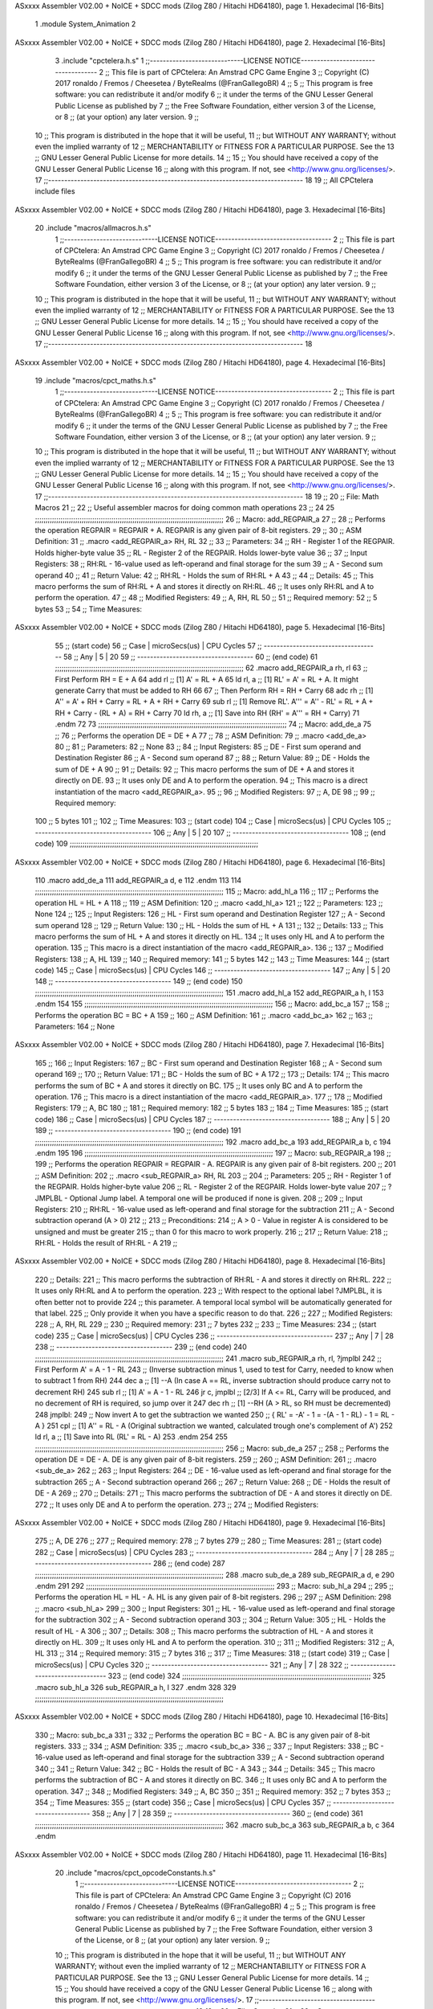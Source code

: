 ASxxxx Assembler V02.00 + NoICE + SDCC mods  (Zilog Z80 / Hitachi HD64180), page 1.
Hexadecimal [16-Bits]



                              1 .module System_Animation
                              2 
ASxxxx Assembler V02.00 + NoICE + SDCC mods  (Zilog Z80 / Hitachi HD64180), page 2.
Hexadecimal [16-Bits]



                              3 .include "cpctelera.h.s"
                              1 ;;-----------------------------LICENSE NOTICE------------------------------------
                              2 ;;  This file is part of CPCtelera: An Amstrad CPC Game Engine
                              3 ;;  Copyright (C) 2017 ronaldo / Fremos / Cheesetea / ByteRealms (@FranGallegoBR)
                              4 ;;
                              5 ;;  This program is free software: you can redistribute it and/or modify
                              6 ;;  it under the terms of the GNU Lesser General Public License as published by
                              7 ;;  the Free Software Foundation, either version 3 of the License, or
                              8 ;;  (at your option) any later version.
                              9 ;;
                             10 ;;  This program is distributed in the hope that it will be useful,
                             11 ;;  but WITHOUT ANY WARRANTY; without even the implied warranty of
                             12 ;;  MERCHANTABILITY or FITNESS FOR A PARTICULAR PURPOSE.  See the
                             13 ;;  GNU Lesser General Public License for more details.
                             14 ;;
                             15 ;;  You should have received a copy of the GNU Lesser General Public License
                             16 ;;  along with this program.  If not, see <http://www.gnu.org/licenses/>.
                             17 ;;-------------------------------------------------------------------------------
                             18 
                             19 ;; All CPCtelera include files
ASxxxx Assembler V02.00 + NoICE + SDCC mods  (Zilog Z80 / Hitachi HD64180), page 3.
Hexadecimal [16-Bits]



                             20 .include "macros/allmacros.h.s"
                              1 ;;-----------------------------LICENSE NOTICE------------------------------------
                              2 ;;  This file is part of CPCtelera: An Amstrad CPC Game Engine
                              3 ;;  Copyright (C) 2017 ronaldo / Fremos / Cheesetea / ByteRealms (@FranGallegoBR)
                              4 ;;
                              5 ;;  This program is free software: you can redistribute it and/or modify
                              6 ;;  it under the terms of the GNU Lesser General Public License as published by
                              7 ;;  the Free Software Foundation, either version 3 of the License, or
                              8 ;;  (at your option) any later version.
                              9 ;;
                             10 ;;  This program is distributed in the hope that it will be useful,
                             11 ;;  but WITHOUT ANY WARRANTY; without even the implied warranty of
                             12 ;;  MERCHANTABILITY or FITNESS FOR A PARTICULAR PURPOSE.  See the
                             13 ;;  GNU Lesser General Public License for more details.
                             14 ;;
                             15 ;;  You should have received a copy of the GNU Lesser General Public License
                             16 ;;  along with this program.  If not, see <http://www.gnu.org/licenses/>.
                             17 ;;-------------------------------------------------------------------------------
                             18 
ASxxxx Assembler V02.00 + NoICE + SDCC mods  (Zilog Z80 / Hitachi HD64180), page 4.
Hexadecimal [16-Bits]



                             19 .include "macros/cpct_maths.h.s"
                              1 ;;-----------------------------LICENSE NOTICE------------------------------------
                              2 ;;  This file is part of CPCtelera: An Amstrad CPC Game Engine 
                              3 ;;  Copyright (C) 2017 ronaldo / Fremos / Cheesetea / ByteRealms (@FranGallegoBR)
                              4 ;;
                              5 ;;  This program is free software: you can redistribute it and/or modify
                              6 ;;  it under the terms of the GNU Lesser General Public License as published by
                              7 ;;  the Free Software Foundation, either version 3 of the License, or
                              8 ;;  (at your option) any later version.
                              9 ;;
                             10 ;;  This program is distributed in the hope that it will be useful,
                             11 ;;  but WITHOUT ANY WARRANTY; without even the implied warranty of
                             12 ;;  MERCHANTABILITY or FITNESS FOR A PARTICULAR PURPOSE.  See the
                             13 ;;  GNU Lesser General Public License for more details.
                             14 ;;
                             15 ;;  You should have received a copy of the GNU Lesser General Public License
                             16 ;;  along with this program.  If not, see <http://www.gnu.org/licenses/>.
                             17 ;;-------------------------------------------------------------------------------
                             18 
                             19 ;;
                             20 ;; File: Math Macros
                             21 ;;
                             22 ;;    Useful assembler macros for doing common math operations
                             23 ;;
                             24 
                             25 ;;;;;;;;;;;;;;;;;;;;;;;;;;;;;;;;;;;;;;;;;;;;;;;;;;;;;;;;;;;;;;;;;;;;;;;;;;;;;;;;;;;;;;;;;
                             26 ;; Macro: add_REGPAIR_a 
                             27 ;;
                             28 ;;    Performs the operation REGPAIR = REGPAIR + A. REGPAIR is any given pair of 8-bit registers.
                             29 ;;
                             30 ;; ASM Definition:
                             31 ;;    .macro <add_REGPAIR_a> RH, RL
                             32 ;;
                             33 ;; Parameters:
                             34 ;;    RH    - Register 1 of the REGPAIR. Holds higher-byte value
                             35 ;;    RL    - Register 2 of the REGPAIR. Holds lower-byte value
                             36 ;; 
                             37 ;; Input Registers: 
                             38 ;;    RH:RL - 16-value used as left-operand and final storage for the sum
                             39 ;;    A     - Second sum operand
                             40 ;;
                             41 ;; Return Value:
                             42 ;;    RH:RL - Holds the sum of RH:RL + A
                             43 ;;
                             44 ;; Details:
                             45 ;;    This macro performs the sum of RH:RL + A and stores it directly on RH:RL.
                             46 ;; It uses only RH:RL and A to perform the operation.
                             47 ;;
                             48 ;; Modified Registers: 
                             49 ;;    A, RH, RL
                             50 ;;
                             51 ;; Required memory:
                             52 ;;    5 bytes
                             53 ;;
                             54 ;; Time Measures:
ASxxxx Assembler V02.00 + NoICE + SDCC mods  (Zilog Z80 / Hitachi HD64180), page 5.
Hexadecimal [16-Bits]



                             55 ;; (start code)
                             56 ;;  Case | microSecs(us) | CPU Cycles
                             57 ;; ------------------------------------
                             58 ;;  Any  |       5       |     20
                             59 ;; ------------------------------------
                             60 ;; (end code)
                             61 ;;;;;;;;;;;;;;;;;;;;;;;;;;;;;;;;;;;;;;;;;;;;;;;;;;;;;;;;;;;;;;;;;;;;;;;;;;;;;;;;;;;;;;;;;
                             62 .macro add_REGPAIR_a rh, rl
                             63    ;; First Perform RH = E + A
                             64    add rl    ;; [1] A' = RL + A 
                             65    ld  rl, a ;; [1] RL' = A' = RL + A. It might generate Carry that must be added to RH
                             66    
                             67    ;; Then Perform RH = RH + Carry 
                             68    adc rh    ;; [1] A'' = A' + RH + Carry = RL + A + RH + Carry
                             69    sub rl    ;; [1] Remove RL'. A''' = A'' - RL' = RL + A + RH + Carry - (RL + A) = RH + Carry
                             70    ld  rh, a ;; [1] Save into RH (RH' = A''' = RH + Carry)
                             71 .endm
                             72 
                             73 ;;;;;;;;;;;;;;;;;;;;;;;;;;;;;;;;;;;;;;;;;;;;;;;;;;;;;;;;;;;;;;;;;;;;;;;;;;;;;;;;;;;;;;;;;
                             74 ;; Macro: add_de_a
                             75 ;;
                             76 ;;    Performs the operation DE = DE + A
                             77 ;;
                             78 ;; ASM Definition:
                             79 ;;    .macro <add_de_a>
                             80 ;;
                             81 ;; Parameters:
                             82 ;;    None
                             83 ;; 
                             84 ;; Input Registers: 
                             85 ;;    DE    - First sum operand and Destination Register
                             86 ;;    A     - Second sum operand
                             87 ;;
                             88 ;; Return Value:
                             89 ;;    DE - Holds the sum of DE + A
                             90 ;;
                             91 ;; Details:
                             92 ;;    This macro performs the sum of DE + A and stores it directly on DE.
                             93 ;; It uses only DE and A to perform the operation.
                             94 ;;    This macro is a direct instantiation of the macro <add_REGPAIR_a>.
                             95 ;;
                             96 ;; Modified Registers: 
                             97 ;;    A, DE
                             98 ;;
                             99 ;; Required memory:
                            100 ;;    5 bytes
                            101 ;;
                            102 ;; Time Measures:
                            103 ;; (start code)
                            104 ;;  Case | microSecs(us) | CPU Cycles
                            105 ;; ------------------------------------
                            106 ;;  Any  |       5       |     20
                            107 ;; ------------------------------------
                            108 ;; (end code)
                            109 ;;;;;;;;;;;;;;;;;;;;;;;;;;;;;;;;;;;;;;;;;;;;;;;;;;;;;;;;;;;;;;;;;;;;;;;;;;;;;;;;;;;;;;;;;
ASxxxx Assembler V02.00 + NoICE + SDCC mods  (Zilog Z80 / Hitachi HD64180), page 6.
Hexadecimal [16-Bits]



                            110 .macro add_de_a
                            111    add_REGPAIR_a  d, e
                            112 .endm
                            113 
                            114 ;;;;;;;;;;;;;;;;;;;;;;;;;;;;;;;;;;;;;;;;;;;;;;;;;;;;;;;;;;;;;;;;;;;;;;;;;;;;;;;;;;;;;;;;;
                            115 ;; Macro: add_hl_a
                            116 ;;
                            117 ;;    Performs the operation HL = HL + A
                            118 ;;
                            119 ;; ASM Definition:
                            120 ;;    .macro <add_hl_a>
                            121 ;;
                            122 ;; Parameters:
                            123 ;;    None
                            124 ;; 
                            125 ;; Input Registers: 
                            126 ;;    HL    - First sum operand and Destination Register
                            127 ;;    A     - Second sum operand
                            128 ;;
                            129 ;; Return Value:
                            130 ;;    HL - Holds the sum of HL + A
                            131 ;;
                            132 ;; Details:
                            133 ;;    This macro performs the sum of HL + A and stores it directly on HL.
                            134 ;; It uses only HL and A to perform the operation.
                            135 ;;    This macro is a direct instantiation of the macro <add_REGPAIR_a>.
                            136 ;;
                            137 ;; Modified Registers: 
                            138 ;;    A, HL
                            139 ;;
                            140 ;; Required memory:
                            141 ;;    5 bytes
                            142 ;;
                            143 ;; Time Measures:
                            144 ;; (start code)
                            145 ;;  Case | microSecs(us) | CPU Cycles
                            146 ;; ------------------------------------
                            147 ;;  Any  |       5       |     20
                            148 ;; ------------------------------------
                            149 ;; (end code)
                            150 ;;;;;;;;;;;;;;;;;;;;;;;;;;;;;;;;;;;;;;;;;;;;;;;;;;;;;;;;;;;;;;;;;;;;;;;;;;;;;;;;;;;;;;;;;
                            151 .macro add_hl_a
                            152    add_REGPAIR_a  h, l
                            153 .endm
                            154 
                            155 ;;;;;;;;;;;;;;;;;;;;;;;;;;;;;;;;;;;;;;;;;;;;;;;;;;;;;;;;;;;;;;;;;;;;;;;;;;;;;;;;;;;;;;;;;
                            156 ;; Macro: add_bc_a
                            157 ;;
                            158 ;;    Performs the operation BC = BC + A
                            159 ;;
                            160 ;; ASM Definition:
                            161 ;;    .macro <add_bc_a>
                            162 ;;
                            163 ;; Parameters:
                            164 ;;    None
ASxxxx Assembler V02.00 + NoICE + SDCC mods  (Zilog Z80 / Hitachi HD64180), page 7.
Hexadecimal [16-Bits]



                            165 ;; 
                            166 ;; Input Registers: 
                            167 ;;    BC    - First sum operand and Destination Register
                            168 ;;    A     - Second sum operand
                            169 ;;
                            170 ;; Return Value:
                            171 ;;    BC - Holds the sum of BC + A
                            172 ;;
                            173 ;; Details:
                            174 ;;    This macro performs the sum of BC + A and stores it directly on BC.
                            175 ;; It uses only BC and A to perform the operation.
                            176 ;;    This macro is a direct instantiation of the macro <add_REGPAIR_a>.
                            177 ;;
                            178 ;; Modified Registers: 
                            179 ;;    A, BC
                            180 ;;
                            181 ;; Required memory:
                            182 ;;    5 bytes
                            183 ;;
                            184 ;; Time Measures:
                            185 ;; (start code)
                            186 ;;  Case | microSecs(us) | CPU Cycles
                            187 ;; ------------------------------------
                            188 ;;  Any  |       5       |     20
                            189 ;; ------------------------------------
                            190 ;; (end code)
                            191 ;;;;;;;;;;;;;;;;;;;;;;;;;;;;;;;;;;;;;;;;;;;;;;;;;;;;;;;;;;;;;;;;;;;;;;;;;;;;;;;;;;;;;;;;;
                            192 .macro add_bc_a
                            193    add_REGPAIR_a  b, c
                            194 .endm
                            195 
                            196 ;;;;;;;;;;;;;;;;;;;;;;;;;;;;;;;;;;;;;;;;;;;;;;;;;;;;;;;;;;;;;;;;;;;;;;;;;;;;;;;;;;;;;;;;;
                            197 ;; Macro: sub_REGPAIR_a 
                            198 ;;
                            199 ;;    Performs the operation REGPAIR = REGPAIR - A. REGPAIR is any given pair of 8-bit registers.
                            200 ;;
                            201 ;; ASM Definition:
                            202 ;;    .macro <sub_REGPAIR_a> RH, RL
                            203 ;;
                            204 ;; Parameters:
                            205 ;;    RH    - Register 1 of the REGPAIR. Holds higher-byte value
                            206 ;;    RL    - Register 2 of the REGPAIR. Holds lower-byte value
                            207 ;;  ?JMPLBL - Optional Jump label. A temporal one will be produced if none is given.
                            208 ;; 
                            209 ;; Input Registers: 
                            210 ;;    RH:RL - 16-value used as left-operand and final storage for the subtraction
                            211 ;;    A     - Second subtraction operand (A > 0)
                            212 ;;
                            213 ;; Preconditions:
                            214 ;;    A > 0 - Value in register A is considered to be unsigned and must be greater
                            215 ;;            than 0 for this macro to work properly.
                            216 ;;
                            217 ;; Return Value:
                            218 ;;    RH:RL - Holds the result of RH:RL - A
                            219 ;;
ASxxxx Assembler V02.00 + NoICE + SDCC mods  (Zilog Z80 / Hitachi HD64180), page 8.
Hexadecimal [16-Bits]



                            220 ;; Details:
                            221 ;;    This macro performs the subtraction of RH:RL - A and stores it directly on RH:RL.
                            222 ;; It uses only RH:RL and A to perform the operation.
                            223 ;;    With respect to the optional label ?JMPLBL, it is often better not to provide 
                            224 ;; this parameter. A temporal local symbol will be automatically generated for that label.
                            225 ;; Only provide it when you have a specific reason to do that.
                            226 ;;
                            227 ;; Modified Registers: 
                            228 ;;    A, RH, RL
                            229 ;;
                            230 ;; Required memory:
                            231 ;;    7 bytes
                            232 ;;
                            233 ;; Time Measures:
                            234 ;; (start code)
                            235 ;;  Case | microSecs(us) | CPU Cycles
                            236 ;; ------------------------------------
                            237 ;;  Any  |       7       |     28
                            238 ;; ------------------------------------
                            239 ;; (end code)
                            240 ;;;;;;;;;;;;;;;;;;;;;;;;;;;;;;;;;;;;;;;;;;;;;;;;;;;;;;;;;;;;;;;;;;;;;;;;;;;;;;;;;;;;;;;;;
                            241 .macro sub_REGPAIR_a rh, rl, ?jmplbl
                            242    ;; First Perform A' = A - 1 - RL 
                            243    ;; (Inverse subtraction minus 1, used  to test for Carry, needed to know when to subtract 1 from RH)
                            244    dec    a          ;; [1] --A (In case A == RL, inverse subtraction should produce carry not to decrement RH)
                            245    sub   rl          ;; [1] A' = A - 1 - RL
                            246    jr     c, jmplbl  ;; [2/3] If A <= RL, Carry will be produced, and no decrement of RH is required, so jump over it
                            247      dec   rh        ;; [1] --RH (A > RL, so RH must be decremented)
                            248 jmplbl:   
                            249    ;; Now invert A to get the subtraction we wanted 
                            250    ;; { RL' = -A' - 1 = -(A - 1 - RL) - 1 = RL - A }
                            251    cpl            ;; [1] A'' = RL - A (Original subtraction we wanted, calculated trough one's complement of A')
                            252    ld    rl, a    ;; [1] Save into RL (RL' = RL - A)
                            253 .endm
                            254 
                            255 ;;;;;;;;;;;;;;;;;;;;;;;;;;;;;;;;;;;;;;;;;;;;;;;;;;;;;;;;;;;;;;;;;;;;;;;;;;;;;;;;;;;;;;;;;
                            256 ;; Macro: sub_de_a 
                            257 ;;
                            258 ;;    Performs the operation DE = DE - A. DE is any given pair of 8-bit registers.
                            259 ;;
                            260 ;; ASM Definition:
                            261 ;;    .macro <sub_de_a>
                            262 ;; 
                            263 ;; Input Registers: 
                            264 ;;    DE - 16-value used as left-operand and final storage for the subtraction
                            265 ;;    A  - Second subtraction operand
                            266 ;;
                            267 ;; Return Value:
                            268 ;;    DE - Holds the result of DE - A
                            269 ;;
                            270 ;; Details:
                            271 ;;    This macro performs the subtraction of DE - A and stores it directly on DE.
                            272 ;; It uses only DE and A to perform the operation.
                            273 ;;
                            274 ;; Modified Registers: 
ASxxxx Assembler V02.00 + NoICE + SDCC mods  (Zilog Z80 / Hitachi HD64180), page 9.
Hexadecimal [16-Bits]



                            275 ;;    A, DE
                            276 ;;
                            277 ;; Required memory:
                            278 ;;    7 bytes
                            279 ;;
                            280 ;; Time Measures:
                            281 ;; (start code)
                            282 ;;  Case | microSecs(us) | CPU Cycles
                            283 ;; ------------------------------------
                            284 ;;  Any  |       7       |     28
                            285 ;; ------------------------------------
                            286 ;; (end code)
                            287 ;;;;;;;;;;;;;;;;;;;;;;;;;;;;;;;;;;;;;;;;;;;;;;;;;;;;;;;;;;;;;;;;;;;;;;;;;;;;;;;;;;;;;;;;;
                            288 .macro sub_de_a
                            289    sub_REGPAIR_a  d, e
                            290 .endm
                            291 
                            292 ;;;;;;;;;;;;;;;;;;;;;;;;;;;;;;;;;;;;;;;;;;;;;;;;;;;;;;;;;;;;;;;;;;;;;;;;;;;;;;;;;;;;;;;;;
                            293 ;; Macro: sub_hl_a 
                            294 ;;
                            295 ;;    Performs the operation HL = HL - A. HL is any given pair of 8-bit registers.
                            296 ;;
                            297 ;; ASM Definition:
                            298 ;;    .macro <sub_hl_a>
                            299 ;; 
                            300 ;; Input Registers: 
                            301 ;;    HL - 16-value used as left-operand and final storage for the subtraction
                            302 ;;    A  - Second subtraction operand
                            303 ;;
                            304 ;; Return Value:
                            305 ;;    HL - Holds the result of HL - A
                            306 ;;
                            307 ;; Details:
                            308 ;;    This macro performs the subtraction of HL - A and stores it directly on HL.
                            309 ;; It uses only HL and A to perform the operation.
                            310 ;;
                            311 ;; Modified Registers: 
                            312 ;;    A, HL
                            313 ;;
                            314 ;; Required memory:
                            315 ;;    7 bytes
                            316 ;;
                            317 ;; Time Measures:
                            318 ;; (start code)
                            319 ;;  Case | microSecs(us) | CPU Cycles
                            320 ;; ------------------------------------
                            321 ;;  Any  |       7       |     28
                            322 ;; ------------------------------------
                            323 ;; (end code)
                            324 ;;;;;;;;;;;;;;;;;;;;;;;;;;;;;;;;;;;;;;;;;;;;;;;;;;;;;;;;;;;;;;;;;;;;;;;;;;;;;;;;;;;;;;;;;
                            325 .macro sub_hl_a
                            326    sub_REGPAIR_a  h, l
                            327 .endm
                            328 
                            329 ;;;;;;;;;;;;;;;;;;;;;;;;;;;;;;;;;;;;;;;;;;;;;;;;;;;;;;;;;;;;;;;;;;;;;;;;;;;;;;;;;;;;;;;;;
ASxxxx Assembler V02.00 + NoICE + SDCC mods  (Zilog Z80 / Hitachi HD64180), page 10.
Hexadecimal [16-Bits]



                            330 ;; Macro: sub_bc_a 
                            331 ;;
                            332 ;;    Performs the operation BC = BC - A. BC is any given pair of 8-bit registers.
                            333 ;;
                            334 ;; ASM Definition:
                            335 ;;    .macro <sub_bc_a>
                            336 ;; 
                            337 ;; Input Registers: 
                            338 ;;    BC - 16-value used as left-operand and final storage for the subtraction
                            339 ;;    A  - Second subtraction operand
                            340 ;;
                            341 ;; Return Value:
                            342 ;;    BC - Holds the result of BC - A
                            343 ;;
                            344 ;; Details:
                            345 ;;    This macro performs the subtraction of BC - A and stores it directly on BC.
                            346 ;; It uses only BC and A to perform the operation.
                            347 ;;
                            348 ;; Modified Registers: 
                            349 ;;    A, BC
                            350 ;;
                            351 ;; Required memory:
                            352 ;;    7 bytes
                            353 ;;
                            354 ;; Time Measures:
                            355 ;; (start code)
                            356 ;;  Case | microSecs(us) | CPU Cycles
                            357 ;; ------------------------------------
                            358 ;;  Any  |       7       |     28
                            359 ;; ------------------------------------
                            360 ;; (end code)
                            361 ;;;;;;;;;;;;;;;;;;;;;;;;;;;;;;;;;;;;;;;;;;;;;;;;;;;;;;;;;;;;;;;;;;;;;;;;;;;;;;;;;;;;;;;;;
                            362 .macro sub_bc_a
                            363    sub_REGPAIR_a  b, c
                            364 .endm
ASxxxx Assembler V02.00 + NoICE + SDCC mods  (Zilog Z80 / Hitachi HD64180), page 11.
Hexadecimal [16-Bits]



                             20 .include "macros/cpct_opcodeConstants.h.s"
                              1 ;;-----------------------------LICENSE NOTICE------------------------------------
                              2 ;;  This file is part of CPCtelera: An Amstrad CPC Game Engine 
                              3 ;;  Copyright (C) 2016 ronaldo / Fremos / Cheesetea / ByteRealms (@FranGallegoBR)
                              4 ;;
                              5 ;;  This program is free software: you can redistribute it and/or modify
                              6 ;;  it under the terms of the GNU Lesser General Public License as published by
                              7 ;;  the Free Software Foundation, either version 3 of the License, or
                              8 ;;  (at your option) any later version.
                              9 ;;
                             10 ;;  This program is distributed in the hope that it will be useful,
                             11 ;;  but WITHOUT ANY WARRANTY; without even the implied warranty of
                             12 ;;  MERCHANTABILITY or FITNESS FOR A PARTICULAR PURPOSE.  See the
                             13 ;;  GNU Lesser General Public License for more details.
                             14 ;;
                             15 ;;  You should have received a copy of the GNU Lesser General Public License
                             16 ;;  along with this program.  If not, see <http://www.gnu.org/licenses/>.
                             17 ;;-------------------------------------------------------------------------------
                             18 
                             19 ;;
                             20 ;; File: Opcodes
                             21 ;;
                             22 ;;    Constant definitions of Z80 opcodes. This will be normally used as data
                             23 ;; for self-modifying code.
                             24 ;;
                             25 
                             26 ;; Constant: opc_JR
                             27 ;;    Opcode for "JR xx" instruction. Requires 1-byte parameter (xx)
                     0018    28 opc_JR   = 0x18
                             29 
                             30 ;; Constant: opc_LD_D
                             31 ;;    Opcode for "LD d, xx" instruction. Requires 1-byte parameter (xx)
                     0016    32 opc_LD_D = 0x16
                             33 
                             34 ;; Constant: opc_EI
                             35 ;;    Opcode for "EI" instruction. 
                     00FB    36 opc_EI = 0xFB
                             37 
                             38 ;; Constant: opc_DI
                             39 ;;    Opcode for "DI" instruction. 
                     00F3    40 opc_DI = 0xF3
ASxxxx Assembler V02.00 + NoICE + SDCC mods  (Zilog Z80 / Hitachi HD64180), page 12.
Hexadecimal [16-Bits]



                             21 .include "macros/cpct_reverseBits.h.s"
                              1 ;;-----------------------------LICENSE NOTICE------------------------------------
                              2 ;;  This file is part of CPCtelera: An Amstrad CPC Game Engine 
                              3 ;;  Copyright (C) 2016 ronaldo / Fremos / Cheesetea / ByteRealms (@FranGallegoBR)
                              4 ;;
                              5 ;;  This program is free software: you can redistribute it and/or modify
                              6 ;;  it under the terms of the GNU Lesser General Public License as published by
                              7 ;;  the Free Software Foundation, either version 3 of the License, or
                              8 ;;  (at your option) any later version.
                              9 ;;
                             10 ;;  This program is distributed in the hope that it will be useful,
                             11 ;;  but WITHOUT ANY WARRANTY; without even the implied warranty of
                             12 ;;  MERCHANTABILITY or FITNESS FOR A PARTICULAR PURPOSE.  See the
                             13 ;;  GNU Lesser General Public License for more details.
                             14 ;;
                             15 ;;  You should have received a copy of the GNU Lesser General Public License
                             16 ;;  along with this program.  If not, see <http://www.gnu.org/licenses/>.
                             17 ;;-------------------------------------------------------------------------------
                             18 
                             19 ;;
                             20 ;; File: Reverse Bits
                             21 ;;
                             22 ;;    Useful macros for bit reversing and selecting in different ways. Only
                             23 ;; valid to be used from assembly language (not from C).
                             24 ;;
                             25 
                             26 ;;;;;;;;;;;;;;;;;;;;;;;;;;;;;;;;;;;;;;;;;;;;;;;;;;;;;;;;;;;;;;;;;;;;;;;;;;;;;;;;;;;;;;;;;
                             27 ;; Macro: cpctm_reverse_and_select_bits_of_A
                             28 ;;
                             29 ;;    Reorders the bits of A and mixes them letting the user select the 
                             30 ;; new order for the bits by using a selection mask.
                             31 ;;
                             32 ;; Parameters:
                             33 ;;    TReg          - An 8-bits register that will be used for intermediate calculations.
                             34 ;; This register may be one of these: B, C, D, E, H, L
                             35 ;;    SelectionMask - An 8-bits mask that will be used to select the bits to get from 
                             36 ;; the reordered bits. It might be an 8-bit register or even (hl).
                             37 ;; 
                             38 ;; Input Registers: 
                             39 ;;    A     - Byte to be reversed
                             40 ;;    TReg  - Should have a copy of A (same exact value)
                             41 ;;
                             42 ;; Return Value:
                             43 ;;    A - Resulting value with bits reversed and selected 
                             44 ;;
                             45 ;; Details:
                             46 ;;    This macro reorders the bits in A and mixes them with the same bits in
                             47 ;; their original order by using a *SelectionMask*. The process is as follows:
                             48 ;;
                             49 ;;    1. Consider the 8 bits of A = TReg = [01234567]
                             50 ;;    2. Reorder the 8 bits of A, producing A2 = [32547610]
                             51 ;;    2. Reorder the bits of TReg, producing TReg2 = [76103254]
                             52 ;;    3. Combines both reorders into final result using a *SelectionMask*. Each 
                             53 ;; 0 bit from the selection mask means "select bit from A2", whereas each 1 bit
                             54 ;; means "select bit from TReg2".
ASxxxx Assembler V02.00 + NoICE + SDCC mods  (Zilog Z80 / Hitachi HD64180), page 13.
Hexadecimal [16-Bits]



                             55 ;;
                             56 ;;    For instance, a selection mask 0b11001100 will produce this result:
                             57 ;;
                             58 ;; (start code)
                             59 ;;       A2 = [ 32 54 76 10 ]
                             60 ;;    TReg2 = [ 76 10 32 54 ]
                             61 ;;  SelMask = [ 11 00 11 00 ] // 1 = TReg2-bits, 0 = A2-bits
                             62 ;;  ---------------------------
                             63 ;;   Result = [ 76 54 32 10 ]
                             64 ;; (end code)
                             65 ;;
                             66 ;;    Therefore, mask 0b11001100 produces the effect of reversing the bits of A
                             67 ;; completely. Other masks will produce different reorders of the bits in A, for
                             68 ;; different requirements or needs.
                             69 ;;
                             70 ;; Modified Registers: 
                             71 ;;    AF, TReg
                             72 ;;
                             73 ;; Required memory:
                             74 ;;    16 bytes
                             75 ;;
                             76 ;; Time Measures:
                             77 ;; (start code)
                             78 ;;  Case | microSecs(us) | CPU Cycles
                             79 ;; ------------------------------------
                             80 ;;  Any  |      16       |     64
                             81 ;; ------------------------------------
                             82 ;; (end code)
                             83 ;;;;;;;;;;;;;;;;;;;;;;;;;;;;;;;;;;;;;;;;;;;;;;;;;;;;;;;;;;;;;;;;;;;;;;;;;;;;;;;;;;;;;;;;;
                             84 .macro cpctm_reverse_and_select_bits_of_A  TReg, SelectionMask
                             85    rlca            ;; [1] | Rotate left twice so that...
                             86    rlca            ;; [1] | ... A=[23456701]
                             87 
                             88    ;; Mix bits of TReg and A so that all bits are in correct relative order
                             89    ;; but displaced from their final desired location
                             90    xor TReg        ;; [1] TReg = [01234567] (original value)
                             91    and #0b01010101 ;; [2]    A = [23456701] (bits rotated twice left)
                             92    xor TReg        ;; [1]   A2 = [03254761] (TReg mixed with A to get bits in order)
                             93    
                             94    ;; Now get bits 54 and 10 in their right location and save them into TReg
                             95    rlca            ;; [1]    A = [ 32 54 76 10 ] (54 and 10 are in their desired place)
                             96    ld TReg, a      ;; [1] TReg = A (Save this bit location into TReg)
                             97    
                             98    ;; Now get bits 76 and 32 in their right location in A
                             99    rrca            ;; [1] | Rotate A right 4 times to...
                            100    rrca            ;; [1] | ... get bits 76 and 32 located at their ...
                            101    rrca            ;; [1] | ... desired location :
                            102    rrca            ;; [1] | ... A = [ 76 10 32 54 ] (76 and 32 are in their desired place)
                            103    
                            104    ;; Finally, mix bits from TReg and A to get all bits reversed and selected
                            105    xor TReg          ;; [1] TReg = [32547610] (Mixed bits with 54 & 10 in their right place)
                            106    and SelectionMask ;; [2]    A = [76103254] (Mixed bits with 76 & 32 in their right place)
                            107    xor TReg          ;; [1]   A2 = [xxxxxxxx] final value: bits of A reversed and selected using *SelectionMask*
                            108 .endm
                            109 
ASxxxx Assembler V02.00 + NoICE + SDCC mods  (Zilog Z80 / Hitachi HD64180), page 14.
Hexadecimal [16-Bits]



                            110 ;;;;;;;;;;;;;;;;;;;;;;;;;;;;;;;;;;;;;;;;;;;;;;;;;;;;;;;;;;;;;;;;;;;;;;;;;;;;;;;;;;;;;;;;;
                            111 ;; Macro: cpctm_reverse_bits_of_A 
                            112 ;; Macro: cpctm_reverse_mode_2_pixels_of_A
                            113 ;;
                            114 ;;    Reverses the 8-bits of A, from [01234567] to [76543210]. This also reverses
                            115 ;; all pixels contained in A when A is in screen pixel format, mode 2.
                            116 ;;
                            117 ;; Parameters:
                            118 ;;    TReg - An 8-bits register that will be used for intermediate calculations.
                            119 ;; This register may be one of these: B, C, D, E, H, L
                            120 ;; 
                            121 ;; Input Registers: 
                            122 ;;    A    - Byte to be reversed
                            123 ;;    TReg - Should have a copy of A (same exact value)
                            124 ;;
                            125 ;; Return Value:
                            126 ;;    A - Resulting value with bits reversed 
                            127 ;;
                            128 ;; Requires:
                            129 ;;   - Uses the macro <cpctm_reverse_and_select_bits_of_A>.
                            130 ;;
                            131 ;; Details:
                            132 ;;    This macro reverses the bits in A. If bits of A = [01234567], the final
                            133 ;; result after processing this macro will be A = [76543210]. Register TReg is
                            134 ;; used for intermediate calculations and its value is destroyed.
                            135 ;;
                            136 ;; Modified Registers: 
                            137 ;;    AF, TReg
                            138 ;;
                            139 ;; Required memory:
                            140 ;;    16 bytes
                            141 ;;
                            142 ;; Time Measures:
                            143 ;; (start code)
                            144 ;;  Case | microSecs(us) | CPU Cycles
                            145 ;; ------------------------------------
                            146 ;;  Any  |      16       |     64
                            147 ;; ------------------------------------
                            148 ;; (end code)
                            149 ;;;;;;;;;;;;;;;;;;;;;;;;;;;;;;;;;;;;;;;;;;;;;;;;;;;;;;;;;;;;;;;;;;;;;;;;;;;;;;;;;;;;;;;;;
                            150 .macro cpctm_reverse_bits_of_A  TReg
                            151    cpctm_reverse_and_select_bits_of_A  TReg, #0b11001100
                            152 .endm
                            153 .macro cpctm_reverse_mode_2_pixels_of_A   TReg
                            154    cpctm_reverse_bits_of_A  TReg
                            155 .endm
                            156 
                            157 ;;;;;;;;;;;;;;;;;;;;;;;;;;;;;;;;;;;;;;;;;;;;;;;;;;;;;;;;;;;;;;;;;;;;;;;;;;;;;;;;;;;;;;;;;
                            158 ;; Macro: cpctm_reverse_mode_1_pixels_of_A
                            159 ;;
                            160 ;;    Reverses the order of pixel values contained in register A, assuming A is 
                            161 ;; in screen pixel format, mode 1.
                            162 ;;
                            163 ;; Parameters:
                            164 ;;    TReg - An 8-bits register that will be used for intermediate calculations.
ASxxxx Assembler V02.00 + NoICE + SDCC mods  (Zilog Z80 / Hitachi HD64180), page 15.
Hexadecimal [16-Bits]



                            165 ;; This register may be one of these: B, C, D, E, H, L
                            166 ;; 
                            167 ;; Input Registers: 
                            168 ;;    A    - Byte with pixel values to be reversed
                            169 ;;    TReg - Should have a copy of A (same exact value)
                            170 ;;
                            171 ;; Return Value:
                            172 ;;    A - Resulting byte with the 4 pixels values reversed in order
                            173 ;;
                            174 ;; Requires:
                            175 ;;   - Uses the macro <cpctm_reverse_and_select_bits_of_A>.
                            176 ;;
                            177 ;; Details:
                            178 ;;    This macro considers that A contains a byte that codifies 4 pixels in 
                            179 ;; screen pixel format, mode 1. It modifies A to reverse the order of its 4 
                            180 ;; contained pixel values left-to-right (1234 -> 4321). With respect to the 
                            181 ;; order of the 8-bits of A, the concrete operations performed is:
                            182 ;; (start code)
                            183 ;;    A = [01234567] == reverse-pixels ==> [32107654] = A2
                            184 ;; (end code)
                            185 ;;    You may want to check <cpct_px2byteM1> to know how bits codify both pixels
                            186 ;; in one single byte for screen pixel format, mode 1.
                            187 ;;
                            188 ;;    *TReg* is an 8-bit register that will be used for intermediate calculations,
                            189 ;; destroying its original value (that should be same as A, at the start).
                            190 ;;
                            191 ;; Modified Registers: 
                            192 ;;    AF, TReg
                            193 ;;
                            194 ;; Required memory:
                            195 ;;    16 bytes
                            196 ;;
                            197 ;; Time Measures:
                            198 ;; (start code)
                            199 ;;  Case | microSecs(us) | CPU Cycles
                            200 ;; ------------------------------------
                            201 ;;  Any  |      16       |     64
                            202 ;; ------------------------------------
                            203 ;; (end code)
                            204 ;;;;;;;;;;;;;;;;;;;;;;;;;;;;;;;;;;;;;;;;;;;;;;;;;;;;;;;;;;;;;;;;;;;;;;;;;;;;;;;;;;;;;;;;;
                            205 .macro cpctm_reverse_mode_1_pixels_of_A  TReg
                            206    cpctm_reverse_and_select_bits_of_A  TReg, #0b00110011
                            207 .endm
                            208 
                            209 ;;;;;;;;;;;;;;;;;;;;;;;;;;;;;;;;;;;;;;;;;;;;;;;;;;;;;;;;;;;;;;;;;;;;;;;;;;;;;;;;;;;;;;;;;
                            210 ;; Macro: cpctm_reverse_mode_0_pixels_of_A
                            211 ;;
                            212 ;;    Reverses the order of pixel values contained in register A, assuming A is 
                            213 ;; in screen pixel format, mode 0.
                            214 ;;
                            215 ;; Parameters:
                            216 ;;    TReg - An 8-bits register that will be used for intermediate calculations.
                            217 ;; This register may be one of these: B, C, D, E, H, L
                            218 ;; 
                            219 ;; Input Registers: 
ASxxxx Assembler V02.00 + NoICE + SDCC mods  (Zilog Z80 / Hitachi HD64180), page 16.
Hexadecimal [16-Bits]



                            220 ;;    A    - Byte with pixel values to be reversed
                            221 ;;    TReg - Should have a copy of A (same exact value)
                            222 ;;
                            223 ;; Return Value:
                            224 ;;    A - Resulting byte with the 2 pixels values reversed in order
                            225 ;;
                            226 ;; Details:
                            227 ;;    This macro considers that A contains a byte that codifies 2 pixels in 
                            228 ;; screen pixel format, mode 0. It modifies A to reverse the order of its 2 
                            229 ;; contained pixel values left-to-right (12 -> 21). With respect to the 
                            230 ;; order of the 8-bits of A, the concrete operation performed is:
                            231 ;; (start code)
                            232 ;;    A = [01234567] == reverse-pixels ==> [10325476] = A2
                            233 ;; (end code)
                            234 ;;    You may want to check <cpct_px2byteM0> to know how bits codify both pixels
                            235 ;; in one single byte for screen pixel format, mode 0.
                            236 ;;
                            237 ;;    *TReg* is an 8-bit register that will be used for intermediate calculations,
                            238 ;; destroying its original value (that should be same as A, at the start).
                            239 ;;
                            240 ;; Modified Registers: 
                            241 ;;    AF, TReg
                            242 ;;
                            243 ;; Required memory:
                            244 ;;    7 bytes
                            245 ;;
                            246 ;; Time Measures:
                            247 ;; (start code)
                            248 ;;  Case | microSecs(us) | CPU Cycles
                            249 ;; ------------------------------------
                            250 ;;  Any  |       7       |     28
                            251 ;; ------------------------------------
                            252 ;; (end code)
                            253 ;;;;;;;;;;;;;;;;;;;;;;;;;;;;;;;;;;;;;;;;;;;;;;;;;;;;;;;;;;;;;;;;;;;;;;;;;;;;;;;;;;;;;;;;;
                            254 .macro cpctm_reverse_mode_0_pixels_of_A  TReg
                            255    rlca            ;; [1] | Rotate A twice to the left to get bits ordered...
                            256    rlca            ;; [1] | ... in the way we need for mixing, A = [23456701]
                            257   
                            258    ;; Mix TReg with A to get pixels reversed by reordering bits
                            259    xor TReg        ;; [1] | TReg = [01234567]
                            260    and #0b01010101 ;; [2] |    A = [23456701]
                            261    xor TReg        ;; [1] |   A2 = [03254761]
                            262    rrca            ;; [1] Rotate right to get pixels reversed A = [10325476]
                            263 .endm
ASxxxx Assembler V02.00 + NoICE + SDCC mods  (Zilog Z80 / Hitachi HD64180), page 17.
Hexadecimal [16-Bits]



                             22 .include "macros/cpct_undocumentedOpcodes.h.s"
                              1 ;;-----------------------------LICENSE NOTICE------------------------------------
                              2 ;;  This file is part of CPCtelera: An Amstrad CPC Game Engine 
                              3 ;;  Copyright (C) 2021 ronaldo / Fremos / Cheesetea / ByteRealms (@FranGallegoBR)
                              4 ;;
                              5 ;;  This program is free software: you can redistribute it and/or modify
                              6 ;;  it under the terms of the GNU Lesser General Public License as published by
                              7 ;;  the Free Software Foundation, either version 3 of the License, or
                              8 ;;  (at your option) any later version.
                              9 ;;
                             10 ;;  This program is distributed in the hope that it will be useful,
                             11 ;;  but WITHOUT ANY WARRANTY; without even the implied warranty of
                             12 ;;  MERCHANTABILITY or FITNESS FOR A PARTICULAR PURPOSE.  See the
                             13 ;;  GNU Lesser General Public License for more details.
                             14 ;;
                             15 ;;  You should have received a copy of the GNU Lesser General Public License
                             16 ;;  along with this program.  If not, see <http://www.gnu.org/licenses/>.
                             17 ;;-------------------------------------------------------------------------------
                             18 
                             19 ;;
                             20 ;; File: Undocumented Opcodes
                             21 ;;
                             22 ;;    Macros to clarify source code when using undocumented opcodes. Only
                             23 ;; valid to be used from assembly language (not from C).
                             24 ;;
                             25 
                             26 ;; Macro: jr__0
                             27 ;;    Opcode for "JR #0" instruction
                             28 ;; 
                             29 .mdelete jr__0
                             30 .macro jr__0
                             31    .DW #0x0018  ;; JR #00 (Normally used as a modifiable jump, as jr 0 is an infinite loop)
                             32 .endm
                             33 
                             34 ;;;;;;;;;;;;;;;;;;;;;;;;;;;;;;;;;;;;;;;;;;;;;;;;;;;;;;;;;;;;;;;;;;;;;;;;;;;;;;;;;;;;;;;;;;,
                             35 ;;;;;;;;;;;;;;;;;;;;;;;;;;;;;;;;;;;;;;;;;;;;;;;;;;;;;;;;;;;;;;;;;;;;;;;;;;;;;;;;;;;;;;;;;;,
                             36 ;; SLL Instructions
                             37 ;;;;;;;;;;;;;;;;;;;;;;;;;;;;;;;;;;;;;;;;;;;;;;;;;;;;;;;;;;;;;;;;;;;;;;;;;;;;;;;;;;;;;;;;;;,
                             38 ;;;;;;;;;;;;;;;;;;;;;;;;;;;;;;;;;;;;;;;;;;;;;;;;;;;;;;;;;;;;;;;;;;;;;;;;;;;;;;;;;;;;;;;;;;,
                             39 
                             40 ;; Macro: sll__b
                             41 ;;    Opcode for "SLL b" instruction
                             42 ;; 
                             43 .mdelete sll__b
                             44 .macro sll__b
                             45    .db #0xCB, #0x30  ;; Opcode for sll b
                             46 .endm
                             47 
                             48 ;; Macro: sll__c
                             49 ;;    Opcode for "SLL c" instruction
                             50 ;; 
                             51 .mdelete sll__c
                             52 .macro sll__c
                             53    .db #0xCB, #0x31  ;; Opcode for sll c
                             54 .endm
ASxxxx Assembler V02.00 + NoICE + SDCC mods  (Zilog Z80 / Hitachi HD64180), page 18.
Hexadecimal [16-Bits]



                             55 
                             56 ;; Macro: sll__d
                             57 ;;    Opcode for "SLL d" instruction
                             58 ;; 
                             59 .mdelete sll__d
                             60 .macro sll__d
                             61    .db #0xCB, #0x32  ;; Opcode for sll d
                             62 .endm
                             63 
                             64 ;; Macro: sll__e
                             65 ;;    Opcode for "SLL e" instruction
                             66 ;; 
                             67 .mdelete sll__e
                             68 .macro sll__e
                             69    .db #0xCB, #0x33  ;; Opcode for sll e
                             70 .endm
                             71 
                             72 ;; Macro: sll__h
                             73 ;;    Opcode for "SLL h" instruction
                             74 ;; 
                             75 .mdelete sll__h
                             76 .macro sll__h
                             77    .db #0xCB, #0x34  ;; Opcode for sll h
                             78 .endm
                             79 
                             80 ;; Macro: sll__l
                             81 ;;    Opcode for "SLL l" instruction
                             82 ;; 
                             83 .mdelete sll__l
                             84 .macro sll__l
                             85    .db #0xCB, #0x35  ;; Opcode for sll l
                             86 .endm
                             87 
                             88 ;; Macro: sll___hl_
                             89 ;;    Opcode for "SLL (hl)" instruction
                             90 ;; 
                             91 .mdelete sll___hl_
                             92 .macro sll___hl_
                             93    .db #0xCB, #0x36  ;; Opcode for sll (hl)
                             94 .endm
                             95 
                             96 ;; Macro: sll__a
                             97 ;;    Opcode for "SLL a" instruction
                             98 ;; 
                             99 .mdelete sll__a
                            100 .macro sll__a
                            101    .db #0xCB, #0x37  ;; Opcode for sll a
                            102 .endm
                            103 
                            104 ;;;;;;;;;;;;;;;;;;;;;;;;;;;;;;;;;;;;;;;;;;;;;;;;;;;;;;;;;;;;;;;;;;;;;;;;;;;;;;;;;;;;;;;;;;,
                            105 ;;;;;;;;;;;;;;;;;;;;;;;;;;;;;;;;;;;;;;;;;;;;;;;;;;;;;;;;;;;;;;;;;;;;;;;;;;;;;;;;;;;;;;;;;;,
                            106 ;; IXL Related Macros
                            107 ;;;;;;;;;;;;;;;;;;;;;;;;;;;;;;;;;;;;;;;;;;;;;;;;;;;;;;;;;;;;;;;;;;;;;;;;;;;;;;;;;;;;;;;;;;,
                            108 ;;;;;;;;;;;;;;;;;;;;;;;;;;;;;;;;;;;;;;;;;;;;;;;;;;;;;;;;;;;;;;;;;;;;;;;;;;;;;;;;;;;;;;;;;;,
                            109 
ASxxxx Assembler V02.00 + NoICE + SDCC mods  (Zilog Z80 / Hitachi HD64180), page 19.
Hexadecimal [16-Bits]



                            110 ;; Macro: ld__ixl    Value
                            111 ;;    Opcode for "LD ixl, Value" instruction
                            112 ;;  
                            113 ;; Parameters:
                            114 ;;    Value - An inmediate 8-bits value that will be loaded into ixl
                            115 ;; 
                            116 .mdelete ld__ixl
                            117 .macro ld__ixl    Value 
                            118    .db #0xDD, #0x2E, Value  ;; Opcode for ld ixl, Value
                            119 .endm
                            120 
                            121 ;; Macro: ld__ixl_a
                            122 ;;    Opcode for "LD ixl, a" instruction
                            123 ;; 
                            124 .mdelete ld__ixl_a
                            125 .macro ld__ixl_a
                            126    .dw #0x6FDD  ;; Opcode for ld ixl, a
                            127 .endm
                            128 
                            129 ;; Macro: ld__ixl_b
                            130 ;;    Opcode for "LD ixl, B" instruction
                            131 ;; 
                            132 .mdelete ld__ixl_b
                            133 .macro ld__ixl_b
                            134    .dw #0x68DD  ;; Opcode for ld ixl, b
                            135 .endm
                            136 
                            137 ;; Macro: ld__ixl_c
                            138 ;;    Opcode for "LD ixl, C" instruction
                            139 ;; 
                            140 .mdelete ld__ixl_c
                            141 .macro ld__ixl_c
                            142    .dw #0x69DD  ;; Opcode for ld ixl, c
                            143 .endm
                            144 
                            145 ;; Macro: ld__ixl_d
                            146 ;;    Opcode for "LD ixl, D" instruction
                            147 ;; 
                            148 .mdelete ld__ixl_d
                            149 .macro ld__ixl_d
                            150    .dw #0x6ADD  ;; Opcode for ld ixl, d
                            151 .endm
                            152 
                            153 ;; Macro: ld__ixl_e
                            154 ;;    Opcode for "LD ixl, E" instruction
                            155 ;; 
                            156 .mdelete ld__ixl_e
                            157 .macro ld__ixl_e
                            158    .dw #0x6BDD  ;; Opcode for ld ixl, e
                            159 .endm
                            160 
                            161 ;; Macro: ld__ixl_ixh
                            162 ;;    Opcode for "LD ixl, IXH" instruction
                            163 ;; 
                            164 .mdelete  ld__ixl_ixh
ASxxxx Assembler V02.00 + NoICE + SDCC mods  (Zilog Z80 / Hitachi HD64180), page 20.
Hexadecimal [16-Bits]



                            165 .macro ld__ixl_ixh
                            166    .dw #0x6CDD  ;; Opcode for ld ixl, ixh
                            167 .endm
                            168 
                            169 ;; Macro: ld__a_ixl
                            170 ;;    Opcode for "LD A, ixl" instruction
                            171 ;; 
                            172 .mdelete ld__a_ixl
                            173 .macro ld__a_ixl
                            174    .dw #0x7DDD  ;; Opcode for ld a, ixl
                            175 .endm
                            176 
                            177 ;; Macro: ld__b_ixl
                            178 ;;    Opcode for "LD B, ixl" instruction
                            179 ;; 
                            180 .mdelete ld__b_ixl
                            181 .macro ld__b_ixl
                            182    .dw #0x45DD  ;; Opcode for ld b, ixl
                            183 .endm
                            184 
                            185 ;; Macro: ld__c_ixl
                            186 ;;    Opcode for "LD c, ixl" instruction
                            187 ;; 
                            188 .mdelete ld__c_ixl
                            189 .macro ld__c_ixl
                            190    .dw #0x4DDD  ;; Opcode for ld c, ixl
                            191 .endm
                            192 
                            193 ;; Macro: ld__d_ixl
                            194 ;;    Opcode for "LD D, ixl" instruction
                            195 ;; 
                            196 .mdelete ld__d_ixl
                            197 .macro ld__d_ixl
                            198    .dw #0x55DD  ;; Opcode for ld d, ixl
                            199 .endm
                            200 
                            201 ;; Macro: ld__e_ixl
                            202 ;;    Opcode for "LD e, ixl" instruction
                            203 ;; 
                            204 .mdelete ld__e_ixl
                            205 .macro ld__e_ixl
                            206    .dw #0x5DDD  ;; Opcode for ld e, ixl
                            207 .endm
                            208 
                            209 ;; Macro: add__ixl
                            210 ;;    Opcode for "Add ixl" instruction
                            211 ;; 
                            212 .mdelete add__ixl
                            213 .macro add__ixl
                            214    .dw #0x85DD  ;; Opcode for add ixl
                            215 .endm
                            216 
                            217 ;; Macro: sub__ixl
                            218 ;;    Opcode for "SUB ixl" instruction
                            219 ;; 
ASxxxx Assembler V02.00 + NoICE + SDCC mods  (Zilog Z80 / Hitachi HD64180), page 21.
Hexadecimal [16-Bits]



                            220 .mdelete sub__ixl
                            221 .macro sub__ixl
                            222    .dw #0x95DD  ;; Opcode for sub ixl
                            223 .endm
                            224 
                            225 ;; Macro: adc__ixl
                            226 ;;    Opcode for "ADC ixl" instruction
                            227 ;; 
                            228 .mdelete adc__ixl
                            229 .macro adc__ixl
                            230    .dw #0x8DDD  ;; Opcode for adc ixl
                            231 .endm
                            232 
                            233 ;; Macro: sbc__ixl
                            234 ;;    Opcode for "SBC ixl" instruction
                            235 ;; 
                            236 .mdelete sbc__ixl
                            237 .macro sbc__ixl
                            238    .dw #0x9DDD  ;; Opcode for sbc ixl
                            239 .endm
                            240 
                            241 ;; Macro: and__ixl
                            242 ;;    Opcode for "AND ixl" instruction
                            243 ;; 
                            244 .mdelete and__ixl
                            245 .macro and__ixl
                            246    .dw #0xA5DD  ;; Opcode for and ixl
                            247 .endm
                            248 
                            249 ;; Macro: or__ixl
                            250 ;;    Opcode for "OR ixl" instruction
                            251 ;; 
                            252 .mdelete or__ixl
                            253 .macro or__ixl
                            254    .dw #0xB5DD  ;; Opcode for or ixl
                            255 .endm
                            256 
                            257 ;; Macro: xor__ixl
                            258 ;;    Opcode for "XOR ixl" instruction
                            259 ;; 
                            260 .mdelete xor__ixl
                            261 .macro xor__ixl
                            262    .dw #0xADDD  ;; Opcode for xor ixl
                            263 .endm
                            264 
                            265 ;; Macro: cp__ixl
                            266 ;;    Opcode for "CP ixl" instruction
                            267 ;; 
                            268 .mdelete cp__ixl
                            269 .macro cp__ixl
                            270    .dw #0xBDDD  ;; Opcode for cp ixl
                            271 .endm
                            272 
                            273 ;; Macro: dec__ixl
                            274 ;;    Opcode for "DEC ixl" instruction
ASxxxx Assembler V02.00 + NoICE + SDCC mods  (Zilog Z80 / Hitachi HD64180), page 22.
Hexadecimal [16-Bits]



                            275 ;; 
                            276 .mdelete dec__ixl
                            277 .macro dec__ixl
                            278    .dw #0x2DDD  ;; Opcode for dec ixl
                            279 .endm
                            280 
                            281 ;; Macro: inc__ixl
                            282 ;;    Opcode for "INC ixl" instruction
                            283 ;; 
                            284 .mdelete inc__ixl
                            285 .macro inc__ixl
                            286    .dw #0x2CDD  ;; Opcode for inc ixl
                            287 .endm
                            288 
                            289 
                            290 ;;;;;;;;;;;;;;;;;;;;;;;;;;;;;;;;;;;;;;;;;;;;;;;;;;;;;;;;;;;;;;;;;;;;;;;;;;;;;;;;;;;;;;;;;;,
                            291 ;;;;;;;;;;;;;;;;;;;;;;;;;;;;;;;;;;;;;;;;;;;;;;;;;;;;;;;;;;;;;;;;;;;;;;;;;;;;;;;;;;;;;;;;;;,
                            292 ;; IXH Related Macros
                            293 ;;;;;;;;;;;;;;;;;;;;;;;;;;;;;;;;;;;;;;;;;;;;;;;;;;;;;;;;;;;;;;;;;;;;;;;;;;;;;;;;;;;;;;;;;;,
                            294 ;;;;;;;;;;;;;;;;;;;;;;;;;;;;;;;;;;;;;;;;;;;;;;;;;;;;;;;;;;;;;;;;;;;;;;;;;;;;;;;;;;;;;;;;;;,
                            295 
                            296 ;; Macro: ld__ixh    Value
                            297 ;;    Opcode for "LD IXH, Value" instruction
                            298 ;;  
                            299 ;; Parameters:
                            300 ;;    Value - An inmediate 8-bits value that will be loaded into IXH
                            301 ;; 
                            302 .mdelete  ld__ixh
                            303 .macro ld__ixh    Value 
                            304    .db #0xDD, #0x26, Value  ;; Opcode for ld ixh, Value
                            305 .endm
                            306 
                            307 ;; Macro: ld__ixh_a
                            308 ;;    Opcode for "LD IXH, a" instruction
                            309 ;; 
                            310 .mdelete ld__ixh_a
                            311 .macro ld__ixh_a
                            312    .dw #0x67DD  ;; Opcode for ld ixh, a
                            313 .endm
                            314 
                            315 ;; Macro: ld__ixh_b
                            316 ;;    Opcode for "LD IXH, B" instruction
                            317 ;; 
                            318 .mdelete ld__ixh_b
                            319 .macro ld__ixh_b
                            320    .dw #0x60DD  ;; Opcode for ld ixh, b
                            321 .endm
                            322 
                            323 ;; Macro: ld__ixh_c
                            324 ;;    Opcode for "LD IXH, C" instruction
                            325 ;; 
                            326 .mdelete ld__ixh_c
                            327 .macro ld__ixh_c
                            328    .dw #0x61DD  ;; Opcode for ld ixh, c
                            329 .endm
ASxxxx Assembler V02.00 + NoICE + SDCC mods  (Zilog Z80 / Hitachi HD64180), page 23.
Hexadecimal [16-Bits]



                            330 
                            331 ;; Macro: ld__ixh_d
                            332 ;;    Opcode for "LD IXH, D" instruction
                            333 ;; 
                            334 .mdelete ld__ixh_d
                            335 .macro ld__ixh_d
                            336    .dw #0x62DD  ;; Opcode for ld ixh, d
                            337 .endm
                            338 
                            339 ;; Macro: ld__ixh_e
                            340 ;;    Opcode for "LD IXH, E" instruction
                            341 ;; 
                            342 .mdelete ld__ixh_e
                            343 .macro ld__ixh_e
                            344    .dw #0x63DD  ;; Opcode for ld ixh, e
                            345 .endm
                            346 
                            347 ;; Macro: ld__ixh_ixl
                            348 ;;    Opcode for "LD IXH, IXL" instruction
                            349 ;; 
                            350 .mdelete ld__ixh_ixl
                            351 .macro ld__ixh_ixl
                            352    .dw #0x65DD  ;; Opcode for ld ixh, ixl
                            353 .endm
                            354 
                            355 ;; Macro: ld__a_ixh
                            356 ;;    Opcode for "LD A, IXH" instruction
                            357 ;; 
                            358 .mdelete ld__a_ixh
                            359 .macro ld__a_ixh
                            360    .dw #0x7CDD  ;; Opcode for ld a, ixh
                            361 .endm
                            362 
                            363 ;; Macro: ld__b_ixh
                            364 ;;    Opcode for "LD B, IXH" instruction
                            365 ;; 
                            366 .mdelete ld__b_ixh
                            367 .macro ld__b_ixh
                            368    .dw #0x44DD  ;; Opcode for ld b, ixh
                            369 .endm
                            370 
                            371 ;; Macro: ld__c_ixh
                            372 ;;    Opcode for "LD c, IXH" instruction
                            373 ;; 
                            374 .mdelete ld__c_ixh
                            375 .macro ld__c_ixh
                            376    .dw #0x4CDD  ;; Opcode for ld c, ixh
                            377 .endm
                            378 
                            379 ;; Macro: ld__d_ixh
                            380 ;;    Opcode for "LD D, IXH" instruction
                            381 ;; 
                            382 .mdelete ld__d_ixh
                            383 .macro ld__d_ixh
                            384    .dw #0x54DD  ;; Opcode for ld d, ixh
ASxxxx Assembler V02.00 + NoICE + SDCC mods  (Zilog Z80 / Hitachi HD64180), page 24.
Hexadecimal [16-Bits]



                            385 .endm
                            386 
                            387 ;; Macro: ld__e_ixh
                            388 ;;    Opcode for "LD e, IXH" instruction
                            389 ;; 
                            390 .mdelete ld__e_ixh
                            391 .macro ld__e_ixh
                            392    .dw #0x5CDD  ;; Opcode for ld e, ixh
                            393 .endm
                            394 
                            395 ;; Macro: add__ixh
                            396 ;;    Opcode for "ADD IXH" instruction
                            397 ;; 
                            398 .mdelete add__ixh
                            399 .macro add__ixh
                            400    .dw #0x84DD  ;; Opcode for add ixh
                            401 .endm
                            402 
                            403 ;; Macro: sub__ixh
                            404 ;;    Opcode for "SUB IXH" instruction
                            405 ;; 
                            406 .mdelete sub__ixh
                            407 .macro sub__ixh
                            408    .dw #0x94DD  ;; Opcode for sub ixh
                            409 .endm
                            410 
                            411 ;; Macro: adc__ixh
                            412 ;;    Opcode for "ADC IXH" instruction
                            413 ;; 
                            414 .mdelete adc__ixh
                            415 .macro adc__ixh
                            416    .dw #0x8CDD  ;; Opcode for adc ixh
                            417 .endm
                            418 
                            419 ;; Macro: sbc__ixh
                            420 ;;    Opcode for "SBC IXH" instruction
                            421 ;; 
                            422 .mdelete sbc__ixh
                            423 .macro sbc__ixh
                            424    .dw #0x9CDD  ;; Opcode for sbc ixh
                            425 .endm
                            426 
                            427 ;; Macro: and__ixh
                            428 ;;    Opcode for "AND IXH" instruction
                            429 ;; 
                            430 .mdelete and__ixh
                            431 .macro and__ixh
                            432    .dw #0xA4DD  ;; Opcode for and ixh
                            433 .endm
                            434 
                            435 ;; Macro: or__ixh
                            436 ;;    Opcode for "OR IXH" instruction
                            437 ;; 
                            438 .mdelete or__ixh
                            439 .macro or__ixh
ASxxxx Assembler V02.00 + NoICE + SDCC mods  (Zilog Z80 / Hitachi HD64180), page 25.
Hexadecimal [16-Bits]



                            440    .dw #0xB4DD  ;; Opcode for or ixh
                            441 .endm
                            442 
                            443 ;; Macro: xor__ixh
                            444 ;;    Opcode for "XOR IXH" instruction
                            445 ;; 
                            446 .mdelete xor__ixh
                            447 .macro xor__ixh
                            448    .dw #0xACDD  ;; Opcode for xor ixh
                            449 .endm
                            450 
                            451 ;; Macro: cp__ixh
                            452 ;;    Opcode for "CP IXH" instruction
                            453 ;; 
                            454 .mdelete cp__ixh
                            455 .macro cp__ixh
                            456    .dw #0xBCDD  ;; Opcode for cp ixh
                            457 .endm
                            458 
                            459 ;; Macro: dec__ixh
                            460 ;;    Opcode for "DEC IXH" instruction
                            461 ;; 
                            462 .mdelete dec__ixh
                            463 .macro dec__ixh
                            464    .dw #0x25DD  ;; Opcode for dec ixh
                            465 .endm
                            466 
                            467 ;; Macro: inc__ixh
                            468 ;;    Opcode for "INC IXH" instruction
                            469 ;; 
                            470 .mdelete inc__ixh
                            471 .macro inc__ixh
                            472    .dw #0x24DD  ;; Opcode for inc ixh
                            473 .endm
                            474 
                            475 ;;;;;;;;;;;;;;;;;;;;;;;;;;;;;;;;;;;;;;;;;;;;;;;;;;;;;;;;;;;;;;;;;;;;;;;;;;;;;;;;;;;;;;;;;;,
                            476 ;;;;;;;;;;;;;;;;;;;;;;;;;;;;;;;;;;;;;;;;;;;;;;;;;;;;;;;;;;;;;;;;;;;;;;;;;;;;;;;;;;;;;;;;;;,
                            477 ;; IYL Related Macros
                            478 ;;;;;;;;;;;;;;;;;;;;;;;;;;;;;;;;;;;;;;;;;;;;;;;;;;;;;;;;;;;;;;;;;;;;;;;;;;;;;;;;;;;;;;;;;;,
                            479 ;;;;;;;;;;;;;;;;;;;;;;;;;;;;;;;;;;;;;;;;;;;;;;;;;;;;;;;;;;;;;;;;;;;;;;;;;;;;;;;;;;;;;;;;;;,
                            480 
                            481 ;; Macro: ld__iyl    Value
                            482 ;;    Opcode for "LD iyl, Value" instruction
                            483 ;;  
                            484 ;; Parameters:
                            485 ;;    Value - An inmediate 8-bits value that will be loaded into iyl
                            486 ;; 
                            487 .mdelete  ld__iyl
                            488 .macro ld__iyl    Value 
                            489    .db #0xFD, #0x2E, Value  ;; Opcode for ld iyl, Value
                            490 .endm
                            491 
                            492 ;; Macro: ld__iyl_a
                            493 ;;    Opcode for "LD iyl, a" instruction
                            494 ;; 
ASxxxx Assembler V02.00 + NoICE + SDCC mods  (Zilog Z80 / Hitachi HD64180), page 26.
Hexadecimal [16-Bits]



                            495 .mdelete ld__iyl_a
                            496 .macro ld__iyl_a
                            497    .dw #0x6FFD  ;; Opcode for ld iyl, a
                            498 .endm
                            499 
                            500 ;; Macro: ld__iyl_b
                            501 ;;    Opcode for "LD iyl, B" instruction
                            502 ;; 
                            503 .mdelete ld__iyl_b
                            504 .macro ld__iyl_b
                            505    .dw #0x68FD  ;; Opcode for ld iyl, b
                            506 .endm
                            507 
                            508 ;; Macro: ld__iyl_c
                            509 ;;    Opcode for "LD iyl, C" instruction
                            510 ;; 
                            511 .mdelete ld__iyl_c
                            512 .macro ld__iyl_c
                            513    .dw #0x69FD  ;; Opcode for ld iyl, c
                            514 .endm
                            515 
                            516 ;; Macro: ld__iyl_d
                            517 ;;    Opcode for "LD iyl, D" instruction
                            518 ;; 
                            519 .mdelete ld__iyl_d
                            520 .macro ld__iyl_d
                            521    .dw #0x6AFD  ;; Opcode for ld iyl, d
                            522 .endm
                            523 
                            524 ;; Macro: ld__iyl_e
                            525 ;;    Opcode for "LD iyl, E" instruction
                            526 ;; 
                            527 .mdelete ld__iyl_e
                            528 .macro ld__iyl_e
                            529    .dw #0x6BFD  ;; Opcode for ld iyl, e
                            530 .endm
                            531 
                            532 ;; Macro: ld__iyl_iyh
                            533 ;;    Opcode for "LD iyl, IXL" instruction
                            534 ;; 
                            535 .mdelete  ld__iyl_iyh
                            536 .macro ld__iyl_iyh
                            537    .dw #0x6CFD  ;; Opcode for ld iyl, ixl
                            538 .endm
                            539 
                            540 ;; Macro: ld__a_iyl
                            541 ;;    Opcode for "LD A, iyl" instruction
                            542 ;; 
                            543 .mdelete ld__a_iyl
                            544 .macro ld__a_iyl
                            545    .dw #0x7DFD  ;; Opcode for ld a, iyl
                            546 .endm
                            547 
                            548 ;; Macro: ld__b_iyl
                            549 ;;    Opcode for "LD B, iyl" instruction
ASxxxx Assembler V02.00 + NoICE + SDCC mods  (Zilog Z80 / Hitachi HD64180), page 27.
Hexadecimal [16-Bits]



                            550 ;; 
                            551 .mdelete ld__b_iyl
                            552 .macro ld__b_iyl
                            553    .dw #0x45FD  ;; Opcode for ld b, iyl
                            554 .endm
                            555 
                            556 ;; Macro: ld__c_iyl
                            557 ;;    Opcode for "LD c, iyl" instruction
                            558 ;; 
                            559 .mdelete ld__c_iyl
                            560 .macro ld__c_iyl
                            561    .dw #0x4DFD  ;; Opcode for ld c, iyl
                            562 .endm
                            563 
                            564 ;; Macro: ld__d_iyl
                            565 ;;    Opcode for "LD D, iyl" instruction
                            566 ;; 
                            567 .mdelete ld__d_iyl
                            568 .macro ld__d_iyl
                            569    .dw #0x55FD  ;; Opcode for ld d, iyl
                            570 .endm
                            571 
                            572 ;; Macro: ld__e_iyl
                            573 ;;    Opcode for "LD e, iyl" instruction
                            574 ;; 
                            575 .mdelete ld__e_iyl
                            576 .macro ld__e_iyl
                            577    .dw #0x5DFD  ;; Opcode for ld e, iyl
                            578 .endm
                            579 
                            580 ;; Macro: add__iyl
                            581 ;;    Opcode for "Add iyl" instruction
                            582 ;; 
                            583 .mdelete add__iyl
                            584 .macro add__iyl
                            585    .dw #0x85FD  ;; Opcode for add iyl
                            586 .endm
                            587 
                            588 ;; Macro: sub__iyl
                            589 ;;    Opcode for "SUB iyl" instruction
                            590 ;; 
                            591 .mdelete sub__iyl
                            592 .macro sub__iyl
                            593    .dw #0x95FD  ;; Opcode for sub iyl
                            594 .endm
                            595 
                            596 ;; Macro: adc__iyl
                            597 ;;    Opcode for "ADC iyl" instruction
                            598 ;; 
                            599 .mdelete adc__iyl
                            600 .macro adc__iyl
                            601    .dw #0x8DFD  ;; Opcode for adc iyl
                            602 .endm
                            603 
                            604 ;; Macro: sbc__iyl
ASxxxx Assembler V02.00 + NoICE + SDCC mods  (Zilog Z80 / Hitachi HD64180), page 28.
Hexadecimal [16-Bits]



                            605 ;;    Opcode for "SBC iyl" instruction
                            606 ;; 
                            607 .mdelete sbc__iyl
                            608 .macro sbc__iyl
                            609    .dw #0x9DFD  ;; Opcode for sbc iyl
                            610 .endm
                            611 
                            612 ;; Macro: and__iyl
                            613 ;;    Opcode for "AND iyl" instruction
                            614 ;; 
                            615 .mdelete and__iyl
                            616 .macro and__iyl
                            617    .dw #0xA5FD  ;; Opcode for and iyl
                            618 .endm
                            619 
                            620 ;; Macro: or__iyl
                            621 ;;    Opcode for "OR iyl" instruction
                            622 ;; 
                            623 .mdelete or__iyl
                            624 .macro or__iyl
                            625    .dw #0xB5FD  ;; Opcode for or iyl
                            626 .endm
                            627 
                            628 ;; Macro: xor__iyl
                            629 ;;    Opcode for "XOR iyl" instruction
                            630 ;; 
                            631 .mdelete xor__iyl
                            632 .macro xor__iyl
                            633    .dw #0xADFD  ;; Opcode for xor iyl
                            634 .endm
                            635 
                            636 ;; Macro: cp__iyl
                            637 ;;    Opcode for "CP iyl" instruction
                            638 ;; 
                            639 .mdelete cp__iyl
                            640 .macro cp__iyl
                            641    .dw #0xBDFD  ;; Opcode for cp iyl
                            642 .endm
                            643 
                            644 ;; Macro: dec__iyl
                            645 ;;    Opcode for "DEC iyl" instruction
                            646 ;; 
                            647 .mdelete dec__iyl
                            648 .macro dec__iyl
                            649    .dw #0x2DFD  ;; Opcode for dec iyl
                            650 .endm
                            651 
                            652 ;; Macro: inc__iyl
                            653 ;;    Opcode for "INC iyl" instruction
                            654 ;; 
                            655 .mdelete inc__iyl
                            656 .macro inc__iyl
                            657    .dw #0x2CFD  ;; Opcode for inc iyl
                            658 .endm
                            659 
ASxxxx Assembler V02.00 + NoICE + SDCC mods  (Zilog Z80 / Hitachi HD64180), page 29.
Hexadecimal [16-Bits]



                            660 ;;;;;;;;;;;;;;;;;;;;;;;;;;;;;;;;;;;;;;;;;;;;;;;;;;;;;;;;;;;;;;;;;;;;;;;;;;;;;;;;;;;;;;;;;;,
                            661 ;;;;;;;;;;;;;;;;;;;;;;;;;;;;;;;;;;;;;;;;;;;;;;;;;;;;;;;;;;;;;;;;;;;;;;;;;;;;;;;;;;;;;;;;;;,
                            662 ;; IYH Related Macros
                            663 ;;;;;;;;;;;;;;;;;;;;;;;;;;;;;;;;;;;;;;;;;;;;;;;;;;;;;;;;;;;;;;;;;;;;;;;;;;;;;;;;;;;;;;;;;;,
                            664 ;;;;;;;;;;;;;;;;;;;;;;;;;;;;;;;;;;;;;;;;;;;;;;;;;;;;;;;;;;;;;;;;;;;;;;;;;;;;;;;;;;;;;;;;;;,
                            665 
                            666 ;; Macro: ld__iyh    Value
                            667 ;;    Opcode for "LD iyh, Value" instruction
                            668 ;;  
                            669 ;; Parameters:
                            670 ;;    Value - An inmediate 8-bits value that will be loaded into iyh
                            671 ;; 
                            672 .mdelete  ld__iyh
                            673 .macro ld__iyh    Value 
                            674    .db #0xFD, #0x26, Value  ;; Opcode for ld iyh, Value
                            675 .endm
                            676 
                            677 ;; Macro: ld__iyh_a
                            678 ;;    Opcode for "LD iyh, a" instruction
                            679 ;; 
                            680 .mdelete ld__iyh_a
                            681 .macro ld__iyh_a
                            682    .dw #0x67FD  ;; Opcode for ld iyh, a
                            683 .endm
                            684 
                            685 ;; Macro: ld__iyh_b
                            686 ;;    Opcode for "LD iyh, B" instruction
                            687 ;; 
                            688 .mdelete ld__iyh_b
                            689 .macro ld__iyh_b
                            690    .dw #0x60FD  ;; Opcode for ld iyh, b
                            691 .endm
                            692 
                            693 ;; Macro: ld__iyh_c
                            694 ;;    Opcode for "LD iyh, C" instruction
                            695 ;; 
                            696 .mdelete ld__iyh_c
                            697 .macro ld__iyh_c
                            698    .dw #0x61FD  ;; Opcode for ld iyh, c
                            699 .endm
                            700 
                            701 ;; Macro: ld__iyh_d
                            702 ;;    Opcode for "LD iyh, D" instruction
                            703 ;; 
                            704 .mdelete ld__iyh_d
                            705 .macro ld__iyh_d
                            706    .dw #0x62FD  ;; Opcode for ld iyh, d
                            707 .endm
                            708 
                            709 ;; Macro: ld__iyh_e
                            710 ;;    Opcode for "LD iyh, E" instruction
                            711 ;; 
                            712 .mdelete ld__iyh_e
                            713 .macro ld__iyh_e
                            714    .dw #0x63FD  ;; Opcode for ld iyh, e
ASxxxx Assembler V02.00 + NoICE + SDCC mods  (Zilog Z80 / Hitachi HD64180), page 30.
Hexadecimal [16-Bits]



                            715 .endm
                            716 
                            717 ;; Macro: ld__iyh_iyl
                            718 ;;    Opcode for "LD iyh, IyL" instruction
                            719 ;; 
                            720 .mdelete  ld__iyh_iyl
                            721 .macro ld__iyh_iyl
                            722    .dw #0x65FD  ;; Opcode for ld iyh, iyl
                            723 .endm
                            724 
                            725 ;; Macro: ld__a_iyh
                            726 ;;    Opcode for "LD A, iyh" instruction
                            727 ;; 
                            728 .mdelete ld__a_iyh
                            729 .macro ld__a_iyh
                            730    .dw #0x7CFD  ;; Opcode for ld a, iyh
                            731 .endm
                            732 
                            733 ;; Macro: ld__b_iyh
                            734 ;;    Opcode for "LD B, iyh" instruction
                            735 ;; 
                            736 .mdelete ld__b_iyh
                            737 .macro ld__b_iyh
                            738    .dw #0x44FD  ;; Opcode for ld b, iyh
                            739 .endm
                            740 
                            741 ;; Macro: ld__c_iyh
                            742 ;;    Opcode for "LD c, iyh" instruction
                            743 ;; 
                            744 .mdelete ld__c_iyh
                            745 .macro ld__c_iyh
                            746    .dw #0x4CFD  ;; Opcode for ld c, iyh
                            747 .endm
                            748 
                            749 ;; Macro: ld__d_iyh
                            750 ;;    Opcode for "LD D, iyh" instruction
                            751 ;; 
                            752 .mdelete ld__d_iyh
                            753 .macro ld__d_iyh
                            754    .dw #0x54FD  ;; Opcode for ld d, iyh
                            755 .endm
                            756 
                            757 ;; Macro: ld__e_iyh
                            758 ;;    Opcode for "LD e, iyh" instruction
                            759 ;; 
                            760 .mdelete ld__e_iyh
                            761 .macro ld__e_iyh
                            762    .dw #0x5CFD  ;; Opcode for ld e, iyh
                            763 .endm
                            764 
                            765 ;; Macro: add__iyh
                            766 ;;    Opcode for "Add iyh" instruction
                            767 ;; 
                            768 .mdelete add__iyh
                            769 .macro add__iyh
ASxxxx Assembler V02.00 + NoICE + SDCC mods  (Zilog Z80 / Hitachi HD64180), page 31.
Hexadecimal [16-Bits]



                            770    .dw #0x84FD  ;; Opcode for add iyh
                            771 .endm
                            772 
                            773 ;; Macro: sub__iyh
                            774 ;;    Opcode for "SUB iyh" instruction
                            775 ;; 
                            776 .mdelete sub__iyh
                            777 .macro sub__iyh
                            778    .dw #0x94FD  ;; Opcode for sub iyh
                            779 .endm
                            780 
                            781 ;; Macro: adc__iyh
                            782 ;;    Opcode for "ADC iyh" instruction
                            783 ;; 
                            784 .mdelete adc__iyh
                            785 .macro adc__iyh
                            786    .dw #0x8CFD  ;; Opcode for adc iyh
                            787 .endm
                            788 
                            789 ;; Macro: sbc__iyh
                            790 ;;    Opcode for "SBC iyh" instruction
                            791 ;; 
                            792 .mdelete sbc__iyh
                            793 .macro sbc__iyh
                            794    .dw #0x9CFD  ;; Opcode for sbc iyh
                            795 .endm
                            796 
                            797 ;; Macro: and__iyh
                            798 ;;    Opcode for "AND iyh" instruction
                            799 ;; 
                            800 .mdelete and__iyh
                            801 .macro and__iyh
                            802    .dw #0xA4FD  ;; Opcode for and iyh
                            803 .endm
                            804 
                            805 ;; Macro: or__iyh
                            806 ;;    Opcode for "OR iyh" instruction
                            807 ;; 
                            808 .mdelete or__iyh
                            809 .macro or__iyh
                            810    .dw #0xB4FD  ;; Opcode for or iyh
                            811 .endm
                            812 
                            813 ;; Macro: xor__iyh
                            814 ;;    Opcode for "XOR iyh" instruction
                            815 ;; 
                            816 .mdelete xor__iyh
                            817 .macro xor__iyh
                            818    .dw #0xACFD  ;; Opcode for xor iyh
                            819 .endm
                            820 
                            821 ;; Macro: cp__iyh
                            822 ;;    Opcode for "CP iyh" instruction
                            823 ;; 
                            824 .mdelete cp__iyh
ASxxxx Assembler V02.00 + NoICE + SDCC mods  (Zilog Z80 / Hitachi HD64180), page 32.
Hexadecimal [16-Bits]



                            825 .macro cp__iyh
                            826    .dw #0xBCFD  ;; Opcode for cp iyh
                            827 .endm
                            828 
                            829 ;; Macro: dec__iyh
                            830 ;;    Opcode for "DEC iyh" instruction
                            831 ;; 
                            832 .mdelete dec__iyh
                            833 .macro dec__iyh
                            834    .dw #0x25FD  ;; Opcode for dec iyh
                            835 .endm
                            836 
                            837 ;; Macro: inc__iyh
                            838 ;;    Opcode for "INC iyh" instruction
                            839 ;; 
                            840 .mdelete inc__iyh
                            841 .macro inc__iyh
                            842    .dw #0x24FD  ;; Opcode for inc iyh
                            843 .endm
ASxxxx Assembler V02.00 + NoICE + SDCC mods  (Zilog Z80 / Hitachi HD64180), page 33.
Hexadecimal [16-Bits]



                             23 .include "macros/cpct_combinedOperations.h.s"
                              1 ;;-----------------------------LICENSE NOTICE------------------------------------
                              2 ;;  This file is part of CPCtelera: An Amstrad CPC Game Engine 
                              3 ;;  Copyright (C) 2021 ronaldo / Fremos / Cheesetea / ByteRealms (@FranGallegoBR)
                              4 ;;
                              5 ;;  This program is free software: you can redistribute it and/or modify
                              6 ;;  it under the terms of the GNU Lesser General Public License as published by
                              7 ;;  the Free Software Foundation, either version 3 of the License, or
                              8 ;;  (at your option) any later version.
                              9 ;;
                             10 ;;  This program is distributed in the hope that it will be useful,
                             11 ;;  but WITHOUT ANY WARRANTY; without even the implied warranty of
                             12 ;;  MERCHANTABILITY or FITNESS FOR A PARTICULAR PURPOSE.  See the
                             13 ;;  GNU Lesser General Public License for more details.
                             14 ;;
                             15 ;;  You should have received a copy of the GNU Lesser General Public License
                             16 ;;  along with this program.  If not, see <http://www.gnu.org/licenses/>.
                             17 ;;-------------------------------------------------------------------------------
                             18 
                             19 ;;
                             20 ;; File: Combined operations
                             21 ;;
                             22 ;;    Macros to clarify source code that combine several operations in one macro.
                             23 ;; For instance, macros to copy HL to DE or IX to DE, that require 2 or more 
                             24 ;; instructions but are commonly used.
                             25 ;;
ASxxxx Assembler V02.00 + NoICE + SDCC mods  (Zilog Z80 / Hitachi HD64180), page 34.
Hexadecimal [16-Bits]



                             26 .include "macros/cpct_undocumentedOpcodes.h.s"
                              1 ;;-----------------------------LICENSE NOTICE------------------------------------
                              2 ;;  This file is part of CPCtelera: An Amstrad CPC Game Engine 
                              3 ;;  Copyright (C) 2021 ronaldo / Fremos / Cheesetea / ByteRealms (@FranGallegoBR)
                              4 ;;
                              5 ;;  This program is free software: you can redistribute it and/or modify
                              6 ;;  it under the terms of the GNU Lesser General Public License as published by
                              7 ;;  the Free Software Foundation, either version 3 of the License, or
                              8 ;;  (at your option) any later version.
                              9 ;;
                             10 ;;  This program is distributed in the hope that it will be useful,
                             11 ;;  but WITHOUT ANY WARRANTY; without even the implied warranty of
                             12 ;;  MERCHANTABILITY or FITNESS FOR A PARTICULAR PURPOSE.  See the
                             13 ;;  GNU Lesser General Public License for more details.
                             14 ;;
                             15 ;;  You should have received a copy of the GNU Lesser General Public License
                             16 ;;  along with this program.  If not, see <http://www.gnu.org/licenses/>.
                             17 ;;-------------------------------------------------------------------------------
                             18 
                             19 ;;
                             20 ;; File: Undocumented Opcodes
                             21 ;;
                             22 ;;    Macros to clarify source code when using undocumented opcodes. Only
                             23 ;; valid to be used from assembly language (not from C).
                             24 ;;
                             25 
                             26 ;; Macro: jr__0
                             27 ;;    Opcode for "JR #0" instruction
                             28 ;; 
                             29 .mdelete jr__0
                             30 .macro jr__0
                             31    .DW #0x0018  ;; JR #00 (Normally used as a modifiable jump, as jr 0 is an infinite loop)
                             32 .endm
                             33 
                             34 ;;;;;;;;;;;;;;;;;;;;;;;;;;;;;;;;;;;;;;;;;;;;;;;;;;;;;;;;;;;;;;;;;;;;;;;;;;;;;;;;;;;;;;;;;;,
                             35 ;;;;;;;;;;;;;;;;;;;;;;;;;;;;;;;;;;;;;;;;;;;;;;;;;;;;;;;;;;;;;;;;;;;;;;;;;;;;;;;;;;;;;;;;;;,
                             36 ;; SLL Instructions
                             37 ;;;;;;;;;;;;;;;;;;;;;;;;;;;;;;;;;;;;;;;;;;;;;;;;;;;;;;;;;;;;;;;;;;;;;;;;;;;;;;;;;;;;;;;;;;,
                             38 ;;;;;;;;;;;;;;;;;;;;;;;;;;;;;;;;;;;;;;;;;;;;;;;;;;;;;;;;;;;;;;;;;;;;;;;;;;;;;;;;;;;;;;;;;;,
                             39 
                             40 ;; Macro: sll__b
                             41 ;;    Opcode for "SLL b" instruction
                             42 ;; 
                             43 .mdelete sll__b
                             44 .macro sll__b
                             45    .db #0xCB, #0x30  ;; Opcode for sll b
                             46 .endm
                             47 
                             48 ;; Macro: sll__c
                             49 ;;    Opcode for "SLL c" instruction
                             50 ;; 
                             51 .mdelete sll__c
                             52 .macro sll__c
                             53    .db #0xCB, #0x31  ;; Opcode for sll c
                             54 .endm
ASxxxx Assembler V02.00 + NoICE + SDCC mods  (Zilog Z80 / Hitachi HD64180), page 35.
Hexadecimal [16-Bits]



                             55 
                             56 ;; Macro: sll__d
                             57 ;;    Opcode for "SLL d" instruction
                             58 ;; 
                             59 .mdelete sll__d
                             60 .macro sll__d
                             61    .db #0xCB, #0x32  ;; Opcode for sll d
                             62 .endm
                             63 
                             64 ;; Macro: sll__e
                             65 ;;    Opcode for "SLL e" instruction
                             66 ;; 
                             67 .mdelete sll__e
                             68 .macro sll__e
                             69    .db #0xCB, #0x33  ;; Opcode for sll e
                             70 .endm
                             71 
                             72 ;; Macro: sll__h
                             73 ;;    Opcode for "SLL h" instruction
                             74 ;; 
                             75 .mdelete sll__h
                             76 .macro sll__h
                             77    .db #0xCB, #0x34  ;; Opcode for sll h
                             78 .endm
                             79 
                             80 ;; Macro: sll__l
                             81 ;;    Opcode for "SLL l" instruction
                             82 ;; 
                             83 .mdelete sll__l
                             84 .macro sll__l
                             85    .db #0xCB, #0x35  ;; Opcode for sll l
                             86 .endm
                             87 
                             88 ;; Macro: sll___hl_
                             89 ;;    Opcode for "SLL (hl)" instruction
                             90 ;; 
                             91 .mdelete sll___hl_
                             92 .macro sll___hl_
                             93    .db #0xCB, #0x36  ;; Opcode for sll (hl)
                             94 .endm
                             95 
                             96 ;; Macro: sll__a
                             97 ;;    Opcode for "SLL a" instruction
                             98 ;; 
                             99 .mdelete sll__a
                            100 .macro sll__a
                            101    .db #0xCB, #0x37  ;; Opcode for sll a
                            102 .endm
                            103 
                            104 ;;;;;;;;;;;;;;;;;;;;;;;;;;;;;;;;;;;;;;;;;;;;;;;;;;;;;;;;;;;;;;;;;;;;;;;;;;;;;;;;;;;;;;;;;;,
                            105 ;;;;;;;;;;;;;;;;;;;;;;;;;;;;;;;;;;;;;;;;;;;;;;;;;;;;;;;;;;;;;;;;;;;;;;;;;;;;;;;;;;;;;;;;;;,
                            106 ;; IXL Related Macros
                            107 ;;;;;;;;;;;;;;;;;;;;;;;;;;;;;;;;;;;;;;;;;;;;;;;;;;;;;;;;;;;;;;;;;;;;;;;;;;;;;;;;;;;;;;;;;;,
                            108 ;;;;;;;;;;;;;;;;;;;;;;;;;;;;;;;;;;;;;;;;;;;;;;;;;;;;;;;;;;;;;;;;;;;;;;;;;;;;;;;;;;;;;;;;;;,
                            109 
ASxxxx Assembler V02.00 + NoICE + SDCC mods  (Zilog Z80 / Hitachi HD64180), page 36.
Hexadecimal [16-Bits]



                            110 ;; Macro: ld__ixl    Value
                            111 ;;    Opcode for "LD ixl, Value" instruction
                            112 ;;  
                            113 ;; Parameters:
                            114 ;;    Value - An inmediate 8-bits value that will be loaded into ixl
                            115 ;; 
                            116 .mdelete ld__ixl
                            117 .macro ld__ixl    Value 
                            118    .db #0xDD, #0x2E, Value  ;; Opcode for ld ixl, Value
                            119 .endm
                            120 
                            121 ;; Macro: ld__ixl_a
                            122 ;;    Opcode for "LD ixl, a" instruction
                            123 ;; 
                            124 .mdelete ld__ixl_a
                            125 .macro ld__ixl_a
                            126    .dw #0x6FDD  ;; Opcode for ld ixl, a
                            127 .endm
                            128 
                            129 ;; Macro: ld__ixl_b
                            130 ;;    Opcode for "LD ixl, B" instruction
                            131 ;; 
                            132 .mdelete ld__ixl_b
                            133 .macro ld__ixl_b
                            134    .dw #0x68DD  ;; Opcode for ld ixl, b
                            135 .endm
                            136 
                            137 ;; Macro: ld__ixl_c
                            138 ;;    Opcode for "LD ixl, C" instruction
                            139 ;; 
                            140 .mdelete ld__ixl_c
                            141 .macro ld__ixl_c
                            142    .dw #0x69DD  ;; Opcode for ld ixl, c
                            143 .endm
                            144 
                            145 ;; Macro: ld__ixl_d
                            146 ;;    Opcode for "LD ixl, D" instruction
                            147 ;; 
                            148 .mdelete ld__ixl_d
                            149 .macro ld__ixl_d
                            150    .dw #0x6ADD  ;; Opcode for ld ixl, d
                            151 .endm
                            152 
                            153 ;; Macro: ld__ixl_e
                            154 ;;    Opcode for "LD ixl, E" instruction
                            155 ;; 
                            156 .mdelete ld__ixl_e
                            157 .macro ld__ixl_e
                            158    .dw #0x6BDD  ;; Opcode for ld ixl, e
                            159 .endm
                            160 
                            161 ;; Macro: ld__ixl_ixh
                            162 ;;    Opcode for "LD ixl, IXH" instruction
                            163 ;; 
                            164 .mdelete  ld__ixl_ixh
ASxxxx Assembler V02.00 + NoICE + SDCC mods  (Zilog Z80 / Hitachi HD64180), page 37.
Hexadecimal [16-Bits]



                            165 .macro ld__ixl_ixh
                            166    .dw #0x6CDD  ;; Opcode for ld ixl, ixh
                            167 .endm
                            168 
                            169 ;; Macro: ld__a_ixl
                            170 ;;    Opcode for "LD A, ixl" instruction
                            171 ;; 
                            172 .mdelete ld__a_ixl
                            173 .macro ld__a_ixl
                            174    .dw #0x7DDD  ;; Opcode for ld a, ixl
                            175 .endm
                            176 
                            177 ;; Macro: ld__b_ixl
                            178 ;;    Opcode for "LD B, ixl" instruction
                            179 ;; 
                            180 .mdelete ld__b_ixl
                            181 .macro ld__b_ixl
                            182    .dw #0x45DD  ;; Opcode for ld b, ixl
                            183 .endm
                            184 
                            185 ;; Macro: ld__c_ixl
                            186 ;;    Opcode for "LD c, ixl" instruction
                            187 ;; 
                            188 .mdelete ld__c_ixl
                            189 .macro ld__c_ixl
                            190    .dw #0x4DDD  ;; Opcode for ld c, ixl
                            191 .endm
                            192 
                            193 ;; Macro: ld__d_ixl
                            194 ;;    Opcode for "LD D, ixl" instruction
                            195 ;; 
                            196 .mdelete ld__d_ixl
                            197 .macro ld__d_ixl
                            198    .dw #0x55DD  ;; Opcode for ld d, ixl
                            199 .endm
                            200 
                            201 ;; Macro: ld__e_ixl
                            202 ;;    Opcode for "LD e, ixl" instruction
                            203 ;; 
                            204 .mdelete ld__e_ixl
                            205 .macro ld__e_ixl
                            206    .dw #0x5DDD  ;; Opcode for ld e, ixl
                            207 .endm
                            208 
                            209 ;; Macro: add__ixl
                            210 ;;    Opcode for "Add ixl" instruction
                            211 ;; 
                            212 .mdelete add__ixl
                            213 .macro add__ixl
                            214    .dw #0x85DD  ;; Opcode for add ixl
                            215 .endm
                            216 
                            217 ;; Macro: sub__ixl
                            218 ;;    Opcode for "SUB ixl" instruction
                            219 ;; 
ASxxxx Assembler V02.00 + NoICE + SDCC mods  (Zilog Z80 / Hitachi HD64180), page 38.
Hexadecimal [16-Bits]



                            220 .mdelete sub__ixl
                            221 .macro sub__ixl
                            222    .dw #0x95DD  ;; Opcode for sub ixl
                            223 .endm
                            224 
                            225 ;; Macro: adc__ixl
                            226 ;;    Opcode for "ADC ixl" instruction
                            227 ;; 
                            228 .mdelete adc__ixl
                            229 .macro adc__ixl
                            230    .dw #0x8DDD  ;; Opcode for adc ixl
                            231 .endm
                            232 
                            233 ;; Macro: sbc__ixl
                            234 ;;    Opcode for "SBC ixl" instruction
                            235 ;; 
                            236 .mdelete sbc__ixl
                            237 .macro sbc__ixl
                            238    .dw #0x9DDD  ;; Opcode for sbc ixl
                            239 .endm
                            240 
                            241 ;; Macro: and__ixl
                            242 ;;    Opcode for "AND ixl" instruction
                            243 ;; 
                            244 .mdelete and__ixl
                            245 .macro and__ixl
                            246    .dw #0xA5DD  ;; Opcode for and ixl
                            247 .endm
                            248 
                            249 ;; Macro: or__ixl
                            250 ;;    Opcode for "OR ixl" instruction
                            251 ;; 
                            252 .mdelete or__ixl
                            253 .macro or__ixl
                            254    .dw #0xB5DD  ;; Opcode for or ixl
                            255 .endm
                            256 
                            257 ;; Macro: xor__ixl
                            258 ;;    Opcode for "XOR ixl" instruction
                            259 ;; 
                            260 .mdelete xor__ixl
                            261 .macro xor__ixl
                            262    .dw #0xADDD  ;; Opcode for xor ixl
                            263 .endm
                            264 
                            265 ;; Macro: cp__ixl
                            266 ;;    Opcode for "CP ixl" instruction
                            267 ;; 
                            268 .mdelete cp__ixl
                            269 .macro cp__ixl
                            270    .dw #0xBDDD  ;; Opcode for cp ixl
                            271 .endm
                            272 
                            273 ;; Macro: dec__ixl
                            274 ;;    Opcode for "DEC ixl" instruction
ASxxxx Assembler V02.00 + NoICE + SDCC mods  (Zilog Z80 / Hitachi HD64180), page 39.
Hexadecimal [16-Bits]



                            275 ;; 
                            276 .mdelete dec__ixl
                            277 .macro dec__ixl
                            278    .dw #0x2DDD  ;; Opcode for dec ixl
                            279 .endm
                            280 
                            281 ;; Macro: inc__ixl
                            282 ;;    Opcode for "INC ixl" instruction
                            283 ;; 
                            284 .mdelete inc__ixl
                            285 .macro inc__ixl
                            286    .dw #0x2CDD  ;; Opcode for inc ixl
                            287 .endm
                            288 
                            289 
                            290 ;;;;;;;;;;;;;;;;;;;;;;;;;;;;;;;;;;;;;;;;;;;;;;;;;;;;;;;;;;;;;;;;;;;;;;;;;;;;;;;;;;;;;;;;;;,
                            291 ;;;;;;;;;;;;;;;;;;;;;;;;;;;;;;;;;;;;;;;;;;;;;;;;;;;;;;;;;;;;;;;;;;;;;;;;;;;;;;;;;;;;;;;;;;,
                            292 ;; IXH Related Macros
                            293 ;;;;;;;;;;;;;;;;;;;;;;;;;;;;;;;;;;;;;;;;;;;;;;;;;;;;;;;;;;;;;;;;;;;;;;;;;;;;;;;;;;;;;;;;;;,
                            294 ;;;;;;;;;;;;;;;;;;;;;;;;;;;;;;;;;;;;;;;;;;;;;;;;;;;;;;;;;;;;;;;;;;;;;;;;;;;;;;;;;;;;;;;;;;,
                            295 
                            296 ;; Macro: ld__ixh    Value
                            297 ;;    Opcode for "LD IXH, Value" instruction
                            298 ;;  
                            299 ;; Parameters:
                            300 ;;    Value - An inmediate 8-bits value that will be loaded into IXH
                            301 ;; 
                            302 .mdelete  ld__ixh
                            303 .macro ld__ixh    Value 
                            304    .db #0xDD, #0x26, Value  ;; Opcode for ld ixh, Value
                            305 .endm
                            306 
                            307 ;; Macro: ld__ixh_a
                            308 ;;    Opcode for "LD IXH, a" instruction
                            309 ;; 
                            310 .mdelete ld__ixh_a
                            311 .macro ld__ixh_a
                            312    .dw #0x67DD  ;; Opcode for ld ixh, a
                            313 .endm
                            314 
                            315 ;; Macro: ld__ixh_b
                            316 ;;    Opcode for "LD IXH, B" instruction
                            317 ;; 
                            318 .mdelete ld__ixh_b
                            319 .macro ld__ixh_b
                            320    .dw #0x60DD  ;; Opcode for ld ixh, b
                            321 .endm
                            322 
                            323 ;; Macro: ld__ixh_c
                            324 ;;    Opcode for "LD IXH, C" instruction
                            325 ;; 
                            326 .mdelete ld__ixh_c
                            327 .macro ld__ixh_c
                            328    .dw #0x61DD  ;; Opcode for ld ixh, c
                            329 .endm
ASxxxx Assembler V02.00 + NoICE + SDCC mods  (Zilog Z80 / Hitachi HD64180), page 40.
Hexadecimal [16-Bits]



                            330 
                            331 ;; Macro: ld__ixh_d
                            332 ;;    Opcode for "LD IXH, D" instruction
                            333 ;; 
                            334 .mdelete ld__ixh_d
                            335 .macro ld__ixh_d
                            336    .dw #0x62DD  ;; Opcode for ld ixh, d
                            337 .endm
                            338 
                            339 ;; Macro: ld__ixh_e
                            340 ;;    Opcode for "LD IXH, E" instruction
                            341 ;; 
                            342 .mdelete ld__ixh_e
                            343 .macro ld__ixh_e
                            344    .dw #0x63DD  ;; Opcode for ld ixh, e
                            345 .endm
                            346 
                            347 ;; Macro: ld__ixh_ixl
                            348 ;;    Opcode for "LD IXH, IXL" instruction
                            349 ;; 
                            350 .mdelete ld__ixh_ixl
                            351 .macro ld__ixh_ixl
                            352    .dw #0x65DD  ;; Opcode for ld ixh, ixl
                            353 .endm
                            354 
                            355 ;; Macro: ld__a_ixh
                            356 ;;    Opcode for "LD A, IXH" instruction
                            357 ;; 
                            358 .mdelete ld__a_ixh
                            359 .macro ld__a_ixh
                            360    .dw #0x7CDD  ;; Opcode for ld a, ixh
                            361 .endm
                            362 
                            363 ;; Macro: ld__b_ixh
                            364 ;;    Opcode for "LD B, IXH" instruction
                            365 ;; 
                            366 .mdelete ld__b_ixh
                            367 .macro ld__b_ixh
                            368    .dw #0x44DD  ;; Opcode for ld b, ixh
                            369 .endm
                            370 
                            371 ;; Macro: ld__c_ixh
                            372 ;;    Opcode for "LD c, IXH" instruction
                            373 ;; 
                            374 .mdelete ld__c_ixh
                            375 .macro ld__c_ixh
                            376    .dw #0x4CDD  ;; Opcode for ld c, ixh
                            377 .endm
                            378 
                            379 ;; Macro: ld__d_ixh
                            380 ;;    Opcode for "LD D, IXH" instruction
                            381 ;; 
                            382 .mdelete ld__d_ixh
                            383 .macro ld__d_ixh
                            384    .dw #0x54DD  ;; Opcode for ld d, ixh
ASxxxx Assembler V02.00 + NoICE + SDCC mods  (Zilog Z80 / Hitachi HD64180), page 41.
Hexadecimal [16-Bits]



                            385 .endm
                            386 
                            387 ;; Macro: ld__e_ixh
                            388 ;;    Opcode for "LD e, IXH" instruction
                            389 ;; 
                            390 .mdelete ld__e_ixh
                            391 .macro ld__e_ixh
                            392    .dw #0x5CDD  ;; Opcode for ld e, ixh
                            393 .endm
                            394 
                            395 ;; Macro: add__ixh
                            396 ;;    Opcode for "ADD IXH" instruction
                            397 ;; 
                            398 .mdelete add__ixh
                            399 .macro add__ixh
                            400    .dw #0x84DD  ;; Opcode for add ixh
                            401 .endm
                            402 
                            403 ;; Macro: sub__ixh
                            404 ;;    Opcode for "SUB IXH" instruction
                            405 ;; 
                            406 .mdelete sub__ixh
                            407 .macro sub__ixh
                            408    .dw #0x94DD  ;; Opcode for sub ixh
                            409 .endm
                            410 
                            411 ;; Macro: adc__ixh
                            412 ;;    Opcode for "ADC IXH" instruction
                            413 ;; 
                            414 .mdelete adc__ixh
                            415 .macro adc__ixh
                            416    .dw #0x8CDD  ;; Opcode for adc ixh
                            417 .endm
                            418 
                            419 ;; Macro: sbc__ixh
                            420 ;;    Opcode for "SBC IXH" instruction
                            421 ;; 
                            422 .mdelete sbc__ixh
                            423 .macro sbc__ixh
                            424    .dw #0x9CDD  ;; Opcode for sbc ixh
                            425 .endm
                            426 
                            427 ;; Macro: and__ixh
                            428 ;;    Opcode for "AND IXH" instruction
                            429 ;; 
                            430 .mdelete and__ixh
                            431 .macro and__ixh
                            432    .dw #0xA4DD  ;; Opcode for and ixh
                            433 .endm
                            434 
                            435 ;; Macro: or__ixh
                            436 ;;    Opcode for "OR IXH" instruction
                            437 ;; 
                            438 .mdelete or__ixh
                            439 .macro or__ixh
ASxxxx Assembler V02.00 + NoICE + SDCC mods  (Zilog Z80 / Hitachi HD64180), page 42.
Hexadecimal [16-Bits]



                            440    .dw #0xB4DD  ;; Opcode for or ixh
                            441 .endm
                            442 
                            443 ;; Macro: xor__ixh
                            444 ;;    Opcode for "XOR IXH" instruction
                            445 ;; 
                            446 .mdelete xor__ixh
                            447 .macro xor__ixh
                            448    .dw #0xACDD  ;; Opcode for xor ixh
                            449 .endm
                            450 
                            451 ;; Macro: cp__ixh
                            452 ;;    Opcode for "CP IXH" instruction
                            453 ;; 
                            454 .mdelete cp__ixh
                            455 .macro cp__ixh
                            456    .dw #0xBCDD  ;; Opcode for cp ixh
                            457 .endm
                            458 
                            459 ;; Macro: dec__ixh
                            460 ;;    Opcode for "DEC IXH" instruction
                            461 ;; 
                            462 .mdelete dec__ixh
                            463 .macro dec__ixh
                            464    .dw #0x25DD  ;; Opcode for dec ixh
                            465 .endm
                            466 
                            467 ;; Macro: inc__ixh
                            468 ;;    Opcode for "INC IXH" instruction
                            469 ;; 
                            470 .mdelete inc__ixh
                            471 .macro inc__ixh
                            472    .dw #0x24DD  ;; Opcode for inc ixh
                            473 .endm
                            474 
                            475 ;;;;;;;;;;;;;;;;;;;;;;;;;;;;;;;;;;;;;;;;;;;;;;;;;;;;;;;;;;;;;;;;;;;;;;;;;;;;;;;;;;;;;;;;;;,
                            476 ;;;;;;;;;;;;;;;;;;;;;;;;;;;;;;;;;;;;;;;;;;;;;;;;;;;;;;;;;;;;;;;;;;;;;;;;;;;;;;;;;;;;;;;;;;,
                            477 ;; IYL Related Macros
                            478 ;;;;;;;;;;;;;;;;;;;;;;;;;;;;;;;;;;;;;;;;;;;;;;;;;;;;;;;;;;;;;;;;;;;;;;;;;;;;;;;;;;;;;;;;;;,
                            479 ;;;;;;;;;;;;;;;;;;;;;;;;;;;;;;;;;;;;;;;;;;;;;;;;;;;;;;;;;;;;;;;;;;;;;;;;;;;;;;;;;;;;;;;;;;,
                            480 
                            481 ;; Macro: ld__iyl    Value
                            482 ;;    Opcode for "LD iyl, Value" instruction
                            483 ;;  
                            484 ;; Parameters:
                            485 ;;    Value - An inmediate 8-bits value that will be loaded into iyl
                            486 ;; 
                            487 .mdelete  ld__iyl
                            488 .macro ld__iyl    Value 
                            489    .db #0xFD, #0x2E, Value  ;; Opcode for ld iyl, Value
                            490 .endm
                            491 
                            492 ;; Macro: ld__iyl_a
                            493 ;;    Opcode for "LD iyl, a" instruction
                            494 ;; 
ASxxxx Assembler V02.00 + NoICE + SDCC mods  (Zilog Z80 / Hitachi HD64180), page 43.
Hexadecimal [16-Bits]



                            495 .mdelete ld__iyl_a
                            496 .macro ld__iyl_a
                            497    .dw #0x6FFD  ;; Opcode for ld iyl, a
                            498 .endm
                            499 
                            500 ;; Macro: ld__iyl_b
                            501 ;;    Opcode for "LD iyl, B" instruction
                            502 ;; 
                            503 .mdelete ld__iyl_b
                            504 .macro ld__iyl_b
                            505    .dw #0x68FD  ;; Opcode for ld iyl, b
                            506 .endm
                            507 
                            508 ;; Macro: ld__iyl_c
                            509 ;;    Opcode for "LD iyl, C" instruction
                            510 ;; 
                            511 .mdelete ld__iyl_c
                            512 .macro ld__iyl_c
                            513    .dw #0x69FD  ;; Opcode for ld iyl, c
                            514 .endm
                            515 
                            516 ;; Macro: ld__iyl_d
                            517 ;;    Opcode for "LD iyl, D" instruction
                            518 ;; 
                            519 .mdelete ld__iyl_d
                            520 .macro ld__iyl_d
                            521    .dw #0x6AFD  ;; Opcode for ld iyl, d
                            522 .endm
                            523 
                            524 ;; Macro: ld__iyl_e
                            525 ;;    Opcode for "LD iyl, E" instruction
                            526 ;; 
                            527 .mdelete ld__iyl_e
                            528 .macro ld__iyl_e
                            529    .dw #0x6BFD  ;; Opcode for ld iyl, e
                            530 .endm
                            531 
                            532 ;; Macro: ld__iyl_iyh
                            533 ;;    Opcode for "LD iyl, IXL" instruction
                            534 ;; 
                            535 .mdelete  ld__iyl_iyh
                            536 .macro ld__iyl_iyh
                            537    .dw #0x6CFD  ;; Opcode for ld iyl, ixl
                            538 .endm
                            539 
                            540 ;; Macro: ld__a_iyl
                            541 ;;    Opcode for "LD A, iyl" instruction
                            542 ;; 
                            543 .mdelete ld__a_iyl
                            544 .macro ld__a_iyl
                            545    .dw #0x7DFD  ;; Opcode for ld a, iyl
                            546 .endm
                            547 
                            548 ;; Macro: ld__b_iyl
                            549 ;;    Opcode for "LD B, iyl" instruction
ASxxxx Assembler V02.00 + NoICE + SDCC mods  (Zilog Z80 / Hitachi HD64180), page 44.
Hexadecimal [16-Bits]



                            550 ;; 
                            551 .mdelete ld__b_iyl
                            552 .macro ld__b_iyl
                            553    .dw #0x45FD  ;; Opcode for ld b, iyl
                            554 .endm
                            555 
                            556 ;; Macro: ld__c_iyl
                            557 ;;    Opcode for "LD c, iyl" instruction
                            558 ;; 
                            559 .mdelete ld__c_iyl
                            560 .macro ld__c_iyl
                            561    .dw #0x4DFD  ;; Opcode for ld c, iyl
                            562 .endm
                            563 
                            564 ;; Macro: ld__d_iyl
                            565 ;;    Opcode for "LD D, iyl" instruction
                            566 ;; 
                            567 .mdelete ld__d_iyl
                            568 .macro ld__d_iyl
                            569    .dw #0x55FD  ;; Opcode for ld d, iyl
                            570 .endm
                            571 
                            572 ;; Macro: ld__e_iyl
                            573 ;;    Opcode for "LD e, iyl" instruction
                            574 ;; 
                            575 .mdelete ld__e_iyl
                            576 .macro ld__e_iyl
                            577    .dw #0x5DFD  ;; Opcode for ld e, iyl
                            578 .endm
                            579 
                            580 ;; Macro: add__iyl
                            581 ;;    Opcode for "Add iyl" instruction
                            582 ;; 
                            583 .mdelete add__iyl
                            584 .macro add__iyl
                            585    .dw #0x85FD  ;; Opcode for add iyl
                            586 .endm
                            587 
                            588 ;; Macro: sub__iyl
                            589 ;;    Opcode for "SUB iyl" instruction
                            590 ;; 
                            591 .mdelete sub__iyl
                            592 .macro sub__iyl
                            593    .dw #0x95FD  ;; Opcode for sub iyl
                            594 .endm
                            595 
                            596 ;; Macro: adc__iyl
                            597 ;;    Opcode for "ADC iyl" instruction
                            598 ;; 
                            599 .mdelete adc__iyl
                            600 .macro adc__iyl
                            601    .dw #0x8DFD  ;; Opcode for adc iyl
                            602 .endm
                            603 
                            604 ;; Macro: sbc__iyl
ASxxxx Assembler V02.00 + NoICE + SDCC mods  (Zilog Z80 / Hitachi HD64180), page 45.
Hexadecimal [16-Bits]



                            605 ;;    Opcode for "SBC iyl" instruction
                            606 ;; 
                            607 .mdelete sbc__iyl
                            608 .macro sbc__iyl
                            609    .dw #0x9DFD  ;; Opcode for sbc iyl
                            610 .endm
                            611 
                            612 ;; Macro: and__iyl
                            613 ;;    Opcode for "AND iyl" instruction
                            614 ;; 
                            615 .mdelete and__iyl
                            616 .macro and__iyl
                            617    .dw #0xA5FD  ;; Opcode for and iyl
                            618 .endm
                            619 
                            620 ;; Macro: or__iyl
                            621 ;;    Opcode for "OR iyl" instruction
                            622 ;; 
                            623 .mdelete or__iyl
                            624 .macro or__iyl
                            625    .dw #0xB5FD  ;; Opcode for or iyl
                            626 .endm
                            627 
                            628 ;; Macro: xor__iyl
                            629 ;;    Opcode for "XOR iyl" instruction
                            630 ;; 
                            631 .mdelete xor__iyl
                            632 .macro xor__iyl
                            633    .dw #0xADFD  ;; Opcode for xor iyl
                            634 .endm
                            635 
                            636 ;; Macro: cp__iyl
                            637 ;;    Opcode for "CP iyl" instruction
                            638 ;; 
                            639 .mdelete cp__iyl
                            640 .macro cp__iyl
                            641    .dw #0xBDFD  ;; Opcode for cp iyl
                            642 .endm
                            643 
                            644 ;; Macro: dec__iyl
                            645 ;;    Opcode for "DEC iyl" instruction
                            646 ;; 
                            647 .mdelete dec__iyl
                            648 .macro dec__iyl
                            649    .dw #0x2DFD  ;; Opcode for dec iyl
                            650 .endm
                            651 
                            652 ;; Macro: inc__iyl
                            653 ;;    Opcode for "INC iyl" instruction
                            654 ;; 
                            655 .mdelete inc__iyl
                            656 .macro inc__iyl
                            657    .dw #0x2CFD  ;; Opcode for inc iyl
                            658 .endm
                            659 
ASxxxx Assembler V02.00 + NoICE + SDCC mods  (Zilog Z80 / Hitachi HD64180), page 46.
Hexadecimal [16-Bits]



                            660 ;;;;;;;;;;;;;;;;;;;;;;;;;;;;;;;;;;;;;;;;;;;;;;;;;;;;;;;;;;;;;;;;;;;;;;;;;;;;;;;;;;;;;;;;;;,
                            661 ;;;;;;;;;;;;;;;;;;;;;;;;;;;;;;;;;;;;;;;;;;;;;;;;;;;;;;;;;;;;;;;;;;;;;;;;;;;;;;;;;;;;;;;;;;,
                            662 ;; IYH Related Macros
                            663 ;;;;;;;;;;;;;;;;;;;;;;;;;;;;;;;;;;;;;;;;;;;;;;;;;;;;;;;;;;;;;;;;;;;;;;;;;;;;;;;;;;;;;;;;;;,
                            664 ;;;;;;;;;;;;;;;;;;;;;;;;;;;;;;;;;;;;;;;;;;;;;;;;;;;;;;;;;;;;;;;;;;;;;;;;;;;;;;;;;;;;;;;;;;,
                            665 
                            666 ;; Macro: ld__iyh    Value
                            667 ;;    Opcode for "LD iyh, Value" instruction
                            668 ;;  
                            669 ;; Parameters:
                            670 ;;    Value - An inmediate 8-bits value that will be loaded into iyh
                            671 ;; 
                            672 .mdelete  ld__iyh
                            673 .macro ld__iyh    Value 
                            674    .db #0xFD, #0x26, Value  ;; Opcode for ld iyh, Value
                            675 .endm
                            676 
                            677 ;; Macro: ld__iyh_a
                            678 ;;    Opcode for "LD iyh, a" instruction
                            679 ;; 
                            680 .mdelete ld__iyh_a
                            681 .macro ld__iyh_a
                            682    .dw #0x67FD  ;; Opcode for ld iyh, a
                            683 .endm
                            684 
                            685 ;; Macro: ld__iyh_b
                            686 ;;    Opcode for "LD iyh, B" instruction
                            687 ;; 
                            688 .mdelete ld__iyh_b
                            689 .macro ld__iyh_b
                            690    .dw #0x60FD  ;; Opcode for ld iyh, b
                            691 .endm
                            692 
                            693 ;; Macro: ld__iyh_c
                            694 ;;    Opcode for "LD iyh, C" instruction
                            695 ;; 
                            696 .mdelete ld__iyh_c
                            697 .macro ld__iyh_c
                            698    .dw #0x61FD  ;; Opcode for ld iyh, c
                            699 .endm
                            700 
                            701 ;; Macro: ld__iyh_d
                            702 ;;    Opcode for "LD iyh, D" instruction
                            703 ;; 
                            704 .mdelete ld__iyh_d
                            705 .macro ld__iyh_d
                            706    .dw #0x62FD  ;; Opcode for ld iyh, d
                            707 .endm
                            708 
                            709 ;; Macro: ld__iyh_e
                            710 ;;    Opcode for "LD iyh, E" instruction
                            711 ;; 
                            712 .mdelete ld__iyh_e
                            713 .macro ld__iyh_e
                            714    .dw #0x63FD  ;; Opcode for ld iyh, e
ASxxxx Assembler V02.00 + NoICE + SDCC mods  (Zilog Z80 / Hitachi HD64180), page 47.
Hexadecimal [16-Bits]



                            715 .endm
                            716 
                            717 ;; Macro: ld__iyh_iyl
                            718 ;;    Opcode for "LD iyh, IyL" instruction
                            719 ;; 
                            720 .mdelete  ld__iyh_iyl
                            721 .macro ld__iyh_iyl
                            722    .dw #0x65FD  ;; Opcode for ld iyh, iyl
                            723 .endm
                            724 
                            725 ;; Macro: ld__a_iyh
                            726 ;;    Opcode for "LD A, iyh" instruction
                            727 ;; 
                            728 .mdelete ld__a_iyh
                            729 .macro ld__a_iyh
                            730    .dw #0x7CFD  ;; Opcode for ld a, iyh
                            731 .endm
                            732 
                            733 ;; Macro: ld__b_iyh
                            734 ;;    Opcode for "LD B, iyh" instruction
                            735 ;; 
                            736 .mdelete ld__b_iyh
                            737 .macro ld__b_iyh
                            738    .dw #0x44FD  ;; Opcode for ld b, iyh
                            739 .endm
                            740 
                            741 ;; Macro: ld__c_iyh
                            742 ;;    Opcode for "LD c, iyh" instruction
                            743 ;; 
                            744 .mdelete ld__c_iyh
                            745 .macro ld__c_iyh
                            746    .dw #0x4CFD  ;; Opcode for ld c, iyh
                            747 .endm
                            748 
                            749 ;; Macro: ld__d_iyh
                            750 ;;    Opcode for "LD D, iyh" instruction
                            751 ;; 
                            752 .mdelete ld__d_iyh
                            753 .macro ld__d_iyh
                            754    .dw #0x54FD  ;; Opcode for ld d, iyh
                            755 .endm
                            756 
                            757 ;; Macro: ld__e_iyh
                            758 ;;    Opcode for "LD e, iyh" instruction
                            759 ;; 
                            760 .mdelete ld__e_iyh
                            761 .macro ld__e_iyh
                            762    .dw #0x5CFD  ;; Opcode for ld e, iyh
                            763 .endm
                            764 
                            765 ;; Macro: add__iyh
                            766 ;;    Opcode for "Add iyh" instruction
                            767 ;; 
                            768 .mdelete add__iyh
                            769 .macro add__iyh
ASxxxx Assembler V02.00 + NoICE + SDCC mods  (Zilog Z80 / Hitachi HD64180), page 48.
Hexadecimal [16-Bits]



                            770    .dw #0x84FD  ;; Opcode for add iyh
                            771 .endm
                            772 
                            773 ;; Macro: sub__iyh
                            774 ;;    Opcode for "SUB iyh" instruction
                            775 ;; 
                            776 .mdelete sub__iyh
                            777 .macro sub__iyh
                            778    .dw #0x94FD  ;; Opcode for sub iyh
                            779 .endm
                            780 
                            781 ;; Macro: adc__iyh
                            782 ;;    Opcode for "ADC iyh" instruction
                            783 ;; 
                            784 .mdelete adc__iyh
                            785 .macro adc__iyh
                            786    .dw #0x8CFD  ;; Opcode for adc iyh
                            787 .endm
                            788 
                            789 ;; Macro: sbc__iyh
                            790 ;;    Opcode for "SBC iyh" instruction
                            791 ;; 
                            792 .mdelete sbc__iyh
                            793 .macro sbc__iyh
                            794    .dw #0x9CFD  ;; Opcode for sbc iyh
                            795 .endm
                            796 
                            797 ;; Macro: and__iyh
                            798 ;;    Opcode for "AND iyh" instruction
                            799 ;; 
                            800 .mdelete and__iyh
                            801 .macro and__iyh
                            802    .dw #0xA4FD  ;; Opcode for and iyh
                            803 .endm
                            804 
                            805 ;; Macro: or__iyh
                            806 ;;    Opcode for "OR iyh" instruction
                            807 ;; 
                            808 .mdelete or__iyh
                            809 .macro or__iyh
                            810    .dw #0xB4FD  ;; Opcode for or iyh
                            811 .endm
                            812 
                            813 ;; Macro: xor__iyh
                            814 ;;    Opcode for "XOR iyh" instruction
                            815 ;; 
                            816 .mdelete xor__iyh
                            817 .macro xor__iyh
                            818    .dw #0xACFD  ;; Opcode for xor iyh
                            819 .endm
                            820 
                            821 ;; Macro: cp__iyh
                            822 ;;    Opcode for "CP iyh" instruction
                            823 ;; 
                            824 .mdelete cp__iyh
ASxxxx Assembler V02.00 + NoICE + SDCC mods  (Zilog Z80 / Hitachi HD64180), page 49.
Hexadecimal [16-Bits]



                            825 .macro cp__iyh
                            826    .dw #0xBCFD  ;; Opcode for cp iyh
                            827 .endm
                            828 
                            829 ;; Macro: dec__iyh
                            830 ;;    Opcode for "DEC iyh" instruction
                            831 ;; 
                            832 .mdelete dec__iyh
                            833 .macro dec__iyh
                            834    .dw #0x25FD  ;; Opcode for dec iyh
                            835 .endm
                            836 
                            837 ;; Macro: inc__iyh
                            838 ;;    Opcode for "INC iyh" instruction
                            839 ;; 
                            840 .mdelete inc__iyh
                            841 .macro inc__iyh
                            842    .dw #0x24FD  ;; Opcode for inc iyh
                            843 .endm
ASxxxx Assembler V02.00 + NoICE + SDCC mods  (Zilog Z80 / Hitachi HD64180), page 50.
Hexadecimal [16-Bits]



                             27 
                             28 ;; Macro: ld__hl_de
                             29 ;;    Copy DE to HL, using 2 instructions
                             30 ;; COST: 2 us (8 CPU Cycles)
                             31 ;; 
                             32 .macro ld__hl_de
                             33    ;; LD HL, DE
                             34    ;;------------
                             35    ld h, d
                             36    ld l, e
                             37    ;;------------
                             38 .endm
                             39 
                             40 ;; Macro: ld__de_hl
                             41 ;;    Copy HL to DE, using 2 instructions (ld d, h : ld e, l)
                             42 ;; COST: 2 us (8 CPU Cycles)
                             43 ;; 
                             44 .macro ld__de_hl
                             45    ;; LD DE, HL
                             46    ;;------------
                             47    ld d, h
                             48    ld e, l
                             49    ;;------------
                             50 .endm
                             51 
                             52 ;; Macro: ld__de_ix
                             53 ;;    Copy IX to DE, using 2 instructions (ld e, ixl : ld d, ixh)
                             54 ;; COST: 4 us (16 CPU Cycles)
                             55 ;; 
                             56 .macro ld__de_ix
                             57    ;; LD DE, IX
                             58    ;;------------
                             59    ld__e_ixl
                             60    ld__d_ixh
                             61    ;;------------
                             62 .endm
                             63 
                             64 ;; Macro: ld__bc_ix
                             65 ;;    Copy IX to BC, using 2 instructions (ld c, ixl : ld b, ixh)
                             66 ;; COST: 4 us (16 CPU Cycles)
                             67 ;; 
                             68 .macro ld__bc_ix
                             69    ;; LD BC, IX
                             70    ;;------------
                             71    ld__c_ixl
                             72    ld__b_ixh
                             73    ;;------------
                             74 .endm
                             75 
                             76 ;; Macro: ld__hl_ix
                             77 ;;    Copy IX to HL, using 4 instructions. 
                             78 ;;    Modifies A Register
                             79 ;; COST: 6 us (24 CPU Cycles)
                             80 ;; 
                             81 .macro ld__hl_ix
ASxxxx Assembler V02.00 + NoICE + SDCC mods  (Zilog Z80 / Hitachi HD64180), page 51.
Hexadecimal [16-Bits]



                             82    ;; LD HL, IX
                             83    ;;------------
                             84    ld__a_ixl
                             85    ld  l, a
                             86    ld__a_ixh
                             87    ld  h, a
                             88    ;;------------
                             89 .endm
                             90 
                             91 ;; Macro: ld__ix_de
                             92 ;;    Copy DE to IX, using 2 instructions (ld ixl, e : ld ixh, d)
                             93 ;; COST: 4 us (16 CPU Cycles)
                             94 ;; 
                             95 .macro ld__ix_de
                             96    ;; LD IX, DE
                             97    ;;------------
                             98    ld__ixl_e
                             99    ld__ixh_d
                            100    ;;------------
                            101 .endm
                            102 
                            103 ;; Macro: ld__ix_bc
                            104 ;;    Copy BX to IX, using 2 instructions (ld ixl, c : ld ixh, b)
                            105 ;; COST: 4 us (16 CPU Cycles)
                            106 ;; 
                            107 .macro ld__ix_bc
                            108    ;; LD IX, BC
                            109    ;;------------
                            110    ld__ixl_c
                            111    ld__ixh_b
                            112    ;;------------
                            113 .endm
                            114 
                            115 ;; Macro: ld__ix_hl
                            116 ;;    Copy HL to IX, using 4 instructions. 
                            117 ;;    Modifies A Register
                            118 ;; COST: 6 us (24 CPU Cycles)
                            119 ;; 
                            120 .macro ld__ix_hl
                            121    ;; LD IX, HL
                            122    ;;------------
                            123    ld  a, l
                            124    ld__ixl_a
                            125    ld  a, h
                            126    ld__ixh_a
                            127    ;;------------
                            128 .endm
                            129 
                            130 ;; Macro: ld__de_iy
                            131 ;;    Copy IY to DE, using 2 instructions (ld e, iyl : ld d, iyh)
                            132 ;; COST: 4 us (16 CPU Cycles)
                            133 ;; 
                            134 .macro ld__de_iy
                            135    ;; LD DE, IY
                            136    ;;------------
ASxxxx Assembler V02.00 + NoICE + SDCC mods  (Zilog Z80 / Hitachi HD64180), page 52.
Hexadecimal [16-Bits]



                            137    ld__e_iyl
                            138    ld__d_iyh
                            139    ;;------------
                            140 .endm
                            141 
                            142 ;; Macro: ld__bc_iy
                            143 ;;    Copy IY to BC, using 2 instructions (ld c, iyl : ld b, iyh)
                            144 ;; COST: 4 us (16 CPU Cycles)
                            145 ;; 
                            146 .macro ld__bc_iy
                            147    ;; LD BC, IY
                            148    ;;------------
                            149    ld__c_iyl
                            150    ld__b_iyh
                            151    ;;------------
                            152 .endm
                            153 
                            154 ;; Macro: ld__hl_iy
                            155 ;;    Copy IY to HL, using 4 instructions. 
                            156 ;;    Modifies A Register
                            157 ;; COST: 6 us (24 CPU Cycles)
                            158 ;; 
                            159 .macro ld__hl_iy
                            160    ;; LD HL, IY
                            161    ;;------------
                            162    ld__a_iyl
                            163    ld  l, a
                            164    ld__a_iyh
                            165    ld  h, a
                            166    ;;------------
                            167 .endm
                            168 
                            169 ;; Macro: ld__iy_de
                            170 ;;    Copy DE to IY, using 2 instructions (ld iyl, e : ld iyh, d)
                            171 ;; COST: 4 us (16 CPU Cycles)
                            172 ;; 
                            173 .macro ld__iy_de
                            174    ;; LD IY, DE
                            175    ;;------------
                            176    ld__iyl_e
                            177    ld__iyh_d
                            178    ;;------------
                            179 .endm
                            180 
                            181 ;; Macro: ld__iy_bc
                            182 ;;    Copy BX to IY, using 2 instructions (ld iyl, c : ld iyh, b)
                            183 ;; COST: 4 us (16 CPU Cycles)
                            184 ;; 
                            185 .macro ld__iy_bc
                            186    ;; LD IY, BC
                            187    ;;------------
                            188    ld__iyl_c
                            189    ld__iyh_b
                            190    ;;------------
                            191 .endm
ASxxxx Assembler V02.00 + NoICE + SDCC mods  (Zilog Z80 / Hitachi HD64180), page 53.
Hexadecimal [16-Bits]



                            192 
                            193 ;; Macro: ld__iy_hl
                            194 ;;    Copy HL to IY, using 4 instructions. 
                            195 ;;    Modifies A Register
                            196 ;; COST: 6 us (24 CPU Cycles)
                            197 ;; 
                            198 .macro ld__iy_hl
                            199    ;; LD IY, HL
                            200    ;;------------
                            201    ld  a, l
                            202    ld__iyl_a
                            203    ld  a, h
                            204    ld__iyh_a
                            205    ;;------------
                            206 .endm
                            207 
                            208 ;; Macro: ld__ix_iy
                            209 ;;    Copy IY to IX, using 4 instructions. 
                            210 ;;    Modifies A Register
                            211 ;; Cost: 8 us (32 CPU Cycles)
                            212 ;; 
                            213 .macro ld__ix_iy
                            214    ;; LD IX, IY
                            215    ;;------------
                            216    ld__a_iyl
                            217    ld__ixl_a
                            218    ld__a_iyh
                            219    ld__ixh_a
                            220    ;;------------
                            221 .endm
                            222 
                            223 ;; Macro: ld__iy_ix
                            224 ;;    Copy IX to IY, using 4 instructions. 
                            225 ;;    Modifies A Register
                            226 ;; Cost: 8 us (32 CPU Cycles)
                            227 ;; 
                            228 .macro ld__iy_ix
                            229    ;; LD IY, IX
                            230    ;;------------
                            231    ld__a_ixl
                            232    ld__iyl_a
                            233    ld__a_ixh
                            234    ld__iyh_a
                            235    ;;------------
                            236 .endm
                            237 
                            238 ;; Macro: ex__de_ix
                            239 ;;    Swap DE with IX
                            240 ;;    Modifies A Register
                            241 ;; Cost: 10 us (40 CPU Cycles)
                            242 ;; 
                            243 .macro ex__de_ix
                            244    ;; EX DE, IX
                            245    ;;------------
                            246    ld a, e
ASxxxx Assembler V02.00 + NoICE + SDCC mods  (Zilog Z80 / Hitachi HD64180), page 54.
Hexadecimal [16-Bits]



                            247    ld__e_ixl
                            248    ld__ixl_a
                            249    ld a, d
                            250    ld__d_ixh
                            251    ld__ixh_a
                            252    ;;------------
                            253 .endm
                            254 
                            255 ;; Macro: ex__bc_ix
                            256 ;;    Swap BC with IX
                            257 ;;    Modifies A Register
                            258 ;; Cost: 10 us (40 CPU Cycles)
                            259 ;; 
                            260 .macro ex__bc_ix
                            261    ;; EX BC, IX
                            262    ;;------------
                            263    ld a, c
                            264    ld__c_ixl
                            265    ld__ixl_a
                            266    ld a, b
                            267    ld__b_ixh
                            268    ld__ixh_a
                            269    ;;------------
                            270 .endm
                            271 
                            272 ;; Macro: ex__hl_ix
                            273 ;;    Swap HL with IX
                            274 ;;    Uses 2 bytes on the stack for the swap
                            275 ;;    Modifies A register
                            276 ;; Cost: 15 us (60 CPU Cycles)
                            277 ;; 
                            278 .macro ex__hl_ix
                            279    ;; EX HL, IX
                            280    ;;------------
                            281    push  hl
                            282    ld__a_ixl
                            283    ld l, a
                            284    ld__a_ixh
                            285    ld h, a
                            286    pop   ix
                            287    ;;------------
                            288 .endm
                            289 
                            290 ;; Macro: ex__de_iy
                            291 ;;    Swap DE with IY
                            292 ;;    Modifies A Register
                            293 ;; Cost: 10 us (40 CPU Cycles)
                            294 ;; 
                            295 .macro ex__de_iy
                            296    ;; EX DE, IY
                            297    ;;------------
                            298    ld a, e
                            299    ld__e_iyl
                            300    ld__iyl_a
                            301    ld a, d
ASxxxx Assembler V02.00 + NoICE + SDCC mods  (Zilog Z80 / Hitachi HD64180), page 55.
Hexadecimal [16-Bits]



                            302    ld__d_iyh
                            303    ld__iyh_a
                            304    ;;------------
                            305 .endm
                            306 
                            307 ;; Macro: ex__bc_iy
                            308 ;;    Swap BC with IY
                            309 ;;    Modifies A Register
                            310 ;; Cost: 10 us (40 CPU Cycles)
                            311 ;; 
                            312 .macro ex__bc_iy
                            313    ;; EX BC, IY
                            314    ;;------------
                            315    ld a, c
                            316    ld__c_iyl
                            317    ld__iyl_a
                            318    ld a, b
                            319    ld__b_iyh
                            320    ld__iyh_a
                            321    ;;------------
                            322 .endm
                            323 
                            324 ;; Macro: ex__hl_iy
                            325 ;;    Swap HL with IY
                            326 ;;    Uses 2 bytes on the stack for the swap
                            327 ;;    Modifies A register
                            328 ;; Cost: 15 us (60 CPU Cycles)
                            329 ;; 
                            330 .macro ex__hl_iy
                            331    ;; EX HL, IY
                            332    ;;------------
                            333    push  hl
                            334    ld__a_iyl
                            335    ld l, a
                            336    ld__a_iyh
                            337    ld h, a
                            338    pop   iy
                            339    ;;------------
                            340 .endm
ASxxxx Assembler V02.00 + NoICE + SDCC mods  (Zilog Z80 / Hitachi HD64180), page 56.
Hexadecimal [16-Bits]



                             24 .include "macros/cpct_pushpop.h.s"
                              1 ;;-----------------------------LICENSE NOTICE------------------------------------
                              2 ;;  This file is part of CPCtelera: An Amstrad CPC Game Engine 
                              3 ;;  Copyright (C) 2020 ronaldo / Fremos / Cheesetea / ByteRealms (@FranGallegoBR)
                              4 ;;
                              5 ;;  This program is free software: you can redistribute it and/or modify
                              6 ;;  it under the terms of the GNU Lesser General Public License as published by
                              7 ;;  the Free Software Foundation, either version 3 of the License, or
                              8 ;;  (at your option) any later version.
                              9 ;;
                             10 ;;  This program is distributed in the hope that it will be useful,
                             11 ;;  but WITHOUT ANY WARRANTY; without even the implied warranty of
                             12 ;;  MERCHANTABILITY or FITNESS FOR A PARTICULAR PURPOSE.  See the
                             13 ;;  GNU Lesser General Public License for more details.
                             14 ;;
                             15 ;;  You should have received a copy of the GNU Lesser General Public License
                             16 ;;  along with this program.  If not, see <http://www.gnu.org/licenses/>.
                             17 ;;-------------------------------------------------------------------------------
                             18 
                             19 ;;
                             20 ;; File: Push - Pop Macros
                             21 ;;
                             22 ;;    Useful macros to simplify push-pop save/restore operations
                             23 ;;
                             24 
                             25 ;;;;;;;;;;;;;;;;;;;;;;;;;;;;;;;;;;;;;;;;;;;;;;;;;;;;;;;;;;;;;;;;;;;;;;;;;;;;;;;;;;;;;;;;;
                             26 ;; Macro: cpctm_push RO, R1, R2, R3, R4, R5
                             27 ;;
                             28 ;;    Pushes any given registers (up to 6) into the stack
                             29 ;;
                             30 ;; ASM Definition:
                             31 ;;    .macro <cpctm_push> R0, R1, R2, R3, R4, R5
                             32 ;;
                             33 ;; Parameters:
                             34 ;;    R0-R5 - Any number of 16-bit pushable registers, up to 6
                             35 ;;
                             36 ;; Details:
                             37 ;;    This macro converts the list of 16-bit registers given as parameters into a list
                             38 ;; of 'push' operations to push all of them into the stack. The registers are pushed
                             39 ;; into the stack in the same order as they are given in the parameter list.
                             40 ;;    The macro accepts any number of registers up to the maximum of 6 that are 
                             41 ;; predefined as parameters. However, you may use it with 1, 2, 3, 4 or 5 registers
                             42 ;; as parameters. There is no need to give the 6 parameters: only those given will 
                             43 ;; be considered.
                             44 ;;
                             45 ;; Modified Registers: 
                             46 ;;    none
                             47 ;;
                             48 ;; Required memory:
                             49 ;;    1 byte per register given (2 if they are IX or IY)
                             50 ;;
                             51 ;; Time Measures:
                             52 ;; (start code)
                             53 ;;  Case     | microSecs(us) | CPU Cycles
                             54 ;; ------------------------------------
ASxxxx Assembler V02.00 + NoICE + SDCC mods  (Zilog Z80 / Hitachi HD64180), page 57.
Hexadecimal [16-Bits]



                             55 ;;  Per Reg  |       4       |     16
                             56 ;; ------------------------------------
                             57 ;;  Per IX/IY|       5       |     20
                             58 ;; ------------------------------------
                             59 ;; (end code)
                             60 ;;;;;;;;;;;;;;;;;;;;;;;;;;;;;;;;;;;;;;;;;;;;;;;;;;;;;;;;;;;;;;;;;;;;;;;;;;;;;;;;;;;;;;;;;
                             61 .macro cpctm_push r0, r1, r2, r3, r4, r5
                             62    .narg v
                             63    .if v
                             64    push r0
                             65    .if v-1
                             66    push r1
                             67    .if v-2
                             68    push r2
                             69    .if v-3
                             70    push r3
                             71    .if v-4
                             72    push r4
                             73    .if v-5
                             74    push r5
                             75    .else
                             76    .mexit
                             77    .endif
                             78    .else
                             79    .mexit
                             80    .endif
                             81    .else
                             82    .mexit
                             83    .endif
                             84    .else
                             85    .mexit
                             86    .endif
                             87    .else
                             88    .mexit
                             89    .endif
                             90    .else
                             91    .mexit
                             92    .endif
                             93 .endm
                             94 
                             95 
                             96 ;;;;;;;;;;;;;;;;;;;;;;;;;;;;;;;;;;;;;;;;;;;;;;;;;;;;;;;;;;;;;;;;;;;;;;;;;;;;;;;;;;;;;;;;;
                             97 ;; Macro: cpctm_pop RO, R1, R2, R3, R4, R5
                             98 ;;
                             99 ;;    Pops any given registers (up to 6) from the stack
                            100 ;;
                            101 ;; ASM Definition:
                            102 ;;    .macro <cpctm_pop> R0, R1, R2, R3, R4, R5
                            103 ;;
                            104 ;; Parameters:
                            105 ;;    R0-R5 - Any number of 16-bit pushable/popable registers, up to 6
                            106 ;;
                            107 ;; Details:
                            108 ;;    This macro converts the list of 16-bit registers given as parameters into a list
                            109 ;; of 'pop' operations to pop all of them from the stack. The registers are poped
ASxxxx Assembler V02.00 + NoICE + SDCC mods  (Zilog Z80 / Hitachi HD64180), page 58.
Hexadecimal [16-Bits]



                            110 ;; in the same order as they are given in the parameter list.
                            111 ;;    The macro accepts any number of registers up to the maximum of 6 that are 
                            112 ;; predefined as parameters. However, you may use it with 1, 2, 3, 4 or 5 registers
                            113 ;; as parameters. There is no need to give the 6 parameters: only those given will 
                            114 ;; be considered.
                            115 ;;
                            116 ;; Modified Registers: 
                            117 ;;    R0, R1, R2, R3, R4, R5 (Those given as parameters are loaded from the stack)
                            118 ;;
                            119 ;; Required memory:
                            120 ;;    1 byte per register given (2 if they are IX or IY)
                            121 ;;
                            122 ;; Time Measures:
                            123 ;; (start code)
                            124 ;;  Case     | microSecs(us) | CPU Cycles
                            125 ;; ------------------------------------
                            126 ;;  Per Reg  |       3       |     12
                            127 ;; ------------------------------------
                            128 ;;  Per IX/IY|       5       |     20
                            129 ;; ------------------------------------
                            130 ;; (end code)
                            131 ;;;;;;;;;;;;;;;;;;;;;;;;;;;;;;;;;;;;;;;;;;;;;;;;;;;;;;;;;;;;;;;;;;;;;;;;;;;;;;;;;;;;;;;;;
                            132 .macro cpctm_pop r0, r1, r2, r3, r4, r5
                            133    .narg v
                            134    .if v
                            135    pop r0
                            136    .if v-1
                            137    pop r1
                            138    .if v-2
                            139    pop r2
                            140    .if v-3
                            141    pop r3
                            142    .if v-4
                            143    pop r4
                            144    .if v-5
                            145    pop r5
                            146    .else
                            147    .mexit
                            148    .endif
                            149    .else
                            150    .mexit
                            151    .endif
                            152    .else
                            153    .mexit
                            154    .endif
                            155    .else
                            156    .mexit
                            157    .endif
                            158    .else
                            159    .mexit
                            160    .endif
                            161    .else
                            162    .mexit
                            163    .endif
                            164 .endm
ASxxxx Assembler V02.00 + NoICE + SDCC mods  (Zilog Z80 / Hitachi HD64180), page 59.
Hexadecimal [16-Bits]



                             25 .include "macros/cpct_luts.h.s"
                              1 ;;-----------------------------LICENSE NOTICE------------------------------------
                              2 ;;  This file is part of CPCtelera: An Amstrad CPC Game Engine 
                              3 ;;  Copyright (C) 2018 ronaldo / Fremos / Cheesetea / ByteRealms (@FranGallegoBR)
                              4 ;;
                              5 ;;  This program is free software: you can redistribute it and/or modify
                              6 ;;  it under the terms of the GNU Lesser General Public License as published by
                              7 ;;  the Free Software Foundation, either version 3 of the License, or
                              8 ;;  (at your option) any later version.
                              9 ;;
                             10 ;;  This program is distributed in the hope that it will be useful,
                             11 ;;  but WITHOUT ANY WARRANTY; without even the implied warranty of
                             12 ;;  MERCHANTABILITY or FITNESS FOR A PARTICULAR PURPOSE.  See the
                             13 ;;  GNU Lesser General Public License for more details.
                             14 ;;
                             15 ;;  You should have received a copy of the GNU Lesser General Public License
                             16 ;;  along with this program.  If not, see <http://www.gnu.org/licenses/>.
                             17 ;;-------------------------------------------------------------------------------
                             18 
                             19 ;;
                             20 ;; File: LUTs (Look-Up-Tables)
                             21 ;;
                             22 ;;    Useful macros for accessing and managing Look-Up-Tables
                             23 ;;
                             24 
                             25 ;;;;;;;;;;;;;;;;;;;;;;;;;;;;;;;;;;;;;;;;;;;;;;;;;;;;;;;;;;;;;;;;;;;;;;;;;;;;;;;;;;;;;;;;;
                             26 ;; Macro: cpctm_lutget8
                             27 ;;
                             28 ;;    Gets a value from a 256-byte-max 8-bit table into A register
                             29 ;;
                             30 ;; Parameters:
                             31 ;;    Table         - Memory address where the 256-byte-max table starts. It can be 
                             32 ;;  either an hexadecimal, decimal or octal address, or a symbol (the table name).
                             33 ;;    TR1           - An 8-bits register from the set {B, D, H}
                             34 ;;    TR2           - An 8-bits register from the set {C, E, L}. This register must
                             35 ;;  match TR1 to form a valid 16-bits register (BC, DE or HL), as the register TR1'TR2
                             36 ;;  will be loaded with the address of the table, to be the base pointer.
                             37 ;; 
                             38 ;; Input Registers: 
                             39 ;;    A     - Index in the LUT to be accessed.
                             40 ;;
                             41 ;; Return Value:
                             42 ;;    A     - Value got from the LUT ( table[TR1'TR2 + A] )
                             43 ;;
                             44 ;; Details:
                             45 ;;    This macro gets a value from a table into the A register. The process is simple:
                             46 ;;
                             47 ;;    1. It loads the address of the table in the 16-bits register TR1'TR2
                             48 ;;    2. It adds the index (A) to TR1'TR2  (TR1'TR2 += A)
                             49 ;;    3. It loads into A register the byte pointed by TR1'TR2
                             50 ;;
                             51 ;; Modified Registers: 
                             52 ;;    AF, TR1, TR2
                             53 ;;
                             54 ;; Required memory:
ASxxxx Assembler V02.00 + NoICE + SDCC mods  (Zilog Z80 / Hitachi HD64180), page 60.
Hexadecimal [16-Bits]



                             55 ;;    9 bytes
                             56 ;;
                             57 ;; Time Measures:
                             58 ;; (start code)
                             59 ;;  Case | microSecs(us) | CPU Cycles
                             60 ;; ------------------------------------
                             61 ;;  Any  |      10       |     40
                             62 ;; ------------------------------------
                             63 ;; (end code)
                             64 ;;;;;;;;;;;;;;;;;;;;;;;;;;;;;;;;;;;;;;;;;;;;;;;;;;;;;;;;;;;;;;;;;;;;;;;;;;;;;;;;;;;;;;;;;
                             65 
                             66 .macro cpctm_lutget8 Table, TR1, TR2
                             67     ld   TR1'TR2, #Table   ;; [3] TR1_TR2 points to the LUT
                             68     
                             69     ;; Compute TR1'TR2 += A
                             70     add  TR2               ;; [1] | TR2 += A
                             71     ld   TR2, a            ;; [1] |
                             72     sub  a                 ;; [1] A = 0 (preserving Carry Flag)
                             73     adc  TR1               ;; [1] | TR1 += Carry
                             74     ld   TR1, a            ;; [1] |
                             75 
                             76     ;; A = *(TR1_TR2 + A)
                             77     ld   a, (TR1'TR2)      ;; [2] A = Value stored at given index from the LUT 
                             78 .endm
                             79 
ASxxxx Assembler V02.00 + NoICE + SDCC mods  (Zilog Z80 / Hitachi HD64180), page 61.
Hexadecimal [16-Bits]



                             26 
                             27 ;;//////////////////////////////////////////////////////////////////////
                             28 ;; Group: General Useful Macros
                             29 ;;//////////////////////////////////////////////////////////////////////
                             30 
                             31 ;;
                             32 ;; Macro: cpctm_produceHalts_asm
                             33 ;;
                             34 ;;   Produce a set of consecutive halt instructions in order to wait for 
                             35 ;; a given number of interrupts.
                             36 ;;
                             37 ;; C Definition:
                             38 ;;   .macro <cpctm_produceHalts_asm> *N*
                             39 ;;
                             40 ;; Input Parameters:
                             41 ;;   (_) N - Number of consecutive halts to be produced
                             42 ;;
                             43 ;; Known issues:
                             44 ;;    * *N* must be a constant expression that can evaluate to a number
                             45 ;; at compile time.
                             46 ;;    * If the code generated by this macro is executed with interrupts
                             47 ;; being disabled, your CPU will effectively hang forever.
                             48 ;;    * This macro can only be used from assembler code. For C callings
                             49 ;; use <cpctm_produceHalts> instead.
                             50 ;;
                             51 ;; Size of generated code:
                             52 ;;    * *N* bytes (1 byte each halt instruction produced)
                             53 ;;
                             54 ;; Time Measures:
                             55 ;;    * Time depends on the exact moment of execution and the status of
                             56 ;; interrupts. *N* interrupts will pass.
                             57 ;;
                             58 ;; Details:
                             59 ;;    This macro produces a set of *N* consecutive *halt* assembly 
                             60 ;; instructions. Each *halt* instruction stops de Z80 CPU until 
                             61 ;; an interrupt is received. Therefore, this waits for *N* interrupts
                             62 ;; to be produced. This can be used for waiting or synchronization 
                             63 ;; purposes.
                             64 ;;
                             65 ;;    Please, take into account that this is a macro, and not a function.
                             66 ;; Each time this macro is used in your code it will produce the requested
                             67 ;; amount of halts. That can produce more code than you effectively need.
                             68 ;; For a unique function that controls a loop of *halt* waiting use
                             69 ;; <cpct_waitHalts> instead.
                             70 ;;
                             71 ;;
                             72 .mdelete cpctm_produceHalts
                             73 .macro cpctm_produceHalts N
                             74    .rept N
                             75       halt
                             76    .endm
                             77 .endm
ASxxxx Assembler V02.00 + NoICE + SDCC mods  (Zilog Z80 / Hitachi HD64180), page 62.
Hexadecimal [16-Bits]



                             21 .include "keyboard/keyboard.h.s"
                              1 ;;-----------------------------LICENSE NOTICE------------------------------------
                              2 ;;  This file is part of CPCtelera: An Amstrad CPC Game Engine 
                              3 ;;  Copyright (C) 2017 ronaldo / Fremos / Cheesetea / ByteRealms (@FranGallegoBR)
                              4 ;;
                              5 ;;  This program is free software: you can redistribute it and/or modify
                              6 ;;  it under the terms of the GNU Lesser General Public License as published by
                              7 ;;  the Free Software Foundation, either version 3 of the License, or
                              8 ;;  (at your option) any later version.
                              9 ;;
                             10 ;;  This program is distributed in the hope that it will be useful,
                             11 ;;  but WITHOUT ANY WARRANTY; without even the implied warranty of
                             12 ;;  MERCHANTABILITY or FITNESS FOR A PARTICULAR PURPOSE.  See the
                             13 ;;  GNU Lesser General Public License for more details.
                             14 ;;
                             15 ;;  You should have received a copy of the GNU Lesser General Public License
                             16 ;;  along with this program.  If not, see <http://www.gnu.org/licenses/>.
                             17 ;;-------------------------------------------------------------------------------
                             18 .module cpct_keyboard
                             19 
                             20 ;;
                             21 ;; Constant: Key Definitions (asm)
                             22 ;;
                             23 ;;    Definitions of the KeyCodes required by <cpct_isKeyPressed> 
                             24 ;; function for assembler programs. These are 16-bit values that define 
                             25 ;; matrix line in the keyboard layout (Most Significant Byte) and bit to
                             26 ;; be tested in that matrix line status for the given key (Least Significant
                             27 ;; byte). Each matrix line in the keyboard returns a byte containing the
                             28 ;; status of 8 keys, 1 bit each.
                             29 ;;
                             30 ;; CPCtelera include file:
                             31 ;;    _keyboard/keyboard.h.s_
                             32 ;;
                             33 ;; Keycode constant names:
                             34 ;; (start code)
                             35 ;;  KeyCode | Constant        || KeyCode | Constant      || KeyCode |  Constant
                             36 ;; -------------------------------------------------------------------------------
                             37 ;;   0x0100 | Key_CursorUp    ||  0x0803 | Key_P         ||  0x4006 |  Key_B
                             38 ;;          |                 ||         |               ||     ''  |  Joy1_Fire3
                             39 ;;   0x0200 | Key_CursorRight ||  0x1003 | Key_SemiColon ||  0x8006 |  Key_V
                             40 ;;   0x0400 | Key_CursorDown  ||  0x2003 | Key_Colon     ||  0x0107 |  Key_4
                             41 ;;   0x0800 | Key_F9          ||  0x4003 | Key_Slash     ||  0x0207 |  Key_3
                             42 ;;   0x1000 | Key_F6          ||  0x8003 | Key_Dot       ||  0x0407 |  Key_E
                             43 ;;   0x2000 | Key_F3          ||  0x0104 | Key_0         ||  0x0807 |  Key_W
                             44 ;;   0x4000 | Key_Enter       ||  0x0204 | Key_9         ||  0x1007 |  Key_S
                             45 ;;   0x8000 | Key_FDot        ||  0x0404 | Key_O         ||  0x2007 |  Key_D
                             46 ;;   0x0101 | Key_CursorLeft  ||  0x0804 | Key_I         ||  0x4007 |  Key_C
                             47 ;;   0x0201 | Key_Copy        ||  0x1004 | Key_L         ||  0x8007 |  Key_X
                             48 ;;   0x0401 | Key_F7          ||  0x2004 | Key_K         ||  0x0108 |  Key_1
                             49 ;;   0x0801 | Key_F8          ||  0x4004 | Key_M         ||  0x0208 |  Key_2
                             50 ;;   0x1001 | Key_F5          ||  0x8004 | Key_Comma     ||  0x0408 |  Key_Esc
                             51 ;;   0x2001 | Key_F1          ||  0x0105 | Key_8         ||  0x0808 |  Key_Q
                             52 ;;   0x4001 | Key_F2          ||  0x0205 | Key_7         ||  0x1008 |  Key_Tab
                             53 ;;   0x8001 | Key_F0          ||  0x0405 | Key_U         ||  0x2008 |  Key_A
                             54 ;;   0x0102 | Key_Clr         ||  0x0805 | Key_Y         ||  0x4008 |  Key_CapsLock
ASxxxx Assembler V02.00 + NoICE + SDCC mods  (Zilog Z80 / Hitachi HD64180), page 63.
Hexadecimal [16-Bits]



                             55 ;;   0x0202 | Key_OpenBracket ||  0x1005 | Key_H         ||  0x8008 |  Key_Z
                             56 ;;   0x0402 | Key_Return      ||  0x2005 | Key_J         ||  0x0109 |  Joy0_Up
                             57 ;;   0x0802 | Key_CloseBracket||  0x4005 | Key_N         ||  0x0209 |  Joy0_Down
                             58 ;;   0x1002 | Key_F4          ||  0x8005 | Key_Space     ||  0x0409 |  Joy0_Left
                             59 ;;   0x2002 | Key_Shift       ||  0x0106 | Key_6         ||  0x0809 |  Joy0_Right
                             60 ;;          |                 ||     ''  | Joy1_Up       ||         |
                             61 ;;   0x4002 | Key_BackSlash   ||  0x0206 | Key_5         ||  0x1009 |  Joy0_Fire1
                             62 ;;          |                 ||     ''  | Joy1_Down     ||         |
                             63 ;;   0x8002 | Key_Control     ||  0x0406 | Key_R         ||  0x2009 |  Joy0_Fire2
                             64 ;;          |                 ||     ''  | Joy1_Left     ||         |
                             65 ;;   0x0103 | Key_Caret       ||  0x0806 | Key_T         ||  0x4009 |  Joy0_Fire3
                             66 ;;          |                 ||     ''  | Joy1 Right    ||
                             67 ;;   0x0203 | Key_Hyphen      ||  0x1006 | Key_G         ||  0x8009 |  Key_Del
                             68 ;;          |                 ||     ''  | Joy1_Fire1    ||
                             69 ;;   0x0403 | Key_At          ||  0x2006 | Key_F         ||
                             70 ;;          |                 ||     ''  | Joy1_Fire2    ||
                             71 ;; -------------------------------------------------------------------------------
                             72 ;;  Table 1. KeyCodes defined for each possible key, ordered by KeyCode
                             73 ;; (end)
                             74 ;;
                             75 
                             76 ;; Matrix Line 0x00
                     0100    77 Key_CursorUp     = #0x0100  ;; Bit 0 (01h) => | 0000 0001 |
                     0200    78 Key_CursorRight  = #0x0200  ;; Bit 1 (02h) => | 0000 0010 |
                     0400    79 Key_CursorDown   = #0x0400  ;; Bit 2 (04h) => | 0000 0100 |
                     0800    80 Key_F9           = #0x0800  ;; Bit 3 (08h) => | 0000 1000 |
                     1000    81 Key_F6           = #0x1000  ;; Bit 4 (10h) => | 0001 0000 |
                     2000    82 Key_F3           = #0x2000  ;; Bit 5 (20h) => | 0010 0000 |
                     4000    83 Key_Enter        = #0x4000  ;; Bit 6 (40h) => | 0100 0000 |
                     8000    84 Key_FDot         = #0x8000  ;; Bit 7 (80h) => | 1000 0000 |
                             85 ;; Matrix Line 0x01
                     0101    86 Key_CursorLeft   = #0x0101
                     0201    87 Key_Copy         = #0x0201
                     0401    88 Key_F7           = #0x0401
                     0801    89 Key_F8           = #0x0801
                     1001    90 Key_F5           = #0x1001
                     2001    91 Key_F1           = #0x2001
                     4001    92 Key_F2           = #0x4001
                     8001    93 Key_F0           = #0x8001
                             94 ;; Matrix Line 0x02
                     0102    95 Key_Clr          = #0x0102
                     0202    96 Key_OpenBracket  = #0x0202
                     0402    97 Key_Return       = #0x0402
                     0802    98 Key_CloseBracket = #0x0802
                     1002    99 Key_F4           = #0x1002
                     2002   100 Key_Shift        = #0x2002
                     4002   101 Key_BackSlash    = #0x4002
                     8002   102 Key_Control      = #0x8002
                            103 ;; Matrix Line 0x03
                     0103   104 Key_Caret        = #0x0103
                     0203   105 Key_Hyphen       = #0x0203
                     0403   106 Key_At           = #0x0403
                     0803   107 Key_P            = #0x0803
                     1003   108 Key_SemiColon    = #0x1003
                     2003   109 Key_Colon        = #0x2003
ASxxxx Assembler V02.00 + NoICE + SDCC mods  (Zilog Z80 / Hitachi HD64180), page 64.
Hexadecimal [16-Bits]



                     4003   110 Key_Slash        = #0x4003
                     8003   111 Key_Dot          = #0x8003
                            112 ;; Matrix Line 0x04
                     0104   113 Key_0            = #0x0104
                     0204   114 Key_9            = #0x0204
                     0404   115 Key_O            = #0x0404
                     0804   116 Key_I            = #0x0804
                     1004   117 Key_L            = #0x1004
                     2004   118 Key_K            = #0x2004
                     4004   119 Key_M            = #0x4004
                     8004   120 Key_Comma        = #0x8004
                            121 ;; Matrix Line 0x05
                     0105   122 Key_8            = #0x0105
                     0205   123 Key_7            = #0x0205
                     0405   124 Key_U            = #0x0405
                     0805   125 Key_Y            = #0x0805
                     1005   126 Key_H            = #0x1005
                     2005   127 Key_J            = #0x2005
                     4005   128 Key_N            = #0x4005
                     8005   129 Key_Space        = #0x8005
                            130 ;; Matrix Line 0x06
                     0106   131 Key_6            = #0x0106
                     0106   132 Joy1_Up          = #0x0106
                     0206   133 Key_5            = #0x0206
                     0206   134 Joy1_Down        = #0x0206
                     0406   135 Key_R            = #0x0406
                     0406   136 Joy1_Left        = #0x0406
                     0806   137 Key_T            = #0x0806
                     0806   138 Joy1_Right       = #0x0806
                     1006   139 Key_G            = #0x1006
                     1006   140 Joy1_Fire1       = #0x1006
                     2006   141 Key_F            = #0x2006
                     2006   142 Joy1_Fire2       = #0x2006
                     4006   143 Key_B            = #0x4006
                     4006   144 Joy1_Fire3       = #0x4006
                     8006   145 Key_V            = #0x8006
                            146 ;; Matrix Line 0x07
                     0107   147 Key_4            = #0x0107
                     0207   148 Key_3            = #0x0207
                     0407   149 Key_E            = #0x0407
                     0807   150 Key_W            = #0x0807
                     1007   151 Key_S            = #0x1007
                     2007   152 Key_D            = #0x2007
                     4007   153 Key_C            = #0x4007
                     8007   154 Key_X            = #0x8007
                            155 ;; Matrix Line 0x08
                     0108   156 Key_1            = #0x0108
                     0208   157 Key_2            = #0x0208
                     0408   158 Key_Esc          = #0x0408
                     0808   159 Key_Q            = #0x0808
                     1008   160 Key_Tab          = #0x1008
                     2008   161 Key_A            = #0x2008
                     4008   162 Key_CapsLock     = #0x4008
                     8008   163 Key_Z            = #0x8008
                            164 ;; Matrix Line 0x09
ASxxxx Assembler V02.00 + NoICE + SDCC mods  (Zilog Z80 / Hitachi HD64180), page 65.
Hexadecimal [16-Bits]



                     0109   165 Joy0_Up          = #0x0109
                     0209   166 Joy0_Down        = #0x0209
                     0409   167 Joy0_Left        = #0x0409
                     0809   168 Joy0_Right       = #0x0809
                     1009   169 Joy0_Fire1       = #0x1009
                     2009   170 Joy0_Fire2       = #0x2009
                     4009   171 Joy0_Fire3       = #0x4009
                     8009   172 Key_Del          = #0x8009
ASxxxx Assembler V02.00 + NoICE + SDCC mods  (Zilog Z80 / Hitachi HD64180), page 66.
Hexadecimal [16-Bits]



                             22 .include "video/videomode.h.s"
                              1 ;;-----------------------------LICENSE NOTICE------------------------------------
                              2 ;;  This file is part of CPCtelera: An Amstrad CPC Game Engine
                              3 ;;  Copyright (C) 2017 ronaldo / Fremos / Cheesetea / ByteRealms (@FranGallegoBR)
                              4 ;;
                              5 ;;  This program is free software: you can redistribute it and/or modify
                              6 ;;  it under the terms of the GNU Lesser General Public License as published by
                              7 ;;  the Free Software Foundation, either version 3 of the License, or
                              8 ;;  (at your option) any later version.
                              9 ;;
                             10 ;;  This program is distributed in the hope that it will be useful,
                             11 ;;  but WITHOUT ANY WARRANTY; without even the implied warranty of
                             12 ;;  MERCHANTABILITY or FITNESS FOR A PARTICULAR PURPOSE.  See the
                             13 ;;  GNU Lesser General Public License for more details.
                             14 ;;
                             15 ;;  You should have received a copy of the GNU Lesser General Public License
                             16 ;;  along with this program.  If not, see <http://www.gnu.org/licenses/>.
                             17 ;;-------------------------------------------------------------------------------
                             18    
                             19 ;;
                             20 ;; Includes
                             21 ;;
ASxxxx Assembler V02.00 + NoICE + SDCC mods  (Zilog Z80 / Hitachi HD64180), page 67.
Hexadecimal [16-Bits]



                             22 .include "video/video_macros.h.s"
                              1 ;;-----------------------------LICENSE NOTICE------------------------------------
                              2 ;;  This file is part of CPCtelera: An Amstrad CPC Game Engine
                              3 ;;  Copyright (C) 2017 ronaldo / Fremos / Cheesetea / ByteRealms (@FranGallegoBR)
                              4 ;;
                              5 ;;  This program is free software: you can redistribute it and/or modify
                              6 ;;  it under the terms of the GNU Lesser General Public License as published by
                              7 ;;  the Free Software Foundation, either version 3 of the License, or
                              8 ;;  (at your option) any later version.
                              9 ;;
                             10 ;;  This program is distributed in the hope that it will be useful,
                             11 ;;  but WITHOUT ANY WARRANTY; without even the implied warranty of
                             12 ;;  MERCHANTABILITY or FITNESS FOR A PARTICULAR PURPOSE.  See the
                             13 ;;  GNU Lesser General Public License for more details.
                             14 ;;
                             15 ;;  You should have received a copy of the GNU Lesser General Public License
                             16 ;;  along with this program.  If not, see <http://www.gnu.org/licenses/>.
                             17 ;;-------------------------------------------------------------------------------
                             18 
                             19 ;;//////////////////////////////////////////////////////////////////////
                             20 ;;//////////////////////////////////////////////////////////////////////
                             21 ;; File: Macros (asm)
                             22 ;;//////////////////////////////////////////////////////////////////////
                             23 ;;//////////////////////////////////////////////////////////////////////
                             24 
                             25 ;;//////////////////////////////////////////////////////////////////////
                             26 ;; Group: Video memory manipulation
                             27 ;;//////////////////////////////////////////////////////////////////////
                             28 
                             29 ;;
                             30 ;; Constant: CPCT_VMEM_START_ASM
                             31 ;;
                             32 ;;    The address where screen video memory starts by default in the Amstrad CPC.
                             33 ;;
                             34 ;;    This address is exactly 0xC000, and this macro represents this number but
                             35 ;; automatically converted to <u8>* (Pointer to unsigned byte). You can use this
                             36 ;; macro for any function requiring the start of video memory, like 
                             37 ;; <cpct_getScreenPtr>.
                             38 ;;
                     C000    39 CPCT_VMEM_START_ASM = 0xC000
                             40 
                             41 ;;
                             42 ;; Constants: Video Memory Pages
                             43 ;;
                             44 ;; Useful constants defining some typical Video Memory Pages to be used as 
                             45 ;; parameters for <cpct_setVideoMemoryPage>
                             46 ;;
                             47 ;; cpct_pageCO - Video Memory Page 0xC0 (0xC0··)
                             48 ;; cpct_page8O - Video Memory Page 0x80 (0x80··)
                             49 ;; cpct_page4O - Video Memory Page 0x40 (0x40··)
                             50 ;; cpct_page0O - Video Memory Page 0x00 (0x00··)
                             51 ;;
                     0030    52 cpct_pageC0_asm = 0x30
                     0020    53 cpct_page80_asm = 0x20
                     0010    54 cpct_page40_asm = 0x10
ASxxxx Assembler V02.00 + NoICE + SDCC mods  (Zilog Z80 / Hitachi HD64180), page 68.
Hexadecimal [16-Bits]



                     0000    55 cpct_page00_asm = 0x00
                             56 
                             57 ;;
                             58 ;; Macro: cpctm_memPage6_asm
                             59 ;;
                             60 ;;    Macro that encodes a video memory page in the 6 Least Significant bits (LSb)
                             61 ;; of a byte, required as parameter for <cpct_setVideoMemoryPage>. It loads resulting
                             62 ;; value into a given 8-bits register.
                             63 ;;
                             64 ;; ASM Definition:
                             65 ;; .macro <cpct_memPage6_asm> *REG8*, *PAGE*
                             66 ;;
                             67 ;; Parameters (1 byte):
                             68 ;; (__) REG8 - 8bits register where result will be loaded
                             69 ;; (1B) PAGE - Video memory page wanted 
                             70 ;;
                             71 ;; Known issues:
                             72 ;;   * This macro can only be used from assembler code. It is not accessible from 
                             73 ;; C scope. For C programs, please refer to <cpct_memPage6>
                             74 ;;   * This macro will work *only* with constant values, as its value needs to
                             75 ;; be calculated in compilation time. If fed with variable values, it will give 
                             76 ;; an assembler error.
                             77 ;;
                             78 ;; Destroyed Registers:
                             79 ;;    REG8
                             80 ;;
                             81 ;; Size of generated code:
                             82 ;;    2 bytes 
                             83 ;;
                             84 ;; Time Measures:
                             85 ;;    * 2 microseconds
                             86 ;;    * 8 CPU Cycles
                             87 ;;
                             88 ;; Details:
                             89 ;;  This is just a macro that shifts *PAGE* 2 bits to the right, to leave it
                             90 ;; with just 6 significant bits. For more information, check functions
                             91 ;; <cpct_setVideoMemoryPage> and <cpct_setVideoMemoryOffset>.
                             92 ;;
                             93 .macro cpctm_memPage6_asm REG8, PAGE 
                             94    ld REG8, #PAGE / 4      ;; [2] REG8 = PAGE/4
                             95 .endm
                             96 
                             97 ;;
                             98 ;; Macro: cpctm_screenPtr_asm
                             99 ;;
                            100 ;;    Macro that calculates the video memory location (byte pointer) of a 
                            101 ;; given pair of coordinates (*X*, *Y*). Value resulting from calculation 
                            102 ;; will be loaded into a 16-bits register.
                            103 ;;
                            104 ;; ASM Definition:
                            105 ;;    .macro <cpctm_screenPtr_asm> *REG16*, *VMEM*, *X*, *Y*
                            106 ;;
                            107 ;; Parameters:
                            108 ;;    (__) REG16 - 16-bits register where the resulting value will be loaded
                            109 ;;    (2B) VMEM  - Start of video memory buffer where (*X*, *Y*) coordinates will be calculated
ASxxxx Assembler V02.00 + NoICE + SDCC mods  (Zilog Z80 / Hitachi HD64180), page 69.
Hexadecimal [16-Bits]



                            110 ;;    (1B) X     - X Coordinate of the video memory location *in bytes* (*BEWARE! NOT in pixels!*)
                            111 ;;    (1B) Y     - Y Coordinate of the video memory location in pixels / bytes (they are same amount)
                            112 ;;
                            113 ;; Parameter Restrictions:
                            114 ;;    * *REG16* has to be a 16-bits register that can perform ld REG16, #value.
                            115 ;;    * *VMEM* will normally be the start of the video memory buffer where you want to 
                            116 ;; draw something. It could theoretically be any 16-bits value. 
                            117 ;;    * *X* must be in the range [0-79] for normal screen sizes (modes 0,1,2). Screen is
                            118 ;; always 80 bytes wide in these modes and this function is byte-aligned, so you have to 
                            119 ;; give it a byte coordinate (*NOT a pixel one!*).
                            120 ;;    * *Y* must be in the range [0-199] for normal screen sizes (modes 0,1,2). Screen is 
                            121 ;; always 200 pixels high in these modes. Pixels and bytes always coincide in vertical
                            122 ;; resolution, so this coordinate is the same in bytes that in pixels.
                            123 ;;    * If you give incorrect values to this function, the returned pointer could
                            124 ;; point anywhere in memory. This function will not cause any damage by itself, 
                            125 ;; but you may destroy important parts of your memory if you use its result to 
                            126 ;; write to memory, and you gave incorrect parameters by mistake. Take always
                            127 ;; care.
                            128 ;;
                            129 ;; Known issues:
                            130 ;;   * This macro can only be used from assembler code. It is not accessible from 
                            131 ;; C scope. For C programs, please refer to <cpct_getScreenPtr>
                            132 ;;   * This macro will work *only* with constant values, as calculations need to be 
                            133 ;; performed at assembler time.
                            134 ;;
                            135 ;; Destroyed Registers:
                            136 ;;    REG16
                            137 ;;
                            138 ;; Size of generated code:
                            139 ;;    3 bytes 
                            140 ;;
                            141 ;; Time Measures:
                            142 ;;    * 3 microseconds
                            143 ;;    * 12 CPU Cycles
                            144 ;;
                            145 ;; Details:
                            146 ;;    This macro does the same calculation than the function <cpct_getScreenPtr>. However,
                            147 ;; as it is a macro, if all 3 parameters (*VMEM*, *X*, *Y*) are constants, the calculation
                            148 ;; will be done at compile-time. This will free the binary from code or data, just putting in
                            149 ;; the result of this calculation (2 bytes with the resulting address). It is highly 
                            150 ;; recommended to use this macro instead of the function <cpct_getScreenPtr> when values
                            151 ;; involved are all constant. 
                            152 ;;
                            153 ;; Recommendations:
                            154 ;;    All constant values - Use this macro <cpctm_screenPtr_asm>
                            155 ;;    Any variable value  - Use the function <cpct_getScreenPtr>
                            156 ;;
                            157 .macro cpctm_screenPtr_asm REG16, VMEM, X, Y 
                            158    ld REG16, #VMEM + 80 * (Y / 8) + 2048 * (Y & 7) + X   ;; [3] REG16 = screenPtr
                            159 .endm
                            160 
                            161 ;;
                            162 ;; Macro: cpctm_screenPtrSym_asm
                            163 ;;
                            164 ;;    Macro that calculates the video memory location (byte pointer) of a 
ASxxxx Assembler V02.00 + NoICE + SDCC mods  (Zilog Z80 / Hitachi HD64180), page 70.
Hexadecimal [16-Bits]



                            165 ;; given pair of coordinates (*X*, *Y*). Value resulting from calculation 
                            166 ;; will be assigned to the given ASZ80 local symbol.
                            167 ;;
                            168 ;; ASM Definition:
                            169 ;;    .macro <cpctm_screenPtr_asm> *SYM*, *VMEM*, *X*, *Y*
                            170 ;;
                            171 ;; Parameters:
                            172 ;;    (__) SYM   - ASZ80 local symbol to assign the result from the calculation to
                            173 ;;    (2B) VMEM  - Start of video memory buffer where (*X*, *Y*) coordinates will be calculated
                            174 ;;    (1B) X     - X Coordinate of the video memory location *in bytes* (*BEWARE! NOT in pixels!*)
                            175 ;;    (1B) Y     - Y Coordinate of the video memory location in pixels / bytes (they are same amount)
                            176 ;;
                            177 ;; Parameter Restrictions:
                            178 ;;    * *SYM* need to be a valid symbol according to ASZ80 rules for symbols
                            179 ;;    * *VMEM* will normally be the start of the video memory buffer where you want to 
                            180 ;; draw something. It could theoretically be any 16-bits value. 
                            181 ;;    * *X* must be in the range [0-79] for normal screen sizes (modes 0,1,2). Screen is
                            182 ;; always 80 bytes wide in these modes and this function is byte-aligned, so you have to 
                            183 ;; give it a byte coordinate (*NOT a pixel one!*).
                            184 ;;    * *Y* must be in the range [0-199] for normal screen sizes (modes 0,1,2). Screen is 
                            185 ;; always 200 pixels high in these modes. Pixels and bytes always coincide in vertical
                            186 ;; resolution, so this coordinate is the same in bytes that in pixels.
                            187 ;;    * If you give incorrect values to this function, the returned pointer could
                            188 ;; point anywhere in memory. This function will not cause any damage by itself, 
                            189 ;; but you may destroy important parts of your memory if you use its result to 
                            190 ;; write to memory, and you gave incorrect parameters by mistake. Take always
                            191 ;; care.
                            192 ;;
                            193 ;; Known issues:
                            194 ;;   * This macro can only be used from assembler code. It is not accessible from 
                            195 ;; C scope. For C programs, please refer to <cpct_getScreenPtr>
                            196 ;;   * This macro will work *only* with constant values, as calculations need to be 
                            197 ;; performed at assembler time.
                            198 ;;
                            199 ;; Destroyed Registers:
                            200 ;;    none
                            201 ;;
                            202 ;; Size of generated code:
                            203 ;;    none (symbols are compile-time, do not generate code)
                            204 ;;
                            205 ;; Time Measures:
                            206 ;;    - not applicable -
                            207 ;;
                            208 ;; Details:
                            209 ;;    This macro does the same calculation than the function <cpct_getScreenPtr>. However,
                            210 ;; as it is a macro, and as its parameters (*VMEM*, *X*, *Y*) must be constants, the calculation
                            211 ;; will be performed at compile-time. This will free the binary from code or data, just putting in
                            212 ;; the result of this calculation (2 bytes with the resulting address). It is highly 
                            213 ;; recommended to use this macro instead of the function <cpct_getScreenPtr> when values
                            214 ;; involved are all constant. 
                            215 ;;
                            216 ;; Recommendations:
                            217 ;;    All constant values - Use this macro <cpctm_screenPtrSym_asm> or <cpctm_screenPtr_asm> 
                            218 ;;    Any variable value  - Use the function <cpct_getScreenPtr>
                            219 ;;
ASxxxx Assembler V02.00 + NoICE + SDCC mods  (Zilog Z80 / Hitachi HD64180), page 71.
Hexadecimal [16-Bits]



                            220 .macro cpctm_screenPtrSym_asm SYM, VMEM, X, Y 
                            221    SYM = #VMEM + 80 * (Y / 8) + 2048 * (Y & 7) + X 
                            222 .endm
                            223 
                            224 ;;
                            225 ;; Macro: cpctm_setCRTCReg
                            226 ;;
                            227 ;;    Macro that sets a new value for a given CRTC register.
                            228 ;;
                            229 ;; ASM Definition:
                            230 ;;    .macro <cpctm_setCRTCReg> *HEXREG*, *HEXVAL*
                            231 ;;
                            232 ;; Parameters:
                            233 ;;    (1B) HEXREG - New value to be set for the register (in hexadecimal)
                            234 ;;    (1B) HEXVAL - Number of the register to be set (in hexadecimal)
                            235 ;;
                            236 ;; Parameter Restrictions:
                            237 ;;    * *HEXREG* has to be an hexadecimal value from 00 to 1F
                            238 ;;    * *HEXVAL* has to be an hexadecimal value. Its valid range will depend
                            239 ;;          upon the selected register that will be modified. 
                            240 ;;
                            241 ;; Known issues:
                            242 ;;   * This macro can *only* be used from assembler code. It is not accessible from 
                            243 ;; C scope. 
                            244 ;;   * This macro can only be used with *constant values*. As given values are 
                            245 ;; concatenated with a number, they must also be hexadecimal numbers. If a 
                            246 ;; register or other value is given, this macro will not work.
                            247 ;;   * Using values out of range have unpredicted behaviour and can even 
                            248 ;; potentially cause damage to real Amstrad CPC monitors. Please, use with care.
                            249 ;;
                            250 ;; Destroyed Registers:
                            251 ;;    BC
                            252 ;;
                            253 ;; Size of generated code:
                            254 ;;    10 bytes 
                            255 ;;
                            256 ;; Time Measures:
                            257 ;;    * 14 microseconds
                            258 ;;    * 56 CPU Cycles
                            259 ;;
                            260 ;; Details:
                            261 ;;    This macro expands to two CRTC commands: Register selection and Register setting.
                            262 ;; It selects the register given as first parameter, then sets its new value to 
                            263 ;; that given as second parameter. Both given parameters must be of exactly 1 byte
                            264 ;; in size and the have to be provided in hexadecimal. This is due to the way
                            265 ;; that macro expansion and concatenation works. Given values will be concatenated
                            266 ;; with another 8-bit hexadecimal value to form a unique 16-bits hexadecimal value.
                            267 ;; Therefore, any parameter given will always be considered hexadecimal.
                            268 ;;
                            269 .macro cpctm_setCRTCReg_asm HEXREG, HEXVAL
                            270    ld    bc, #0xBC'HEXREG  ;; [3] B=0xBC CRTC Select Register, C=register number to be selected
                            271    out  (c), c             ;; [4] Select register
                            272    ld    bc, #0xBD'HEXVAL  ;; [3] B=0xBD CRTC Set Register, C=Value to be set
                            273    out  (c), c             ;; [4] Set the value
                            274 .endm
ASxxxx Assembler V02.00 + NoICE + SDCC mods  (Zilog Z80 / Hitachi HD64180), page 72.
Hexadecimal [16-Bits]



                            275 
                            276 ;;//////////////////////////////////////////////////////////////////////
                            277 ;; Group: Setting the border
                            278 ;;//////////////////////////////////////////////////////////////////////
                            279 
                            280 ;;
                            281 ;; Macro: cpctm_setBorder_asm
                            282 ;;
                            283 ;;   Changes the colour of the screen border.
                            284 ;;
                            285 ;; ASM Definition:
                            286 ;;   .macro <cpctm_setBorder_asm> HWC 
                            287 ;;
                            288 ;; Input Parameters (1 Byte):
                            289 ;;   (1B) HWC - Hardware colour value for the screen border in *hexadecimal [00-1B]*.
                            290 ;;
                            291 ;; Known issues:
                            292 ;;   * *Beware!* *HWC* colour value must be given in *hexadecimal*, as it is
                            293 ;; substituted in place, and must be in the range [00-1B].
                            294 ;;   * This macro can only be used from assembler code. It is not accessible from 
                            295 ;; C scope. For C programs, please refer to <cpct_setBorder>
                            296 ;;   * This macro will work *only* with constant values, as calculations need to be 
                            297 ;; performed at assembler time.
                            298 ;;
                            299 ;; Destroyed Registers:
                            300 ;;    AF, B, HL
                            301 ;;
                            302 ;; Size of generated code:
                            303 ;;    * 16 bytes 
                            304 ;;     6b - generated code
                            305 ;;    10b - cpct_setPALColour_asm code
                            306 ;;
                            307 ;; Time Measures:
                            308 ;;    * 28 microseconds
                            309 ;;    * 112 CPU Cycles
                            310 ;;
                            311 ;; Details:
                            312 ;;   This is not a real function, but an assembler macro. Beware of using it along
                            313 ;; with complex expressions or calculations, as it may expand in non-desired
                            314 ;; ways.
                            315 ;;
                            316 ;;   For more information, check the real function <cpct_setPALColour>, which
                            317 ;; is called when using <cpctm_setBorder_asm> (It is called using 16 as *pen*
                            318 ;; argument, which identifies the border).
                            319 ;;
                            320 .macro cpctm_setBorder_asm HWC
                            321    .radix h
                            322    cpctm_setBorder_raw_asm \HWC ;; [28] Macro that does the job, but requires a number value to be passed
                            323    .radix d
                            324 .endm
                            325 .macro cpctm_setBorder_raw_asm HWC
                            326    .globl cpct_setPALColour_asm
                            327    ld   hl, #0x'HWC'10         ;; [3]  H=Hardware value of desired colour, L=Border INK (16)
                            328    call cpct_setPALColour_asm  ;; [25] Set Palette colour of the border
                            329 .endm
ASxxxx Assembler V02.00 + NoICE + SDCC mods  (Zilog Z80 / Hitachi HD64180), page 73.
Hexadecimal [16-Bits]



                            330 
                            331 ;;//////////////////////////////////////////////////////////////////////
                            332 ;; Group: Screen clearing
                            333 ;;//////////////////////////////////////////////////////////////////////
                            334 
                            335 ;;
                            336 ;; Macro: cpctm_clearScreen_asm
                            337 ;;
                            338 ;;    Macro to simplify clearing the screen.
                            339 ;;
                            340 ;; ASM Definition:
                            341 ;;   .macro <cpctm_clearScreen_asm> COL
                            342 ;;
                            343 ;; Input Parameters (1 byte):
                            344 ;;   (1B) COL - Colour pattern to be used for screen clearing. 
                            345 ;;
                            346 ;; Parameters:
                            347 ;;    *COL* - Any 8-bits value or the A register are valid. Typically, a 0x00 is used 
                            348 ;; to fill up all the screen with 0's (firmware colour 0). However, you may use it in 
                            349 ;; combination with <cpct_px2byteM0>, <cpct_px2byteM1> or a manually created colour pattern.
                            350 ;;
                            351 ;; Known issues:
                            352 ;;   * This macro can only be used from assembler code. It is not accessible from 
                            353 ;; C scope. For C programs, please refer to <cpct_clearScreen>
                            354 ;;
                            355 ;; Details:
                            356 ;;   Fills up all the standard screen (range [0xC000-0xFFFF]) with *COL* byte, the colour 
                            357 ;; pattern given.
                            358 ;;
                            359 ;; Destroyed Registers:
                            360 ;;    BC, DE, HL
                            361 ;;
                            362 ;; Size of generated code:
                            363 ;;    13 bytes 
                            364 ;;
                            365 ;; Time Measures:
                            366 ;;    98309 microseconds (*4.924 VSYNCs* on a 50Hz display).
                            367 ;;    393236 CPU Cycles 
                            368 ;;
                            369 .macro cpctm_clearScreen_asm COL
                            370    ld    hl, #0xC000    ;; [3] HL Points to Start of Video Memory
                            371    ld    de, #0xC001    ;; [3] DE Points to the next byte
                            372    ld    bc, #(0x4000-1);; [3] BC = 16383 bytes to be copied
                            373    ld   (hl), #COL      ;; [3] First Byte = given Colour
                            374    ldir                 ;; [98297] Perform the copy
                            375 .endm
ASxxxx Assembler V02.00 + NoICE + SDCC mods  (Zilog Z80 / Hitachi HD64180), page 74.
Hexadecimal [16-Bits]



                             23 .include "video/colours.h.s"
                              1 ;;-----------------------------LICENSE NOTICE------------------------------------
                              2 ;;  This file is part of CPCtelera: An Amstrad CPC Game Engine
                              3 ;;  Copyright (C) 2017 ronaldo / Fremos / Cheesetea / ByteRealms (@FranGallegoBR)
                              4 ;;
                              5 ;;  This program is free software: you can redistribute it and/or modify
                              6 ;;  it under the terms of the GNU Lesser General Public License as published by
                              7 ;;  the Free Software Foundation, either version 3 of the License, or
                              8 ;;  (at your option) any later version.
                              9 ;;
                             10 ;;  This program is distributed in the hope that it will be useful,
                             11 ;;  but WITHOUT ANY WARRANTY; without even the implied warranty of
                             12 ;;  MERCHANTABILITY or FITNESS FOR A PARTICULAR PURPOSE.  See the
                             13 ;;  GNU Lesser General Public License for more details.
                             14 ;;
                             15 ;;  You should have received a copy of the GNU Lesser General Public License
                             16 ;;  along with this program.  If not, see <http://www.gnu.org/licenses/>.
                             17 ;;-------------------------------------------------------------------------------
                             18 
                             19 ;;//////////////////////////////////////////////////////////////////////
                             20 ;;//////////////////////////////////////////////////////////////////////
                             21 ;; File: Colours (asm)
                             22 ;;//////////////////////////////////////////////////////////////////////
                             23 ;;//////////////////////////////////////////////////////////////////////
                             24 ;;
                             25 ;;    Constants and utilities to manage the 27 colours from
                             26 ;; the CPC Palette comfortably in assembler.
                             27 ;;
                             28 ;;
                             29 
                             30 ;; Constant: Firmware colour values
                             31 ;;
                             32 ;;    Enumerates all 27 firmware colours for assembler programs
                             33 ;;
                             34 ;; Values:
                             35 ;; (start code)
                             36 ;;   [=================================================]
                             37 ;;   | Identifier        | Val| Identifier        | Val|
                             38 ;;   |-------------------------------------------------|
                             39 ;;   | FW_BLACK          |  0 | FW_BLUE           |  1 |
                             40 ;;   | FW_BRIGHT_BLUE    |  2 | FW_RED            |  3 |
                             41 ;;   | FW_MAGENTA        |  4 | FW_MAUVE          |  5 |
                             42 ;;   | FW_BRIGHT_RED     |  6 | FW_PURPLE         |  7 |
                             43 ;;   | FW_BRIGHT_MAGENTA |  8 | FW_GREEN          |  9 |
                             44 ;;   | FW_CYAN           | 10 | FW_SKY_BLUE       | 11 |
                             45 ;;   | FW_YELLOW         | 12 | FW_WHITE          | 13 |
                             46 ;;   | FW_PASTEL_BLUE    | 14 | FW_ORANGE         | 15 |
                             47 ;;   | FW_PINK           | 16 | FW_PASTEL_MAGENTA | 17 |
                             48 ;;   | FW_BRIGHT_GREEN   | 18 | FW_SEA_GREEN      | 19 |
                             49 ;;   | FW_BRIGHT_CYAN    | 20 | FW_LIME           | 21 |
                             50 ;;   | FW_PASTEL_GREEN   | 22 | FW_PASTEL_CYAN    | 23 |
                             51 ;;   | FW_BRIGHT_YELLOW  | 24 | FW_PASTEL_YELLOW  | 25 |
                             52 ;;   | FW_BRIGHT_WHITE   | 26 |                   |    |
                             53 ;;   [=================================================]
                             54 ;; (end code)
ASxxxx Assembler V02.00 + NoICE + SDCC mods  (Zilog Z80 / Hitachi HD64180), page 75.
Hexadecimal [16-Bits]



                             55 
                     0000    56 FW_BLACK          =  0
                     0001    57 FW_BLUE           =  1
                     0002    58 FW_BRIGHT_BLUE    =  2
                     0003    59 FW_RED            =  3
                     0004    60 FW_MAGENTA        =  4
                     0005    61 FW_MAUVE          =  5
                     0006    62 FW_BRIGHT_RED     =  6
                     0007    63 FW_PURPLE         =  7
                     0008    64 FW_BRIGHT_MAGENTA =  8
                     0009    65 FW_GREEN          =  9
                     000A    66 FW_CYAN           = 10
                     000B    67 FW_SKY_BLUE       = 11
                     000C    68 FW_YELLOW         = 12
                     000D    69 FW_WHITE          = 13
                     000E    70 FW_PASTEL_BLUE    = 14
                     000F    71 FW_ORANGE         = 15
                     0010    72 FW_PINK           = 16
                     0011    73 FW_PASTEL_MAGENTA = 17
                     0012    74 FW_BRIGHT_GREEN   = 18
                     0013    75 FW_SEA_GREEN      = 19
                     0014    76 FW_BRIGHT_CYAN    = 20
                     0015    77 FW_LIME           = 21
                     0016    78 FW_PASTEL_GREEN   = 22
                     0017    79 FW_PASTEL_CYAN    = 23
                     0018    80 FW_BRIGHT_YELLOW  = 24
                     0019    81 FW_PASTEL_YELLOW  = 25
                     001A    82 FW_BRIGHT_WHITE   = 26
                             83 
                             84 ;; Constant: Hardware colour values
                             85 ;;
                             86 ;;    Enumerates all 27 hardware colours for assembler programs
                             87 ;;
                             88 ;; Values:
                             89 ;; (start code)
                             90 ;;   [=====================================================]
                             91 ;;   | Identifier        | Value| Identifier        | Value|
                             92 ;;   |-----------------------------------------------------|
                             93 ;;   | HW_BLACK          | 0x14 | HW_BLUE           | 0x04 |
                             94 ;;   | HW_BRIGHT_BLUE    | 0x15 | HW_RED            | 0x1C |
                             95 ;;   | HW_MAGENTA        | 0x18 | HW_MAUVE          | 0x1D |
                             96 ;;   | HW_BRIGHT_RED     | 0x0C | HW_PURPLE         | 0x05 |
                             97 ;;   | HW_BRIGHT_MAGENTA | 0x0D | HW_GREEN          | 0x16 |
                             98 ;;   | HW_CYAN           | 0x06 | HW_SKY_BLUE       | 0x17 |
                             99 ;;   | HW_YELLOW         | 0x1E | HW_WHITE          | 0x00 |
                            100 ;;   | HW_PASTEL_BLUE    | 0x1F | HW_ORANGE         | 0x0E |
                            101 ;;   | HW_PINK           | 0x07 | HW_PASTEL_MAGENTA | 0x0F |
                            102 ;;   | HW_BRIGHT_GREEN   | 0x12 | HW_SEA_GREEN      | 0x02 |
                            103 ;;   | HW_BRIGHT_CYAN    | 0x13 | HW_LIME           | 0x1A |
                            104 ;;   | HW_PASTEL_GREEN   | 0x19 | HW_PASTEL_CYAN    | 0x1B |
                            105 ;;   | HW_BRIGHT_YELLOW  | 0x0A | HW_PASTEL_YELLOW  | 0x03 |
                            106 ;;   | HW_BRIGHT_WHITE   | 0x0B |                   |      |
                            107 ;;   [=====================================================]
                            108 ;; (end code)
                            109 ;;
ASxxxx Assembler V02.00 + NoICE + SDCC mods  (Zilog Z80 / Hitachi HD64180), page 76.
Hexadecimal [16-Bits]



                     0014   110 HW_BLACK          = 0x14
                     0004   111 HW_BLUE           = 0x04
                     0015   112 HW_BRIGHT_BLUE    = 0x15
                     001C   113 HW_RED            = 0x1C
                     0018   114 HW_MAGENTA        = 0x18
                     001D   115 HW_MAUVE          = 0x1D
                     000C   116 HW_BRIGHT_RED     = 0x0C
                     0005   117 HW_PURPLE         = 0x05
                     000D   118 HW_BRIGHT_MAGENTA = 0x0D
                     0016   119 HW_GREEN          = 0x16
                     0006   120 HW_CYAN           = 0x06
                     0017   121 HW_SKY_BLUE       = 0x17
                     001E   122 HW_YELLOW         = 0x1E
                     0000   123 HW_WHITE          = 0x00
                     001F   124 HW_PASTEL_BLUE    = 0x1F
                     000E   125 HW_ORANGE         = 0x0E
                     0007   126 HW_PINK           = 0x07
                     000F   127 HW_PASTEL_MAGENTA = 0x0F
                     0012   128 HW_BRIGHT_GREEN   = 0x12
                     0002   129 HW_SEA_GREEN      = 0x02
                     0013   130 HW_BRIGHT_CYAN    = 0x13
                     001A   131 HW_LIME           = 0x1A
                     0019   132 HW_PASTEL_GREEN   = 0x19
                     001B   133 HW_PASTEL_CYAN    = 0x1B
                     000A   134 HW_BRIGHT_YELLOW  = 0x0A
                     0003   135 HW_PASTEL_YELLOW  = 0x03
                     000B   136 HW_BRIGHT_WHITE   = 0x0B
ASxxxx Assembler V02.00 + NoICE + SDCC mods  (Zilog Z80 / Hitachi HD64180), page 77.
Hexadecimal [16-Bits]



                             24 
                             25 ;;
                             26 ;; Constant values
                             27 ;;
                     7F00    28 GA_port        = 0x7F00  ;; 16-bit Port of the Gate Array (for the use with BC register)
                     007F    29 GA_port_byte   = 0x7F    ;; 8-bit Port of the Gate Array
                     0000    30 PAL_PENR       = 0x00    ;; Command to select a PEN register in the PAL chip
                     0040    31 PAL_INKR       = 0x40    ;; Command to set the INK of a previously selected PEN register in the PAL chip
                     00F5    32 PPI_PORT_B     = 0xF5    ;; Port B of the PPI, used to read Vsync/Jumpers/PrinterBusy/CasIn/Exp information
                     00BC    33 CRTC_SELECTREG = 0xBC    ;; CRTC Port and command "Select Register"
                     00BD    34 CRTC_SETVAL    = 0xBD    ;; CRTC Port and command "Set Value"
ASxxxx Assembler V02.00 + NoICE + SDCC mods  (Zilog Z80 / Hitachi HD64180), page 78.
Hexadecimal [16-Bits]



                             23 .include "sprites/sprites.h.s"
                              1 ;;-----------------------------LICENSE NOTICE------------------------------------
                              2 ;;  This file is part of CPCtelera: An Amstrad CPC Game Engine
                              3 ;;  Copyright (C) 2021 ronaldo / Fremos / Cheesetea / ByteRealms (@FranGallegoBR)
                              4 ;;
                              5 ;;  This program is free software: you can redistribute it and/or modify
                              6 ;;  it under the terms of the GNU Lesser General Public License as published by
                              7 ;;  the Free Software Foundation, either version 3 of the License, or
                              8 ;;  (at your option) any later version.
                              9 ;;
                             10 ;;  This program is distributed in the hope that it will be useful,
                             11 ;;  but WITHOUT ANY WARRANTY; without even the implied warranty of
                             12 ;;  MERCHANTABILITY or FITNESS FOR A PARTICULAR PURPOSE.  See the
                             13 ;;  GNU Lesser General Public License for more details.
                             14 ;;
                             15 ;;  You should have received a copy of the GNU Lesser General Public License
                             16 ;;  along with this program.  If not, see <http://www.gnu.org/licenses/>.
                             17 ;;-------------------------------------------------------------------------------
                             18 
                             19 ;;#####################################################################
                             20 ;;### MODULE: Sprites
                             21 ;;#####################################################################
                             22 ;;### Functions, macros and definitions used for managing sprites
                             23 ;;### in assembler code
                             24 ;;#####################################################################
                             25 
ASxxxx Assembler V02.00 + NoICE + SDCC mods  (Zilog Z80 / Hitachi HD64180), page 79.
Hexadecimal [16-Bits]



                             26 .include "sprites/flipping/flipping_macros.h.s"
                              1 ;;-----------------------------LICENSE NOTICE------------------------------------
                              2 ;;  This file is part of CPCtelera: An Amstrad CPC Game Engine
                              3 ;;  Copyright (C) 2018 ronaldo / Fremos / Cheesetea / ByteRealms (@FranGallegoBR)
                              4 ;;
                              5 ;;  This program is free software: you can redistribute it and/or modify
                              6 ;;  it under the terms of the GNU Lesser General Public License as published by
                              7 ;;  the Free Software Foundation, either version 3 of the License, or
                              8 ;;  (at your option) any later version
                              9 ;;
                             10 ;;  This program is distributed in the hope that it will be useful,
                             11 ;;  but WITHOUT ANY WARRANTY; without even the implied warranty of
                             12 ;;  MERCHANTABILITY or FITNESS FOR A PARTICULAR PURPOSE.  See the
                             13 ;;  GNU Lesser General Public License for more details.
                             14 ;;
                             15 ;;  You should have received a copy of the GNU Lesser General Public License
                             16 ;;  along with this program.  If not, see <http://www.gnu.org/licenses/>.
                             17 ;;-------------------------------------------------------------------------------
                             18 
                             19 ;;#####################################################################
                             20 ;;### MODULE: Sprites
                             21 ;;### SUBMODULE: flipping.macros
                             22 ;;#####################################################################
                             23 ;;### Macros used to speed up calculations required for to assist
                             24 ;;### flipping functions. Assembler version.
                             25 ;;#####################################################################
                             26 
                             27 ;;
                             28 ;; Macro: cpctm_ld_spbloff
                             29 ;;
                             30 ;;    Macro that calculates the offset to add to a sprite pointer to point 
                             31 ;; to it sbottom left pixel.
                             32 ;;
                             33 ;; ASM Definition:
                             34 ;;    .macro <cpctm_ld_spbloff> *REG*, *W*, *H*
                             35 ;;
                             36 ;; Acronym stands for:
                             37 ;;    ld_sbloff = Load Sprite Bottom Left Offset
                             38 ;;
                             39 ;; Parameters:
                             40 ;;    (1-2B) REG - Register that will load the resulting offset (8 or 16 bits)
                             41 ;;    (1B) W     - Width of the sprite in *bytes*
                             42 ;;    (1B) H     - Height of the sprite in pixels
                             43 ;;
                             44 ;; Parameter Restrictions:
                             45 ;;    *REG* - Must be a valid 8/16 bits register that can be immediately loaded
                             46 ;; using ld REG, #immediate.
                             47 ;;    *W*   - Must be an immediate value representing the width of the sprite 
                             48 ;; in *bytes* (Beware! Not in pixels). For sprites having interlaced mask, you 
                             49 ;; may input 2 times the width of the sprite for appropriate results.
                             50 ;;    *H*   - Must be an immediate value representing the height of the sprite 
                             51 ;; in pixels.
                             52 ;;
                             53 ;; Returns:
                             54 ;; (start code)
ASxxxx Assembler V02.00 + NoICE + SDCC mods  (Zilog Z80 / Hitachi HD64180), page 80.
Hexadecimal [16-Bits]



                             55 ;;    REG = W * (H - 1) ;; Register loaded with the offset
                             56 ;; (end code)
                             57 ;;
                             58 ;; Details:
                             59 ;;    This macro calculates the offset of the initial byte of the last row 
                             60 ;; of a given sprite (i.e. its bottom-left byte), with respect to its first
                             61 ;; byte (top-left corner). This value can easily be added to any sprite 
                             62 ;; pointer to get a pointer to the bottom-left byte. This pointer is required
                             63 ;; byte many flipping functions (like <cpct_vflipSpriteM0>). Values for width
                             64 ;; and height of the sprite must be constant immediate values. Otherwise, this
                             65 ;; macro will generate incorrect code that will fail to compile. 
                             66 ;;    The macro calculates *W* * (*H*-1) at compile-time and loads it into
                             67 ;; the given register. Please, take into account that the macro does no check
                             68 ;; about the size of the resulting values. If multiplication results in a value
                             69 ;; greater than 255, you will need to load it into a 16-bit register. You must
                             70 ;; take care of the expected size of the offset value.
                             71 ;;
                             72 ;; Known issues:
                             73 ;;    * This is a assembler macro. It cannot be called or used from C code.
                             74 ;;
                             75 .macro cpctm_ld_spbloff REG, W, H
                             76    ld    REG, #W * (H-1)
                             77 .endm
ASxxxx Assembler V02.00 + NoICE + SDCC mods  (Zilog Z80 / Hitachi HD64180), page 81.
Hexadecimal [16-Bits]



                             27 .include "sprites/pixel_macros.h.s"
                              1 ;;-----------------------------LICENSE NOTICE------------------------------------
                              2 ;;  This file is part of CPCtelera: An Amstrad CPC Game Engine 
                              3 ;;  Copyright (C) 2021 ronaldo / Fremos / Cheesetea / ByteRealms (@FranGallegoBR)
                              4 ;;  Copyright (C) 2021 Arnaud Bouche (@Arnaud6128)
                              5 ;;
                              6 ;;  This program is free software: you can redistribute it and/or modify
                              7 ;;  it under the terms of the GNU Lesser General Public License as published by
                              8 ;;  the Free Software Foundation, either version 3 of the License, or
                              9 ;;  (at your option) any later version.
                             10 ;;
                             11 ;;  This program is distributed in the hope that it will be useful,
                             12 ;;  but WITHOUT ANY WARRANTY; without even the implied warranty of
                             13 ;;  MERCHANTABILITY or FITNESS FOR A PARTICULAR PURPOSE.  See the
                             14 ;;  GNU Lesser General Public License for more details.
                             15 ;;
                             16 ;;  You should have received a copy of the GNU Lesser General Public License
                             17 ;;  along with this program.  If not, see <http://www.gnu.org/licenses/>.
                             18 ;;-------------------------------------------------------------------------------
                             19 
                             20 ;;-------------------------------------------------------------------------------
                             21 ;; Title: Pixel Macros (ASM)
                             22 ;;-------------------------------------------------------------------------------
                             23 
                             24 ;; Macro: CPCTM_PEN2PIXELPATTERN_M0_ASM
                             25 ;;
                             26 ;;    Similarly to the function <cpct_pen2pixelPatternM0>, creates 1 byte in Mode 0 
                             27 ;; screen pixel format containing a pattern with all 2 pixels in the same pen colour 
                             28 ;; as given by the argument *PEN*.
                             29 ;;
                             30 ;; ASM Definition:
                             31 ;;    .macro <CPCTM_PEN2PIXELPATTERN_M0_ASM> *SYM*, *PEN*
                             32 ;;
                             33 ;; Parameters:
                             34 ;;    SYM - Name of a symbol to assign the resulting value of the calculation
                             35 ;;    PEN - ([0-15], unsigned) Pen Colour from which create the pixel pattern
                             36 ;; 
                             37 ;; Known limitations:
                             38 ;;    * It does not perform any kind of checking. Values other than unsigned integers [0-15]
                             39 ;; will produce undefined behaviour.
                             40 ;;    * As this is an assembly macro, it will only work with constant values or symbols. It
                             41 ;; will produce assembly errors when used with other kind of values.
                             42 ;;
                             43 ;; Details:
                             44 ;;    This macro does the same operations the function <cpct_pen2pixelPatternM0> does, but
                             45 ;; with an explicit operation that can be calculated at compile-time, producing a single 
                             46 ;; precalculated byte in your final binary (if you use it with constant values).
                             47 ;;
                             48 ;;    For more details on this operations, consult <cpct_pen2pixelPatternM0> help.
                             49 ;;
                             50 ;; Use example:
                             51 ;; (start code)
                             52 ;;    ;// Simple function that changes the Skin Colour 
                             53 ;;    ;// of a given Alien Sprite into Cyan (Alien Skin is yellow normally)  
                             54 ;;    ;// HL = Pointer to Alien Sprite
ASxxxx Assembler V02.00 + NoICE + SDCC mods  (Zilog Z80 / Hitachi HD64180), page 82.
Hexadecimal [16-Bits]



                             55 ;;    ;// BC = Size of Alien Sprite
                             56 ;;    changeAlienSkinColourToCyan:
                             57 ;;       CPCTM_PEN2PIXELPATTERN_M0_ASM OldPen, 1 ;// Produces 'OldPen = 0xF0'
                             58 ;;       CPCTM_PEN2PIXELPATTERN_M0_ASM NewPen, 2 ;// Produces 'NewPen = 0x0F'
                             59 ;;       ld    de, #(OldPen << 8) | NewPen
                             60 ;;       call  cpct_spriteColourizeM0_asm
                             61 ;;       ret
                             62 ;;    
                             63 ;;    ;// Simple function that restores the Skin Colour 
                             64 ;;    ;// of a given Alien Sprite to yellow (after being changed to Cyan)  
                             65 ;;    ;// HL = Pointer to Alien Sprite
                             66 ;;    ;// BC = Size of Alien Sprite
                             67 ;;    restoreAlienSkinColourToYellow:
                             68 ;;       CPCTM_PEN2PIXELPATTERN_M0_ASM OldPen, 2 ;// Produces 'OldPen = 0x0F'
                             69 ;;       CPCTM_PEN2PIXELPATTERN_M0_ASM NewPen, 1 ;// Produces 'NewPen = 0xF0'
                             70 ;;       ld    de, #(OldPen << 8) | NewPen
                             71 ;;       call  cpct_spriteColourizeM0_asm
                             72 ;;       ret
                             73 ;; (end code)
                             74 ;;
                             75 .mdelete CPCTM_PEN2PIXELPATTERN_M0_ASM
                             76 .macro CPCTM_PEN2PIXELPATTERN_M0_ASM _Sym, _Pen
                             77    _Sym = ( ( ((((_Pen) & 1) << 6) | (((_Pen) & 2) << 1) | (((_Pen) & 4) << 2) | (((_Pen) & 8) >> 3) ) << 1 ) | ( (((_Pen) & 1) << 6) | (((_Pen) & 2) << 1) | (((_Pen) & 4) << 2) | (((_Pen) & 8) >> 3) ) )
                             78 .endm
                             79 
                             80 ;;
                             81 ;; Macro: CPCTM_PENS2PIXELPATTERNPAIR_M0_ASM
                             82 ;;
                             83 ;;    Similarly to the function <cpct_pens2pixelPatternPairM0>, creates a 16 bits 
                             84 ;; value in Mode 0 screen pixel format, containing two pattern with all 2 pixels in 
                             85 ;; the same pen colour as given by the arguments *OldPen* and *NewPen*. 
                             86 ;;
                             87 ;; C Definition:
                             88 ;;    .macro <CPCTM_PENS2PIXELPATTERNPAIR_M0_ASM> *SYM*, *OldPen*, *NewPen*
                             89 ;;
                             90 ;; Parameters:
                             91 ;;    SYM    - Name of a symbol to assign the resulting value of the calculation
                             92 ;;    OldPen - ([0-15], unsigned) Pen Colour to be found and replaced in <cpct_spriteColourizeM0>
                             93 ;;    NewPen - ([0-15], unsigned) New Pen Colour to be inserted in <cpct_spriteColourizeM0>
                             94 ;; 
                             95 ;; Known limitations:
                             96 ;;    * It does not perform any kind of checking. Values other than unsigned integers [0-15]
                             97 ;; will produce undefined behaviour.
                             98 ;;    * As this is a macro, this is designed only for CONSTANT values, to perform compile-time
                             99 ;; calculations. If you use it with variables, it will generate poor & slow code. Moreover, 
                            100 ;; generated code will be repeated if the macro is used multiple times, bloating your binary.
                            101 ;; Use <cpct_pen2pixelPatternM0> function for variables instead.
                            102 ;;
                            103 ;; Details:
                            104 ;;    This macro does the same operations the function <cpct_pens2pixelPatternPairM0> does, 
                            105 ;; but with an explicit operation that can be calculated at compile-time, producing a single 
                            106 ;; precalculated 16-bits value in your final binary (if you use it with constant values).
                            107 ;;
                            108 ;;    For more details on this operations, consult <cpct_pens2pixelPatternPairM0> help.
                            109 ;;
ASxxxx Assembler V02.00 + NoICE + SDCC mods  (Zilog Z80 / Hitachi HD64180), page 83.
Hexadecimal [16-Bits]



                            110 ;; Use example:
                            111 ;; (start code)
                            112 ;; ;// Simple function that changes the Skin Colour 
                            113 ;; ;// of a given Alien Sprite into Cyan (2) (Alien Skin is yellow (1) normally)  
                            114 ;; ;// HL = Pointer to Alien Sprite
                            115 ;; ;// BC = Size of Alien Sprite
                            116 ;; changeAlienSkinColourToCyan:
                            117 ;;    CPCTM_PENS2PIXELPATTERNPAIR_M0_ASM rplcPat, 1, 2   ;// Change Pen 1 into Pen 2
                            118 ;;    ld    de, #rplcPat                                 ;// rplcPat = 0xF00F
                            119 ;;    call  cpct_spriteColourizeM0_asm
                            120 ;;    ret
                            121 ;;
                            122 ;; ;// Simple function that restores the Skin Colour 
                            123 ;; ;// of a given Alien Sprite to yellow (1) (after being changed to Cyan (2) )
                            124 ;; ;// HL = Pointer to Alien Sprite
                            125 ;; ;// BC = Size of Alien Sprite
                            126 ;; restoreAlienSkinColourToYellow:
                            127 ;;    CPCTM_PENS2PIXELPATTERNPAIR_M0_ASM rplcPat, 2, 1   ;// Change Pen 2 into Pen 1
                            128 ;;    ld    de, #rplcPat                                 ;// rplcPat = 0x0FF0
                            129 ;;    call  cpct_spriteColourizeM0_asm
                            130 ;;    ret
                            131 ;; (end code)
                            132 ;;
                            133 .mdelete CPCTM_PENS2PIXELPATTERNPAIR_M0_ASM
                            134 .macro CPCTM_PENS2PIXELPATTERNPAIR_M0_ASM _Sym, _OldPen, _NewPen
                            135    CPCTM_PEN2PIXELPATTERN_M0_ASM _Sym'__h, _OldPen
                            136    CPCTM_PEN2PIXELPATTERN_M0_ASM _Sym'__l, _NewPen
                            137    _Sym = (_Sym'__h << 8) | _Sym'__l
                            138 .endm 
                            139 
                            140 ;; Macro: CPCTM_PEN2PIXELPATTERN_M1_ASM
                            141 ;;
                            142 ;;    Similarly to the function <cpct_pen2pixelPatternM1>, creates 1 byte in Mode 1 
                            143 ;; screen pixel format containing a pattern with all 4 pixels in the same pen colour 
                            144 ;; as given by the argument *PEN*.
                            145 ;;
                            146 ;; ASM Definition:
                            147 ;;    .macro <CPCTM_PEN2PIXELPATTERN_M1_ASM> *SYM*, *PEN*
                            148 ;;
                            149 ;; Parameters:
                            150 ;;    SYM - Name of a symbol to assign the resulting value of the calculation
                            151 ;;    PEN - ([0-3], unsigned) Pen Colour from which create the pixel pattern
                            152 ;; 
                            153 ;; Known limitations:
                            154 ;;    * It does not perform any kind of checking. Values other than unsigned integers [0-3]
                            155 ;; will produce undefined behaviour.
                            156 ;;    * As this is an assembly macro, it will only work with constant values or symbols. It
                            157 ;; will produce assembly errors when used with other kind of values.
                            158 ;;
                            159 ;; Details:
                            160 ;;    This macro does the same operations the function <cpct_pen2pixelPatternM1> does, but
                            161 ;; with an explicit operation that can be calculated at compile-time, producing a single 
                            162 ;; precalculated byte in your final binary (if you use it with constant values).
                            163 ;;
                            164 ;;    For more details on this operations, consult <cpct_pen2pixelPatternM1> help.
ASxxxx Assembler V02.00 + NoICE + SDCC mods  (Zilog Z80 / Hitachi HD64180), page 84.
Hexadecimal [16-Bits]



                            165 ;;
                            166 ;; Use example:
                            167 ;; (start code)
                            168 ;;    ;// Simple function that changes the Skin Colour 
                            169 ;;    ;// of a given Alien Sprite into Cyan (Alien Skin is yellow normally)  
                            170 ;;    ;// HL = Pointer to Alien Sprite
                            171 ;;    ;// BC = Size of Alien Sprite
                            172 ;;    changeAlienSkinColourToCyan:
                            173 ;;       CPCTM_PEN2PIXELPATTERN_M1_ASM OldPen, 1 ;// Produces 'OldPen = 0xF0'
                            174 ;;       CPCTM_PEN2PIXELPATTERN_M1_ASM NewPen, 2 ;// Produces 'NewPen = 0x0F'
                            175 ;;       ld    de, #(OldPen << 8) | NewPen
                            176 ;;       call  cpct_spriteColourizeM1_asm
                            177 ;;       ret
                            178 ;;    
                            179 ;;    ;// Simple function that restores the Skin Colour 
                            180 ;;    ;// of a given Alien Sprite to yellow (after being changed to Cyan)  
                            181 ;;    ;// HL = Pointer to Alien Sprite
                            182 ;;    ;// BC = Size of Alien Sprite
                            183 ;;    restoreAlienSkinColourToYellow:
                            184 ;;       CPCTM_PEN2PIXELPATTERN_M1_ASM OldPen, 2 ;// Produces 'OldPen = 0x0F'
                            185 ;;       CPCTM_PEN2PIXELPATTERN_M1_ASM NewPen, 1 ;// Produces 'NewPen = 0xF0'
                            186 ;;       ld    de, #(OldPen << 8) | NewPen
                            187 ;;       call  cpct_spriteColourizeM1_asm
                            188 ;;       ret
                            189 ;; (end code)
                            190 ;;
                            191 .mdelete CPCTM_PEN2PIXELPATTERN_M1_ASM
                            192 .macro CPCTM_PEN2PIXELPATTERN_M1_ASM _Sym, _Pen
                            193    _Sym = ((((_Pen) & 1) << 7) | (((_Pen) & 1) << 6) | (((_Pen) & 1) << 5) | (((_Pen) & 1) << 4) | (((_Pen) & 2) << 2) | (((_Pen) & 2) << 1) | (((_Pen) & 2)     ) | (((_Pen) & 2) >> 1))
                            194 .endm  
                            195 
                            196 ;;
                            197 ;; Macro: CPCTM_PENS2PIXELPATTERNPAIR_M1_ASM
                            198 ;;
                            199 ;;    Similarly to the function <cpct_pens2pixelPatternPairM1>, creates a 16 bits 
                            200 ;; value in Mode 1 screen pixel format, containing two pattern with all 4 pixels in 
                            201 ;; the same pen colour as given by the arguments *OldPen* and *NewPen*. 
                            202 ;;
                            203 ;; C Definition:
                            204 ;;    .macro <CPCTM_PENS2PIXELPATTERNPAIR_M1_ASM> *SYM*, *OldPen*, *NewPen*
                            205 ;;
                            206 ;; Parameters:
                            207 ;;    SYM    - Name of a symbol to assign the resulting value of the calculation
                            208 ;;    OldPen - ([0-3], unsigned) Pen Colour to be found and replaced in <cpct_spriteColourizeM1>
                            209 ;;    NewPen - ([0-3], unsigned) New Pen Colour to be inserted in <cpct_spriteColourizeM1>
                            210 ;; 
                            211 ;; Known limitations:
                            212 ;;    * It does not perform any kind of checking. Values other than unsigned integers [0-3]
                            213 ;; will produce undefined behaviour.
                            214 ;;    * As this is a macro, this is designed only for CONSTANT values, to perform compile-time
                            215 ;; calculations. If you use it with variables, it will generate poor & slow code. Moreover, 
                            216 ;; generated code will be repeated if the macro is used multiple times, bloating your binary.
                            217 ;; Use <cpct_pen2pixelPatternM1> function for variables instead.
                            218 ;;
                            219 ;; Details:
ASxxxx Assembler V02.00 + NoICE + SDCC mods  (Zilog Z80 / Hitachi HD64180), page 85.
Hexadecimal [16-Bits]



                            220 ;;    This macro does the same operations the function <cpct_pens2pixelPatternPairM1> does, 
                            221 ;; but with an explicit operation that can be calculated at compile-time, producing a single 
                            222 ;; precalculated 16-bits value in your final binary (if you use it with constant values).
                            223 ;;
                            224 ;;    For more details on this operations, consult <cpct_pens2pixelPatternPairM1> help.
                            225 ;;
                            226 ;; Use example:
                            227 ;; (start code)
                            228 ;; ;// Simple function that changes the Skin Colour 
                            229 ;; ;// of a given Alien Sprite into Cyan (2) (Alien Skin is yellow (1) normally)  
                            230 ;; ;// HL = Pointer to Alien Sprite
                            231 ;; ;// BC = Size of Alien Sprite
                            232 ;; changeAlienSkinColourToCyan:
                            233 ;;    CPCTM_PENS2PIXELPATTERNPAIR_M1_ASM rplcPat, 1, 2   ;// Change Pen 1 into Pen 2
                            234 ;;    ld    de, #rplcPat                                 ;// rplcPat = 0xF00F
                            235 ;;    call  cpct_spriteColourizeM1_asm
                            236 ;;    ret
                            237 ;;
                            238 ;; ;// Simple function that restores the Skin Colour 
                            239 ;; ;// of a given Alien Sprite to yellow (1) (after being changed to Cyan (2) )
                            240 ;; ;// HL = Pointer to Alien Sprite
                            241 ;; ;// BC = Size of Alien Sprite
                            242 ;; restoreAlienSkinColourToYellow:
                            243 ;;    CPCTM_PENS2PIXELPATTERNPAIR_M1_ASM rplcPat, 2, 1   ;// Change Pen 2 into Pen 1
                            244 ;;    ld    de, #rplcPat                                 ;// rplcPat = 0x0FF0
                            245 ;;    call  cpct_spriteColourizeM1_asm
                            246 ;;    ret
                            247 ;; (end code)
                            248 ;;
                            249 .mdelete CPCTM_PENS2PIXELPATTERNPAIR_M1_ASM
                            250 .macro CPCTM_PENS2PIXELPATTERNPAIR_M1_ASM _Sym, _OldPen, _NewPen
                            251    CPCTM_PEN2PIXELPATTERN_M1_ASM _Sym'__h, _OldPen
                            252    CPCTM_PEN2PIXELPATTERN_M1_ASM _Sym'__l, _NewPen
                            253    _Sym = (_Sym'__h << 8) | _Sym'__l
                            254 .endm  
ASxxxx Assembler V02.00 + NoICE + SDCC mods  (Zilog Z80 / Hitachi HD64180), page 86.
Hexadecimal [16-Bits]



                             24 .include "firmware/firmware.s"
                              1 ;;-----------------------------LICENSE NOTICE------------------------------------
                              2 ;;  This file is part of CPCtelera: An Amstrad CPC Game Engine 
                              3 ;;  Copyright (C) 2014 ronaldo / Fremos / Cheesetea / ByteRealms (@FranGallegoBR)
                              4 ;;
                              5 ;;  This program is free software: you can redistribute it and/or modify
                              6 ;;  it under the terms of the GNU Lesser General Public License as published by
                              7 ;;  the Free Software Foundation, either version 3 of the License, or
                              8 ;;  (at your option) any later version.
                              9 ;;
                             10 ;;  This program is distributed in the hope that it will be useful,
                             11 ;;  but WITHOUT ANY WARRANTY; without even the implied warranty of
                             12 ;;  MERCHANTABILITY or FITNESS FOR A PARTICULAR PURPOSE.  See the
                             13 ;;  GNU Lesser General Public License for more details.
                             14 ;;
                             15 ;;  You should have received a copy of the GNU Lesser General Public License
                             16 ;;  along with this program.  If not, see <http://www.gnu.org/licenses/>.
                             17 ;;-------------------------------------------------------------------------------
                             18 ;#####################################################################
                             19 ;### MODULE: Firmware and ROM routines                             ###
                             20 ;#####################################################################
                             21 ;### Routines to disable CPC Firmware and reenable it when needed, ###
                             22 ;### and managing Upper and Lower ROMs.                            ###
                             23 ;#####################################################################
                             24 ;
                             25 .module cpct_firmware
ASxxxx Assembler V02.00 + NoICE + SDCC mods  (Zilog Z80 / Hitachi HD64180), page 87.
Hexadecimal [16-Bits]



                             26 .include "firmware/firmware_macros.h.s"
                              1 ;;-----------------------------LICENSE NOTICE------------------------------------
                              2 ;;  This file is part of CPCtelera: An Amstrad CPC Game Engine
                              3 ;;  Copyright (C) 2021 ronaldo / Fremos / Cheesetea / ByteRealms (@FranGallegoBR)
                              4 ;;  Copyright (C) 2021 Nestornillo (https://github.com/nestornillo)
                              5 ;;
                              6 ;;  This program is free software: you can redistribute it and/or modify
                              7 ;;  it under the terms of the GNU Lesser General Public License as published by
                              8 ;;  the Free Software Foundation, either version 3 of the License, or
                              9 ;;  (at your option) any later version.
                             10 ;;
                             11 ;;  This program is distributed in the hope that it will be useful,
                             12 ;;  but WITHOUT ANY WARRANTY; without even the implied warranty of
                             13 ;;  MERCHANTABILITY or FITNESS FOR A PARTICULAR PURPOSE.  See the
                             14 ;;  GNU Lesser General Public License for more details.
                             15 ;;
                             16 ;;  You should have received a copy of the GNU Lesser General Public License
                             17 ;;  along with this program.  If not, see <http://www.gnu.org/licenses/>.
                             18 ;;-------------------------------------------------------------------------------
                             19 
                             20 
                             21 ;;//////////////////////////////////////////////////////////////////////
                             22 ;;//////////////////////////////////////////////////////////////////////
                             23 ;; File: Macros (asm)
                             24 ;;//////////////////////////////////////////////////////////////////////
                             25 ;;//////////////////////////////////////////////////////////////////////
                             26 
                             27 ;;//////////////////////////////////////////////////////////////////////
                             28 ;; Group: Firmware Macros
                             29 ;;//////////////////////////////////////////////////////////////////////
                             30 
                             31 ;;
                             32 ;; Macro: cpctm_createInterruptHandlerWrapper_asm
                             33 ;;
                             34 ;;    Macro that creates a custom interrupt handler wrapper function.
                             35 ;;
                             36 ;; ASM Definition:
                             37 ;; .macro <cpctm_createInterruptHandlerWrapper_asm> *WRAPPERNAME*, *INTHANDLER*,
                             38 ;; *R1*, *R2*, *R3*, *R4*, *R5*, *R6*, *R7*, *R8*, *R9*, *R10*, *R11*
                             39 ;;
                             40 ;; Parameters:
                             41 ;; WRAPPERNAME - Name of the generated wrapper function.
                             42 ;; INTHANDLER - A pointer to the interrupt handler function that will be wrapped
                             43 ;; R1-R11 - List of registers to be saved (*af*, *bc*, *de*, *hl*, *ix*, *iy*,
                             44 ;; or *alt* for choosing alternate registers)
                             45 ;;
                             46 ;; Details:
                             47 ;;   This macro generates a wrapper function to safely call user provided
                             48 ;; *intHandler*. This code saves on the stack the registers that are specified
                             49 ;; in the parameters of the macro. The selected registers are restored after
                             50 ;; user code from *intHandler* finishes. Therefore, user does not have to worry
                             51 ;; about saving and restoring registers during interrupts. However, when using
                             52 ;; this macro, user is responsible for choosing which registers are saved. Be
                             53 ;; aware that in most cases all standard registers (AF BC DE HL IX IY) should be
                             54 ;; preserved.
ASxxxx Assembler V02.00 + NoICE + SDCC mods  (Zilog Z80 / Hitachi HD64180), page 88.
Hexadecimal [16-Bits]



                             55 ;;
                             56 ;;   First parameter of the macro calling is the name that will be assigned to
                             57 ;; the resulting wrapper function.
                             58 ;;
                             59 ;;   Second parameter is a pointer to the interrupt handler function that will
                             60 ;; be wrapped with the code generated by this macro.
                             61 ;;
                             62 ;;   Next optional parameters are the registers that will be preserved in the
                             63 ;; resulting code. We can use symbols *af*, *bc*, *de*, *hl*, *ix* and *iy* to
                             64 ;; indicate which standard registers should be saved. After standard registers
                             65 ;; we can use symbol *alt* to indicate that following parameters refer to
                             66 ;; alternate registers, which can be specified with symbols *af*, *bc*, *de*,
                             67 ;; and *hl*.
                             68 ;;
                             69 ;;   As opposed to <cpct_setInterruptHandler>, the code generated by this macro
                             70 ;; does not modify the interrupt vector to establish the resulting function as a
                             71 ;; new interrupt handler. That can be done using <cpct_setInterruptHandler_naked>.
                             72 ;;
                             73 ;; Examples of use:
                             74 ;;   For next examples we'll suppose that *myIntHandler* is an interrupt handler
                             75 ;; function defined by the user.
                             76 ;; * Saving standard registers
                             77 ;; (start code)
                             78 ;; cpctm_createInterruptHandlerWrapper_asm StandardRegsWrapper, myIntHandler, af, bc, de, hl, ix, iy
                             79 ;; (end code)
                             80 ;; Previous line will create a function named *StandardRegsWrapper*. This function
                             81 ;; will save standard registers (AF, BC, DE, HL, IX, IY) before calling the
                             82 ;; interrupt handler function *intHandler*. When *intHandler* returns,
                             83 ;; *StandardRegsWrapper* will restore the saved registers before exiting the interrupt.
                             84 ;; In order to use the generated routine, we can use <cpct_setInterruptHandler_naked>
                             85 ;; to patch the interrupt vector.
                             86 ;; (start code)
                             87 ;; ld hl,#StandardRegsWrapper
                             88 ;; call cpct_setInterruptHandler_naked_asm
                             89 ;; (end code)
                             90 ;; If we want to use our assembler generated function in a C file, first we'll
                             91 ;; need to declare it using <cpctm_declareInterruptHandlerWrapper> macro, as shown
                             92 ;; in next example.
                             93 ;; (start code)
                             94 ;; cpctm_declareInterruptHandlerWrapper(StandardRegsWrapper);
                             95 ;; // ...
                             96 ;; void init(void) {
                             97 ;;  // ...
                             98 ;;  cpct_setInterruptHandler_naked(StandardRegsWrapper);
                             99 ;; }
                            100 ;; (end code)
                            101 ;; * Saving all registers
                            102 ;;
                            103 ;;   Next line will create *AllRegsWrapper* function. This created function will
                            104 ;; preserve all standard and alternate registers in the interrupt handler calling.
                            105 ;; (start code)
                            106 ;; cpctm_createInterruptHandlerWrapper_asm AllRegsWrapper, myIntHandler, af, bc, de, hl, ix, iy, alt, af, bc, de, hl
                            107 ;; (end code)
                            108 ;; * Saving no registers
                            109 ;;
ASxxxx Assembler V02.00 + NoICE + SDCC mods  (Zilog Z80 / Hitachi HD64180), page 89.
Hexadecimal [16-Bits]



                            110 ;;   If you don't need to preserve any register you can use the next calling. Be
                            111 ;; aware that in most cases you will need to preserve at least the standard registers.
                            112 ;; (start code)
                            113 ;; cpctm_createInterruptHandlerWrapper_asm NoRegsWrapper, myIntHandler
                            114 ;; (end code)
                            115 ;; * Saving standard registers + AF' + HL'
                            116 ;;
                            117 ;;   As another example, next line creates a custom interrupt handler wrapper that
                            118 ;; preserves standard registers (AF BC DE HL IX IY) and also preserves AF' and HL'.
                            119 ;; (start code)
                            120 ;; cpctm_createInterruptHandlerWrapper_asm MyWrapper, myIntHandler, af, bc, de, hl, ix, iy, alt, af, hl
                            121 ;; (end code)
                            122 ;;
                            123 ;; Known issues:
                            124 ;;   * This macro can only be used from assembler code. It is not accessible from
                            125 ;; C scope. For C programs, please refer to <cpctm_createInterruptHandlerWrapper>
                            126 ;; C macro. However, the resulting code of this macro can be used from a C scope.
                            127 ;;   * This macro will work *only* with constant values, as its value needs to
                            128 ;; be calculated in compilation time. If fed with variable values, it will give
                            129 ;; an assembler error.
                            130 ;;
                            131 ;; Size of generated code:
                            132 ;;    Depending on which registers you choose to preserve the resulting code will
                            133 ;; vary its size. Next are some values as a reference.
                            134 ;; (start code)
                            135 ;; Case                     | Size
                            136 ;; ------------------------------------
                            137 ;; No registers saved       |  6 bytes
                            138 ;; Standard registers saved | 22 bytes
                            139 ;; All registers saved      | 34 bytes
                            140 ;; ------------------------------------
                            141 ;; (end code)
                            142 ;;
                            143 ;; Time Measures:
                            144 ;;  * This measure is the time overhead required for safely calling user defined
                            145 ;; function. That is, time required by the generated wrapper function to save
                            146 ;; registers, call user's *intHandler*, restoring the registers and returning.
                            147 ;; This overhead is to be assumed each time interrupt handler is called, so up
                            148 ;; to 6 times per frame, 300 times per second. Depending on which registers you
                            149 ;; choose to be saved, the resulting function will take different time to
                            150 ;; complete. Next measures show some possible cases.
                            151 ;; (start code)
                            152 ;; Case                     | microSecs (us) | CPU Cycles
                            153 ;; -------------------------------------------------------
                            154 ;; No registers saved       |      10        |     40
                            155 ;; Standard registers saved |      56        |    224
                            156 ;; All registers saved      |      88        |    352
                            157 ;; -------------------------------------------------------
                            158 ;; (end code)
                            159 ;;
                            160 
ASxxxx Assembler V02.00 + NoICE + SDCC mods  (Zilog Z80 / Hitachi HD64180), page 90.
Hexadecimal [16-Bits]



                            161 .include "firmware/cpctm_createInterruptHandlerWrapper.asm"
                              1 ;;-----------------------------LICENSE NOTICE------------------------------------
                              2 ;;  This file is part of CPCtelera: An Amstrad CPC Game Engine
                              3 ;;  Copyright (C) 2021 ronaldo / Fremos / Cheesetea / ByteRealms (@FranGallegoBR)
                              4 ;;  Copyright (C) 2021 Nestornillo (https://github.com/nestornillo)
                              5 ;;
                              6 ;;  This program is free software: you can redistribute it and/or modify
                              7 ;;  it under the terms of the GNU Lesser General Public License as published by
                              8 ;;  the Free Software Foundation, either version 3 of the License, or
                              9 ;;  (at your option) any later version.
                             10 ;;
                             11 ;;  This program is distributed in the hope that it will be useful,
                             12 ;;  but WITHOUT ANY WARRANTY; without even the implied warranty of
                             13 ;;  MERCHANTABILITY or FITNESS FOR A PARTICULAR PURPOSE.  See the
                             14 ;;  GNU Lesser General Public License for more details.
                             15 ;;
                             16 ;;  You should have received a copy of the GNU Lesser General Public License
                             17 ;;  along with this program.  If not, see <http://www.gnu.org/licenses/>.
                             18 ;;-------------------------------------------------------------------------------
                             19 
                             20 ;;  cpctm_createInterruptHandlerWrapper_asm
                             21 ;;    Macro that creates a custom interrupt handler wrapper function.
                             22 ;;    See file firmware_macros.h.s for help.
                             23 
                             24 .mdelete cpct_checkReg_
                             25 .macro cpct_checkReg_
                             26 .endm
                             27 
                             28 .mdelete cpct_checkReg_alt
                             29 .macro cpct_checkReg_alt
                             30   .equ cpct_altDetected, 1
                             31 .endm
                             32 
                             33 .mdelete cpct_checkReg_af
                             34 .macro cpct_checkReg_af
                             35   .if cpct_altDetected
                             36     .equ cpct_altAFdetected, 1
                             37   .endif
                             38 .endm
                             39 
                             40 .mdelete cpct_checkReg_bc
                             41 .macro cpct_checkReg_bc
                             42   .if cpct_altDetected
                             43     .equ cpct_altBCDEHLdetected, 1
                             44   .endif
                             45 .endm
                             46 
                             47 .mdelete cpct_checkReg_de
                             48 .macro cpct_checkReg_de
                             49   .if cpct_altDetected
                             50     .equ cpct_altBCDEHLdetected, 1
                             51   .endif
                             52 .endm
                             53 
                             54 .mdelete cpct_checkReg_hl
ASxxxx Assembler V02.00 + NoICE + SDCC mods  (Zilog Z80 / Hitachi HD64180), page 91.
Hexadecimal [16-Bits]



                             55 .macro cpct_checkReg_hl
                             56   .if cpct_altDetected
                             57     .equ cpct_altBCDEHLdetected, 1
                             58   .endif
                             59 .endm
                             60 
                             61 .mdelete cpct_checkReg_ix
                             62 .macro cpct_checkReg_ix
                             63 .endm
                             64 
                             65 .mdelete cpct_checkReg_iy
                             66 .macro cpct_checkReg_iy
                             67 .endm
                             68 
                             69 .mdelete cpct_saveReg_
                             70 .macro cpct_saveReg_
                             71 .endm
                             72 
                             73 .mdelete cpct_saveReg_alt
                             74 .macro cpct_saveReg_alt
                             75   .if cpct_altAFdetected
                             76     ex af, af' ;; [1]
                             77   .endif
                             78   .if cpct_altBCDEHLdetected
                             79     exx        ;; [1]
                             80   .endif
                             81 .endm
                             82 
                             83 .mdelete cpct_saveReg_af
                             84 .macro cpct_saveReg_af
                             85   push af      ;; [4]
                             86 .endm
                             87 
                             88 .mdelete cpct_saveReg_bc
                             89 .macro cpct_saveReg_bc
                             90   push bc      ;; [4]
                             91 .endm
                             92 
                             93 .mdelete cpct_saveReg_de
                             94 .macro cpct_saveReg_de
                             95   push de      ;; [4]
                             96 .endm
                             97 
                             98 .mdelete cpct_saveReg_hl
                             99 .macro cpct_saveReg_hl
                            100   push hl      ;; [4]
                            101 .endm
                            102 
                            103 .mdelete cpct_saveReg_ix
                            104 .macro cpct_saveReg_ix
                            105   push ix      ;; [5]
                            106 .endm
                            107 
                            108 .mdelete cpct_saveReg_iy
                            109 .macro cpct_saveReg_iy
ASxxxx Assembler V02.00 + NoICE + SDCC mods  (Zilog Z80 / Hitachi HD64180), page 92.
Hexadecimal [16-Bits]



                            110   push iy      ;; [5]
                            111 .endm
                            112 
                            113 .mdelete cpct_restoreReg_
                            114 .macro cpct_restoreReg_
                            115 .endm
                            116 
                            117 .mdelete cpct_restoreReg_alt
                            118 .macro cpct_restoreReg_alt
                            119   .if cpct_altBCDEHLdetected
                            120     exx        ;; [1]
                            121   .endif
                            122   .if cpct_altAFdetected
                            123     ex af, af' ;; [1]
                            124   .endif
                            125 .endm
                            126 
                            127 .mdelete cpct_restoreReg_af
                            128 .macro cpct_restoreReg_af
                            129   pop af       ;; [3]
                            130 .endm
                            131 
                            132 .mdelete cpct_restoreReg_bc
                            133 .macro cpct_restoreReg_bc
                            134   pop bc       ;; [3]
                            135 .endm
                            136 
                            137 .mdelete cpct_restoreReg_de
                            138 .macro cpct_restoreReg_de
                            139   pop de       ;; [3]
                            140 .endm
                            141 
                            142 .mdelete cpct_restoreReg_hl
                            143 .macro cpct_restoreReg_hl
                            144   pop hl       ;; [3]
                            145 .endm
                            146 
                            147 .mdelete cpct_restoreReg_ix
                            148 .macro cpct_restoreReg_ix
                            149   pop ix       ;; [4]
                            150 .endm
                            151 
                            152 .mdelete cpct_restoreReg_iy
                            153 .macro cpct_restoreReg_iy
                            154   pop iy       ;; [4]
                            155 .endm
                            156 
                            157 .mdelete cpctm_createInterruptHandlerWrapper_asm
                            158 .macro cpctm_createInterruptHandlerWrapper_asm WrapperName, intHandAddress, R1, R2, R3, R4, R5, R6, R7, R8, R9, R10, R11
                            159   .equ cpct_altAFdetected, 0
                            160   .equ cpct_altBCDEHLdetected, 0
                            161   .equ cpct_altDetected, 0
                            162   cpct_checkReg_'R1
                            163   cpct_checkReg_'R2
                            164   cpct_checkReg_'R3
ASxxxx Assembler V02.00 + NoICE + SDCC mods  (Zilog Z80 / Hitachi HD64180), page 93.
Hexadecimal [16-Bits]



                            165   cpct_checkReg_'R4
                            166   cpct_checkReg_'R5
                            167   cpct_checkReg_'R6
                            168   cpct_checkReg_'R7
                            169   cpct_checkReg_'R8
                            170   cpct_checkReg_'R9
                            171   cpct_checkReg_'R10
                            172   cpct_checkReg_'R11
                            173 
                            174   WrapperName::
                            175   _'WrapperName::
                            176 
                            177   cpct_saveReg_'R1
                            178   cpct_saveReg_'R2
                            179   cpct_saveReg_'R3
                            180   cpct_saveReg_'R4
                            181   cpct_saveReg_'R5
                            182   cpct_saveReg_'R6
                            183   cpct_saveReg_'R7
                            184   cpct_saveReg_'R8
                            185   cpct_saveReg_'R9
                            186   cpct_saveReg_'R10
                            187   cpct_saveReg_'R11
                            188 
                            189   call #intHandAddress ;; [5] Call Interrupt Handler
                            190 
                            191   cpct_restoreReg_'R11
                            192   cpct_restoreReg_'R10
                            193   cpct_restoreReg_'R9
                            194   cpct_restoreReg_'R8
                            195   cpct_restoreReg_'R7
                            196   cpct_restoreReg_'R6
                            197   cpct_restoreReg_'R5
                            198   cpct_restoreReg_'R4
                            199   cpct_restoreReg_'R3
                            200   cpct_restoreReg_'R2
                            201   cpct_restoreReg_'R1
                            202   
                            203   ei         ;; [1] Reenable interrupts
                            204   reti       ;; [4] Return to main program
                            205 .endm
ASxxxx Assembler V02.00 + NoICE + SDCC mods  (Zilog Z80 / Hitachi HD64180), page 94.
Hexadecimal [16-Bits]



                             27 
                             28 ;;
                             29 ;; Title: Firmware&ROM constants
                             30 ;;
                             31 
                             32 ;;
                             33 ;; Constants: Firmware useful constants
                             34 ;;
                             35 ;;    Constants used by firmware routines.
                             36 ;;
                             37 ;;    firmware_RST_jp - Memory address that stores a pointer to the start of 
                             38 ;; firmware code, executed on every interruption.
                             39 ;;    GA_port_byte    - Output port where Gate Array (GA) listens.
                             40 ;;
                     0038    41 .equ firmware_RST_jp, 0x38  ;; Memory address were a jump (jp) to the firmware code is stored.
                     007F    42 .equ GA_port_byte,    0x7F  ;; 8-bit Port of the Gate Array
ASxxxx Assembler V02.00 + NoICE + SDCC mods  (Zilog Z80 / Hitachi HD64180), page 95.
Hexadecimal [16-Bits]



                              4 .include "animations.h.s"
                              1         ;;;;;;;;;;;;;;;;;;;;
                              2         ;; DEFINED VALUES ;;
                              3         ;;;;;;;;;;;;;;;;;;;;
                              4           ;; cpctelera
                     0003     5     SPACE_OF_AIMATION = 3
                              6 
                              7     ;; Animation struct                              		
                     0000     8         TIME            = 0  ;; u8            
                     0001     9         VAL_NEXT_FRAME  = 1  ;; u8 (2b)  
                             10                                           
                             11    ;; managers                            
                             12       .globl _man_entity_for_all_matching                  
                             13    ;; systems                             
                             14 
                             15    ;; sprites
ASxxxx Assembler V02.00 + NoICE + SDCC mods  (Zilog Z80 / Hitachi HD64180), page 96.
Hexadecimal [16-Bits]



                              5 .include "man/entity.h.s"
                              1 
                              2         ;;;;;;;;;;;;;;;;;;;;
                              3         ;; DEFINED VALUES ;;
                              4         ;;;;;;;;;;;;;;;;;;;;
                              5 
                              6     ;; Entity struct                 
                     0000     7         TYPE    = 0     ;;u8
                     0001     8         CMPs    = 1     ;;u8      
                     0002     9         X       = 2     ;;u8            
                     0003    10         Y       = 3     ;;u8
                     0004    11         WIDTH   = 4     ;;u8
                     0005    12         HEIGHT  = 5     ;;u8           
                     0006    13         VX      = 6     ;;i8
                     0007    14         VY      = 7     ;;i8            
                     0008    15         SPRITE  = 8     ;;u8(2)
                     000A    16         IA_behaviour  = 10 ;; u8(2)
                     000C    17         IA_COUNTER = 12
                     000D    18         AnimFrame = 13     ;;u8(2)
                     000F    19         AnimCounter = 15    ;;u8
                     0010    20         COLLIDES_AGAINST = 16    
                             21                                         
                             22     ;; Entity types                  
                     0000    23         E_TYPE_INVALID  = 0x00   ;; zero-byte to signal invalid entities
                     0001    24         E_TYPE_PLAYER   = 0x01 
                     0002    25         E_TYPE_ENEMY   = 0x02 
                     0004    26         E_TYPE_MOTHERSHIP   = 0x04 
                     0008    27         E_TYPE_SHOT   = 0x08 
                     0080    28         E_TYPE_DEAD     = 0x80   ;; upper bit signal dead entity
                     0002    29         E_TYPE_DEFAULT  = E_TYPE_ENEMY
                             30     ;; Components    
                     0001    31         E_CMP_RENDER   = 0x01   ;; renderable entity
                     0002    32         E_CMP_MOVABLE  = 0x02   ;; movable entity
                     0004    33         E_CMP_INPUT    = 0x04   ;; Entity controlable by input
                     0008    34         E_CMP_IA       = 0x08   ;; Entity controlable by artificial inteligence
                     0010    35         E_CMP_ANIMATED = 0x10   ;; Animated Entity
                     0020    36         E_CMP_COLLIDER = 0x20   ;; Entity that can collide
                     007F    37         E_CMP_DEFAULT  = 0x7F   ;; default entity  
                             38             
                             39                                         
                             40     ;; OTHERS
                     0011    41         SPACE_4_ONE_ENTITY     = 17      ;; space for one entity
                     0001    42         TOTAL_ENTITIES         = 1      ;; number of entities                          
                     0011    43         TOTAL_SPACE_4_ENTITIES = SPACE_4_ONE_ENTITY*TOTAL_ENTITIES    ;;;Maximum  number of entities ( 210 )
                     000C    44         MAN_ANIM_ENEMY1_TIME   = 12
                             45     ;; LANES
                             46       
                             47     ;; PLAYER
                             48        
                             49     ;;   SPRITE PROPERTIES
                             50        
                             51         
                             52                                         
                             53 
                             54 
ASxxxx Assembler V02.00 + NoICE + SDCC mods  (Zilog Z80 / Hitachi HD64180), page 97.
Hexadecimal [16-Bits]



                             55     ;;;;;;;;;;;;;;;;;;;;
                             56     ;; GLOBAL SYMBOLS ;;
                             57     ;;;;;;;;;;;;;;;;;;;;
                             58     ;;cpctelera
                             59     .globl cpct_memset_asm      
                             60     .globl cpct_memcpy_asm
                             61     ;;animations      
                             62    
ASxxxx Assembler V02.00 + NoICE + SDCC mods  (Zilog Z80 / Hitachi HD64180), page 98.
Hexadecimal [16-Bits]



                              6 .area _DATA
                              7 ;;Array de sprites
                              8 
                              9 
                             10 .area _CODE
                             11 
                             12 
   4019                      13 sys_animations_update_one_entity:
                             14     ;; save in a the entity->animcounter
   4019 21 0F 00      [10]   15     ld hl, #AnimCounter
   401C 19            [11]   16     add hl, de
   401D 7E            [ 7]   17     ld a, (hl)
   401E D6 01         [ 7]   18     sub #1
   4020 77            [ 7]   19     ld (hl), a
                             20     ;; if (a == 0)
   4021 28 02         [12]   21     jr z, change_sprite
   4023 18 4E         [12]   22         jr sys_animations_update_one_entity_end
   4025                      23     change_sprite:
                             24 
                             25         ;; go to entity->animframe
   4025 21 0D 00      [10]   26         ld hl, #AnimFrame
   4028 19            [11]   27         add hl, de
                             28         ;; save memory pointer of frameanimation in bc
   4029 4E            [ 7]   29         ld c, (hl)
   402A 23            [ 6]   30         inc hl
   402B 46            [ 7]   31         ld b, (hl)
                             32         ;; load memory pointer of frameanimation in hl and add space
   402C 21 03 00      [10]   33         ld hl, #SPACE_OF_AIMATION
   402F 09            [11]   34         add hl, bc
                             35         ;; save new animation in bc
   4030 4D            [ 4]   36         ld c, l
   4031 44            [ 4]   37         ld b, h
                             38         ;; put the value of bc in hl
   4032 21 0D 00      [10]   39         ld hl, #AnimFrame
   4035 19            [11]   40         add hl, de
   4036 71            [ 7]   41         ld (hl) , c
   4037 23            [ 6]   42         inc hl
   4038 70            [ 7]   43         ld (hl), b
                             44 
                             45         ;; save the memory pointer of animframe
                             46         ; push hl
                             47         ;; save in a the time of animation
   4039 21 00 00      [10]   48         ld		hl, #TIME
   403C 09            [11]   49 		add		hl, bc
   403D 7E            [ 7]   50 		ld		a, (hl)
                             51         ;; if (time == 0) gotostart else goto_next_sprite
   403E FE 00         [ 7]   52         cp #0
   4040 28 02         [12]   53         jr z, goto_start
   4042 18 0E         [12]   54             jr goto_next_sprite
   4044                      55         goto_start:
                             56             ;; save in bc the value of next frame
   4044 21 01 00      [10]   57             ld hl, #VAL_NEXT_FRAME
   4047 09            [11]   58             add hl, bc
   4048 4E            [ 7]   59             ld c, (hl)
   4049 23            [ 6]   60             inc hl
ASxxxx Assembler V02.00 + NoICE + SDCC mods  (Zilog Z80 / Hitachi HD64180), page 99.
Hexadecimal [16-Bits]



   404A 46            [ 7]   61             ld b, (hl)
                             62             ;; copy in entity->animframe the value of next frame(entity->animation->next)
   404B 21 0D 00      [10]   63             ld hl, #AnimFrame
   404E 19            [11]   64             add hl, de
   404F 71            [ 7]   65             ld (hl), c
   4050 23            [ 6]   66             inc hl
   4051 70            [ 7]   67             ld (hl), b
   4052                      68         goto_next_sprite:
   4052 21 0D 00      [10]   69             ld hl, #AnimFrame
   4055 19            [11]   70             add hl, de
                             71 
   4056 4E            [ 7]   72             ld c, (hl)
   4057 23            [ 6]   73             inc hl
   4058 46            [ 7]   74             ld b , (hl)
                             75 
   4059 C5            [11]   76             push bc
                             77 
   405A 21 01 00      [10]   78             ld hl, #VAL_NEXT_FRAME
   405D 09            [11]   79             add hl, bc
                             80 
   405E 4E            [ 7]   81             ld c, (hl)
   405F 23            [ 6]   82             inc hl
   4060 46            [ 7]   83             ld b, (hl)
                             84         
                             85             ;;;load next sprite for animation
   4061 21 08 00      [10]   86             ld hl, #SPRITE
   4064 19            [11]   87             add hl, de
   4065 71            [ 7]   88             ld (hl), c
   4066 23            [ 6]   89             inc hl
   4067 70            [ 7]   90             ld (hl), b
                             91 
   4068 C1            [10]   92             pop bc
                             93             ;; put the counter to 12
   4069 21 00 00      [10]   94             ld hl, #TIME
   406C 09            [11]   95             add hl, bc
   406D 7E            [ 7]   96             ld a, (hl)
                             97 
   406E 21 0F 00      [10]   98             ld hl, #AnimCounter
   4071 19            [11]   99             add hl, de
   4072 77            [ 7]  100             ld (hl), a
   4073                     101     sys_animations_update_one_entity_end:
   4073 C9            [10]  102 ret
   4074                     103 _sys_animations_update::
   4074 01 19 40      [10]  104         ld      bc, #sys_animations_update_one_entity
   4077 21 10 00      [10]  105         ld      hl, #E_CMP_ANIMATED
   407A CD C7 42      [17]  106         call    _man_entity_for_all_matching
   407D C9            [10]  107 ret
